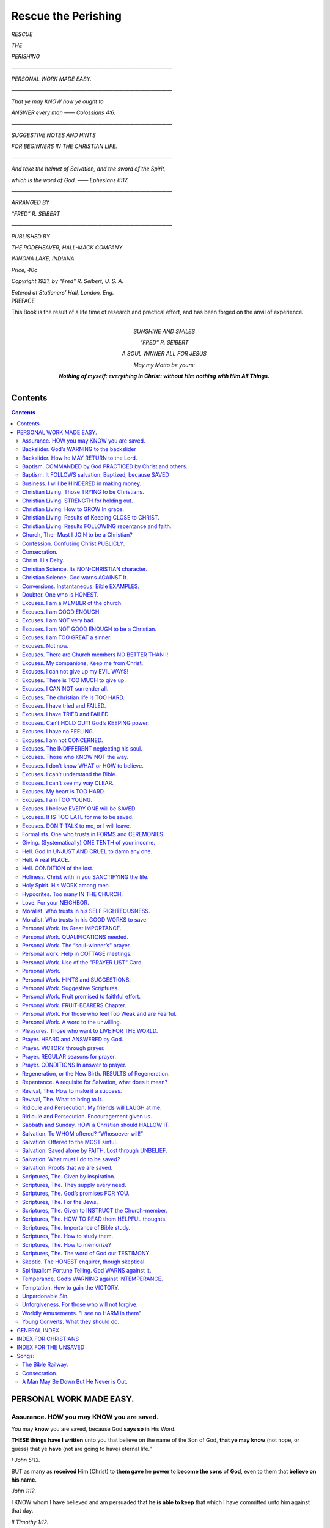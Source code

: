 .. -*- encoding: utf-8 -*-

.. role:: sub

.. role:: vref
   :class: right antiqua

.. style:: .sub
   :class: small bold

.. style:: title
   :class: white-space-pre-line center

.. |nl| unicode:: 0x0A .. new line
   :trim:

====================
Rescue the Perishing
====================

.. meta::
   :PG.Id: 53811
   :PG.Title: Rescue the Perishing
   :PG.Released: 2016-12-26
   :PG.Rights: Public Domain 
   :PG.Producer: Peter \G. Nystrom
   :PG.Credits: This ebook was produced from scanned images of a personal copy of the book.
   :DC.Creator: Fred \R. Seibert
   :DC.Title: Rescue the Perishing
   :DC.Language: en
   :DC.Created: 1921
   :coverpage: images/RTP-cover.jpg

.. pgheader::

.. frontmatter::

.. clearpage::

.. container:: titlepage center white-space-pre-line

   .. class:: x-large bold
  
   `RESCUE`
   
   .. class:: small bold
  
   `THE`
   
   .. class:: x-large bold
  
   `PERISHING` 
   
   .. class:: x-small

   `——————————————————————————————`

   .. class:: large
  
   `PERSONAL WORK MADE EASY.`

   .. class:: x-small

   `——————————————————————————————`

   .. class:: x-small
  
   `That ye may KNOW how ye ought to`

   .. class:: x-small
  
   `ANSWER every man —— Colossians 4:6.`

   .. class:: x-small

   `——————————————————————————————`

   .. class:: large
  
   `SUGGESTIVE NOTES AND HINTS`

   .. class:: large
  
   `FOR BEGINNERS IN THE CHRISTIAN LIFE.`

   .. class:: x-small

   `——————————————————————————————`
   
   .. class:: x-small
  
   `And take the helmet of Salvation, and the sword of the Spirit,`

   .. class:: x-small
  
   `which is the word of God. —— Ephesians 6:17.`
 
   .. class:: x-small

   `——————————————————————————————`

   .. class:: x-small
  
   `ARRANGED BY`

   .. class:: medium
  
   `“FRED” R. SEIBERT`

   .. class:: x-small

   `——————————————————————————————`

   .. class:: xx-small
  
   `PUBLISHED BY`

   .. class:: x-small bold
  
   `THE RODEHEAVER, HALL-MACK COMPANY`
   
   .. class:: xx-small bold
  
   `WINONA LAKE, INDIANA`
      
   .. class:: xx-small

   `Price, 40c`
   
   .. vfill::

   .. class:: xx-small
  
   `Copyright 1921, by “Fred” R. Seibert, U. S. A.`

   .. class:: xx-small

   `Entered at Stationers’ Hall, London, Eng.`

.. clearpage::

.. container:: plainpage center x-large italics

   PREFACE

   .. vspace:: 2

   This Book is the result of a life time of research and practical effort, and has been forged on the anvil of experience.

   .. image:: images/RTP-Sunday.jpg
      :align: center
      :width: 40%
      :alt: Signature of William A. "Billy" Sunday

.. clearpage::
 
.. container:: dedication center large

   .. image:: images/Fred-Seibert.jpg 
      :align: center 
      :width: 40%
      :alt: Photo of "Fred" R. Seibert
       
   SUNSHINE AND SMILES
   
   “FRED” R. SEIBERT
   
   A SOUL WINNER ALL FOR JESUS
   
   .. vfill::

   *May my Motto be yours:*
   
   **Nothing of myself: everything in Christ: without Him nothing with Him All Things.**

.. clearpage::

.. toc-entry::

Contents
========

.. contents::
   :depth: 2

.. clearpage::

.. mainmatter::

PERSONAL WORK MADE EASY.
========================

.. _org-page-5:

Assurance. |nl| :sub:`HOW you may KNOW you are saved.`
------------------------------------------------------

You may **know** you are saved, because God **says so** in His Word.

.. vspace:: 1

**THESE things have I written** unto you that believe on the name of the Son of God, **that ye may know** (not hope, or guess) that ye **have** (not are going to have) eternal life.”

.. class:: right antigua

`I John 5:13.`

.. vspace:: 1

BUT as many as **received Him** (Christ) to **them gave** he **power** to **become the sons** of **God**, even to them that **believe on his name**. 

.. class:: right antigua

`John 1:12.`

.. vspace:: 1

I KNOW whom I have believed and am persuaded that **he is able to keep** that which I have committed unto him against that day. 

.. class:: right antigua

`II Timothy 1:12.`

.. vspace:: 1

VERILY, **verily**, I say unto you, He that **heareth my word and believeth on Him** that sent me HATH everlasting life, and shall not come into condemnation (judgment) but is **passed from death unto life**. 

.. class:: right antigua

`John 5:24.`

.. vspace:: 1

A great many people think it is presumption for them to say they **know** they are saved—that they can only “hope for the best, and will have to wait until the judgment before they know.” Paul did not say to the jailer: “Believe on the Lord Jesus Christ and **perhaps** you will be saved, or you will have a **good chance** of being saved, or you may **hope** to be saved.” No, but “thou **shalt** be saved.”

.. class:: right antigua

`Acts 16:31.`

.. vspace:: 1

VERILY, verily, I say unto you, he that **believeth on me** HATH everlasting life. 

.. class:: right antigua

`John 6:47.`

.. vspace:: 1 

He that believeth on the Son **hath** (not perhaps will have) everlasting life. 

.. class:: right antigua

`John 3:36.`

.. vspace:: 1

HE that hath the Son **hath** life. 

.. class:: right antigua

`I John 5:12.`

.. vspace:: 1

The Holy Spirit can not give you any happy feelings until you **rest fully upon God’s Word.** 

.. vspace:: 1

.. _org-page-6:

If you have **received God’s gift** (Jesus), you have God’s **word** for it that you **have life**. **The life is in His Son**.  Believe this and you will **know it**. Confess Jesus as your Savior and you will have the witness of the Spirit.

.. vspace:: 1

THE Spirit itself **beareth witness** with our spirit that we **are** the children of God. 

.. class:: right antigua

`Romans 8:16.`

.. vspace:: 1

HE that believeth on the Son of God hath the **witness (record)** in **himself**: he that believeth not God hath made him a liar; because he believeth not the record that God gave of his Son. And this is the record, that God hath given to us eternal life, and this life is in his Son. He that hath the Son **hath life**; and he that hath not the Son of God hath not life. 

.. class:: right antigua

`I John 5:10,11,12.`

.. vspace:: 1

“Put that in black and white," says the merchant when a good offer is made to him. God has put his offer in black and white—“**These things are written**.” Read: I John 5:13.

.. vspace:: 1 

Do you say, I don’t feel it? Feeling is not the evidence, or proof for you to trust. Your feelings may change like the wind, but God’s word never changes. He says: “Heaven and earth shall pass away but My words **shall not** pass away.” 

.. class:: right antigua

`Matthew 24:35.`

.. vspace:: 1

Which would you rather trust, God’s **unchanging** Word, or your **everchanging** feelings? When God says a thing, it is so.

.. vspace:: 1 

If you want this evidence **you must believe God’s word**. If you do not, you are making God a liar, and this will prevent the Spirit from working in you.

.. vspace:: 1

He that believeth not God hath **made Him a liar**; because he **believeth not the record** that God gave of His Son. And this **is the record**, that God **hath given** to us eternal life. 

.. class:: right antigua

`I John 5:10-11.`

.. vspace:: 1

Illustration: Luke 1:10

.. _org-page-7:

Backslider. |nl| :sub:`God’s WARNING to the backslider`
-------------------------------------------------------

NOW the just shall live by faith: but **if any man draw back**, my soul shall have **no pleasure in him**.
 
.. class:: right antigua

`Hebrews 10:38.`

.. vspace:: 1

FOR it had **been better** for them **not to have known** the way of righteousness, than, after they have known it, **to turn from the holy commandment** delivered unto them. 

.. class:: right antigua

`II Peter 2:21.`

.. vspace:: 1 

THEREFORE to him that **knoweth** to do good, and **doeth it not**, to him **it is sin**. 

.. class:: right antigua

`James 4:17.`

.. vspace:: 1 

TAKE heed, brethren, lest there be in any of you an evil heart of unbelief, in **departing from the living God**. 

.. class:: right antigua

`Hebrews 3:12.`

.. vspace:: 1

I HAVE overthrown some of you, as God overthrew Sodom and Gomorrah, and ye were **as a ﬁrebrand plucked out of the burning:** yet **have ye not returned** unto me, saith the Lord.

.. vspace:: 1 

Therefore thus will I do unto thee, O Israel: and because I will do this unto thee, **prepare to meet thy God**, O Israel. 

.. class:: right antigua

`Amos 4:11-12.`

.. vspace:: 1 

SO then because thou art **lukewarm**, and neither cold nor hot, I will **spew thee out of my mouth**. 

.. class:: right antigua

`Revelation 3:16.`

.. vspace:: 1

If you are cold and indifferent, and fallen into sin, you will never be truly happy, or have peace in your soul, until you **confess your sins** and return to the Lord, because God says,

.. vspace:: 1 

THE backslider in heart shall be **filled with his own ways**. 

.. class:: right antigua

`Proverbs 14:14.`

.. vspace:: 1

God says though man’s ways are not His ways, (Isaiah 55:8) there is **hope** for the backslider—Think of the story of the Prodigal Son and how the Father **welcomed his boy home!**

.. vspace:: 1

BUT **when he was yet a great way off**, his father **saw him**, and had **compassion**, and ran, and fell on his neck, and **kissed him**. 

.. class:: right antigua

`Luke 15:20.` 

.. vspace:: 1 

Read the next page

.. _org-page-8:

Backslider. |nl| :sub:`How he MAY RETURN to the Lord.`
------------------------------------------------------

**1st. Submit to God**. **He will forgive**.

.. vspace:: 1
 
GO and proclaim these words toward the north, and say, **Return, thou backsliding Israel, saith the** Lord; and I will not cause mine anger to fall upon you: for I am merciful, saith the Lord, and I will not keep anger for ever. **Only acknowledge thine iniquity**, that thou hast transgressed against the Lord thy God, and hast scattered thy ways to the strangers under every green tree, and ye have not obeyed my voice, saith the Lord, **Turn, O backsliding children, saith the** Lord; **for I am married unto you**. 

.. class:: right antigua

`Jeremiah 3:12-14.`

.. vspace:: 1 

**I WILL heal their backsliding**, I will love them freely: for mine anger is turned away from him. 

.. class:: right antigua

`Hosea 14:4.`

.. vspace:: 1 

**2nd. Confess to God.**

.. vspace:: 1 

I ACKNOWLEDGED **my sin unto** thee, and mine iniquity have I not hid. I said, **I will confess my transgressions unto the Lord**; and thou forgavest the iniquity of my sin. 

.. class:: right antigua

`Psalms 32:5.`

.. vspace:: 1

IF we **confess** our **sins**, He is **faithful** and **just** to forgive us our **sins**, and to **cleanse** us from all **unrighteousness**. 

.. class:: right antigua

`I John 1:9.`

.. vspace:: 1
 
**3rd. Turn to God.**

.. vspace:: 1 

THEREFORE **turn thou to thy God**: keep mercy and judgment, and wait on **thy** God continually. 

.. class:: right antigua

`Hosea 12:6.`

.. vspace:: 1

IF **thou return to the Almighty, thou shalt be built up**, thou shalt put away iniquity far from thy tabernacles. 

.. class:: right antigua

`Job 22:23.`

.. vspace:: 1
 
AND He is the **propitiation** for our sins; and not for ours only, but also for the sins of the **whole world**. 

.. class:: right antigua

`I John 2:2`

.. vspace:: 1 

Some say they are backsliders, but are **not**, for they have never **slid forward**.

.. _org-page-9:

Baptism. |nl| :sub:`COMMANDED by God PRACTICED by Christ and others.`
---------------------------------------------------------------------

The Bible plainly teaches that every believer **should confess Christ in baptism**.

.. vspace:: 1 

GO ye therefore, and make disciples of all the nations, **baptizing them** into the name of the Father and of the Son and of the Holy Ghost. 

.. class:: right antigua

`Matthew 28:19, R.V.`

.. vspace:: 1

HE that believeth and is **baptized** shall be saved; but he that disbelieveth shall be condemned. 

.. class:: right antigua

`Mark 16:16, R.V.`

.. vspace:: 1

AND Peter said up to them, Repent ye, and be **baptized** every one of you in the name of Jesus Christ unto the remission of your sins. 

.. class:: right antigua

`Acts 2:38, R.V.`

.. vspace:: 1

AND there went out unto him all the land of Judaea, and they of Jerusalem and were **baptized of him**, in the river of Jordan confessing their sins. 

.. class:: right antigua

`Mark 1:5.`

.. vspace:: 1

**JESUS was baptized**. 

.. vspace:: 1 

THEN cometh Jesus from Galilee to Jordan unto John, **to be baptized** of him. . . . And Jesus, **when he was baptized**, went up straightway out of the water: and, lo the heavens were opened unto him, and he saw the Spirit of God descending like a dove and lighting upon him. 

.. class:: right antigua

`Matthew 3:13, 16.`

.. vspace:: 1 

**PAUL was baptized.**

.. vspace:: 1 

AND immediately there fell from his eyes as it had been scales; and he received sight forthwith, and arose, and was **baptized**. 

.. class:: right antigua

`Acts 9:18.`

.. vspace:: 1 

**The EUNUCH was baptized**. 

.. vspace:: 1 

THE eunuch said, See, here is water: what doth hinder me to be **baptized**?  . . .  And he commanded the chariot to stand still: and they went down both into the water, both Philip and the eunuch; and he **baptized him**. 

.. class:: right antigua

`Acts 8:36, 38.`

.. vspace:: 1 

**The JAILOR was baptized**.

.. vspace:: 1 

AND he took them the same hour of the night, and washed their stripes; and **was baptized**, he and all his, straightway.

.. class:: right antigua

`Acts 16:33.`

.. _org-page-10:

Baptism. |nl| :sub:`It FOLLOWS salvation. Baptized, because SAVED`
------------------------------------------------------------------

There are two extremes taken by people in the matter of baptism, one is to **reject** it entirely, and the other is to magnify it beyond it’s proper significance, and make it **necessary to salvation**.

.. vspace:: 1 
 
We are to be baptized, not to **help save ourselves**, but, because **Christ has already saved us** through our acceptance of His sacrifice on the cross. We go forward in baptism in obedience to God’s command, thus openly confessing Him before the world by this act. Our baptism will avail us nothing, unless **our heart is right toward God**. 

.. vspace:: 1 

Philip told the Eunuch that **he could be baptized** if he **believed with all his heart**.

.. vspace:: 1

AND Philip said, If thou **believest with all thine heart** thou mayest. 

.. class:: right antigua

`Acts 8:37.`

.. vspace:: 1

A performance of ceremonies God hates, unless there is behind them, true **repentance for sin**.

.. vspace:: 1

YOUR **new moons** and your **appointed feasts my soul hateth**: they are a trouble unto me; **I** am weary to bear them. 

.. class:: right antigua

`Isaiah 1:14.`

.. vspace:: 1 

TWO men went up into the temple to pray; the one a Pharisee, and the other a publican. The **Pharisee, stood and prayed thus with himself,** God, I thank thee, that I am not as other men are. . . . **I fast twice in the week, I give tithes** of all that I possess. And the **publican, standing afar off**, would not lift up so much as his eyes unto heaven, but smote upon his breast, saying, **God be merciful to me a sinner**. I tell you, **this man** went down to his house **justified** rather than the other. 

.. class:: right antigua

`Luke 18:10-14.`

.. vspace:: 1

The Pharisee was thinking to **justify himself** before God by his **prayers, gifts and keeping of holy days** but the the publican with repentance, and the **believing cry of the sinner**, was saved.

.. vspace:: 1

Let us **not neglect** baptism; neither think because we **have been baptized** that we are **safe**. Trust Christ **alone** for salvation; **then** be baptized.

.. _org-page-11:

Business. |nl| :sub:`I will be HINDERED in making money.`
---------------------------------------------------------

What **profit** is there to **YOU**, even if you get money—pleasure—position or power— and in a few short years (at longest) you lose your soul?

.. vspace:: 1 

If you cannot remain in your present business and be a Christian, you had better **give it up**.

.. vspace:: 1 

FOR what shall it **profit a man**, if he shall **gain the whole world**, and lose his own soul? Or **what shall a man give in exchange for his soul**? 

.. class:: right antigua

`Mark 8:36-37.`

.. vspace:: 1 

BUT seek ye **first the kingdom of God**, and his righteousness; and all these things shall be added unto you. 

.. class:: right antigua

`Matthew 6:33.`

.. vspace:: 1 

**LAY not up** for yourselves treasures **upon earth**, where moth and rust doth corrupt, and where thieves break through and steal: but lay up for yourselves **treasures in heaven**. 

.. class:: right antigua

`Matthew 6:19-20.`

.. vspace:: 1 

HE that loveth silver **shall not be satisfied with silver**. 

.. class:: right antigua

`Ecclesiastes 5:10.`

.. vspace:: 1
 
HE that **trusteth in his riches shall fall**: but the righteous shall flourish as a branch. 

.. class:: right antigua

`Proverbs 11:28.`

.. vspace:: 1 

THEN said Jesus unto His disciples, **If any man** will **come** after **me**, let him **deny himself**, and take up **his cross** and **follow me**. 

.. vspace:: 1 

FOR **whosoever** will save his life shall lose it: and **whosoever** will **lose his life for my sake shall find it**. 

.. class:: right antigua

`Matthew 16:24-25.`

.. vspace:: 1 

AND Jesus answered and said, Verily I say unto you, There is no man that hath left houses, or brethren, or sisters, or father, or mother, or wife, or children, or land, for my sake, and the gospel’s, But **he shall receive a hundredfold now** in this time, houses, and brethren, and sisters, and mothers, and children, and lands, with persecutions; and **in the** world to come eternal life.

.. class:: right antigua

`Mark 10:29-30.`

.. _org-page-12:

Christian Living. |nl| :sub:`Those TRYING to be Christians.`
------------------------------------------------------------

We are not saved by **trying**, but by **trusting** in what **Christ has done for us**.

.. vspace:: 1

This means:

.. vspace:: 1

**Repentance**.

.. vspace:: 1

LET **the wicked forsake his way** (that’s your part), **and the unrighteous man his thoughts** (that’s your part): **and let him return unto the Lord** (that’s your part), and **He will have mercy upon him**; and to our God, for He will **abundantly pardon** (God’s part.). 

.. class:: right antigua

`Isaiah 55:7`

.. vspace:: 1 

**Faith**.

.. vspace:: 1

FOR **by grace are ye saved through faith**; and that not of yourselves; it is the **gift of God**: not of works, lest any man should boast. 

.. class:: right antigua

`Ephesians 2:8—9.`

.. vspace:: 1

**VERILY, verily**, I say unto you, **He that heareth My word**, and **believeth** on Him (God) that sent Me (Christ), **hath** everlasting life, and shall not come into judgment, but **hath passed out of death into life**. 

.. class:: right antigua

`John 5:24. A.V. & R.V.`

.. vspace:: 1

**Receiving**.

.. vspace:: 1

BUT as many as **received Him** (Christ), to them gave He **power to become the sons of God**, even to them that **believe on His name**. 

.. class:: right antigua

`John 1:12.`

.. vspace:: 1

**Committing**. 

.. vspace:: 1

**COMMIT** thy way unto the LORD; trust also in him; and he shall bring it to pass. 

.. class:: right antigua

`Psalms 37:5.`

.. vspace:: 1

**IF thou shalt confess with thy mouth the Lord Jesus**, and shalt believe in thine heart that God hath raised him from the dead, thou shalt be saved. For with the heart man believeth unto righteousness; **and with the mouth confession is made unto salvation**. 

.. class:: right antigua

`Romans 10:9-10.`

.. _org-page-13:

Christian Living. |nl| :sub:`STRENGTH for holding out.`
-------------------------------------------------------

BUT ye **shall** receive **power**, after that the **Holy Ghost** is come upon you.   

.. class:: right antigua

`Acts 1:8.`

.. vspace:: 1

BE **strong** in the Lord and in the **power** of His **might**.  

.. class:: right antigua

`Ephesians 6:10.`

.. vspace:: 1 

PUT on the **whole armor of God**, that ye may be **able to stand** against the **wiles** of the **devil**.  

.. class:: right antigua

`Ephesians 6:11.`

.. vspace:: 1 

WHEREFORE take unto you the **whole armour** of God, that ye may be **able** to **withstand** in the **evil day**, and **having done all, to stand**.  

.. class:: right antigua

`Ephesians 6:13.`

.. vspace:: 1 

STAND therefore, **having your loins girt about with truth**, and having on the breastplate of righteousness.  

.. class:: right antigua

`Ephesians 6:14.`

.. vspace:: 1 

ABOVE all, taking the shield of faith, wherewith ye shall be able to quench all the fiery darts of the wicked. And take the **helmet of salvation**, and the SWORD OF THE SPIRIT, which is the **word** of God.  

.. class:: right antigua

`Ephesians 6:16—17.`

.. vspace:: 1 

WATCH ye, **stand fast** in the **faith**, quit you like men, **be strong**.  

.. class:: right antigua

`I Corinthians 16:13.`

.. vspace:: 1 

BE **strong** and of **good courage;** be not **afraid**, neither be thou **dismayed**: for the **Lord** thy **God** is with thee **whithersoever thou goest**.  

.. class:: right antigua

`Joshua 1:9.`

.. vspace:: 1 

THE Lord is my **light and** my **salvation**; whom **shall I fear**? the Lord is the **strength** of my **life**; of whom **shall I be afraid**?  

.. class:: right antigua

`Psalms 27:1.`

.. vspace:: 1 

AND He said unto me, My **grace is sufficient** for thee: for my **strength** is made perfect in **weakness**. Most gladly therefore will I rather glory in my infirmities, that the power of Christ may rest upon me.  

.. class:: right antigua

`II Corinthians 12:9.`

.. vspace:: 1

I CAN **do** ALL THINGS **through Christ** which strenghteneth me.  

.. class:: right antigua

`Philippians 4:13.`

.. _org-page-14:

Christian Living. |nl| :sub:`How to GROW In grace.`
---------------------------------------------------

If you earnestly desire to grow in grace according to God's commands, covenant to do the following things **daily; pray, study** your Bible, **confess Christ**, try to **lead souls** to Christ, and **seek the society** of Christian people, and you will do so. Let us see what God says concerning these things, and their importance.

.. vspace:: 1

**1st. Daily prayer.** 

.. vspace:: 1

PRAY **without ceasing**.  

.. class:: right antigua

`I Thessalonians 5:17.`

.. vspace:: 1

WATCH ye therefore and pray **always**.  

.. class:: right antigua

`Luke 21:36.`

.. vspace:: 1 

MEN ought **always** to pray. 

.. class:: right antigua

`Luke 18:1.`

.. vspace:: 1

I WILL therefore that men **pray every where**.  

.. class:: right antigua

`I Timothy 2:8.`

.. vspace:: 1 

**CALL unto me and I will answer thee**; and shew thee great and mighty things, which thou knowest not.  

.. class:: right antigua

`Jeremiah 33:3.`

.. vspace:: 1 

**2nd. Daily STUDY of God’s Word.** 

.. vspace:: 1

AND now, brethren, I commend you to God, and to the word of his grace, which is **able to build you up**.  

.. class:: right antigua

`Acts 20:32.`

.. vspace:: 1 

THESE were more noble than those in Thessalonica, in that they received the word with all **readiness of mind**, and **searched the Scriptures daily**, whether those things were so.  

.. class:: right antigua

`Acts 17:11.`

.. vspace:: 1 

**STUDY** to show thyself **approved** unto God, a workman that needeth not to be ashamed, **rightly dividing** the word of truth.  

.. class:: right antigua

`II Timothy 2:15.`

.. vspace:: 1 

AS newborn babes, **desire** the sincere milk of the word, that ye may grow thereby.  

.. class:: right antigua

`I Peter 2:2.`

.. vspace:: 1 

THY words were found, and **I did eat them**; and thy word was unto me **the joy and rejoicing of mine heart**.  

.. class:: right antigua

`Jeremiah 15:16`

.. vspace:: 1

**Make this last verse your prayer.**

.. vspace:: 1

OPEN thou mine eyes, **that I may behold** wondrous things out of thy law.   

.. class:: right antigua

`Psalms 119:18`

.. _org-page-15:

.. vspace:: 1

**3rd. Daily CONFESS Christ.**

.. vspace:: 1

LET your **light so shine before men**, that they may see your good works, and glorify your Father which is in heaven.  

.. class:: right antigua

`Matthew 5:16.`

.. vspace:: 1 

YE are my **witnesses**, saith the Lord, and my servant whom I have chosen.  

.. class:: right antigua

`Isaiah 43:10.`

.. vspace:: 1

SING unto the Lord, bless his name; **shew forth** his salvation **from day to day**.   

.. class:: right antigua

`Psalms 96:2.`

.. vspace:: 1

WHOSOEVER therefore shall **confess me before men**, him will I confess also before my Father which is in heaven. But whosoever shall **deny me** before men, him will I also deny before my Father which is in heaven.  

.. class:: right antigua

`Matthew 10:32—33.`

.. vspace:: 1 

**4th. Daily SEEK OTHERS for Christ.** 

.. vspace:: 1

I HAVE chosen you, and ordained you, that ye should go and **bring forth fruit**.  

.. class:: right antigua

`John 15:16.`

.. vspace:: 1 

HE that believeth on me, **the works that I do shall he do also**; and greater works than these shall he do.  

.. class:: right antigua

`John 14:12.`

.. vspace:: 1 

AND daily in the temple, and in every house, they ceased not to **teach and preach Jesus Christ**.  

.. class:: right antigua

`Acts 5:42.`

.. vspace:: 1

WE then, as **workers together with him**, beseech you also that ye receive not the grace of God in vain.  

.. class:: right antigua

`II Corinthians 6:1.`

.. vspace:: 1 

**5th. Daily seek CHRISTIAN SOCIETY.**

.. vspace:: 1

BLESSED is the man that **walketh not in the council of the ungodly**, nor standeth in the way of sinners, nor sitteth in the seat of the scornful.   

.. class:: right antigua

`Psalms 1:1.`

.. vspace:: 1

HE that walketh with wise men shall be wise: but **a companion of fools shall be destroyed**.  

.. class:: right antigua

`Proverbs 13:20.`

.. _org-page-16:

Christian Living. |nl| :sub:`Results of Keeping CLOSE to CHRIST.`
-----------------------------------------------------------------

.. container:: white-space-pre-line

   - Your **own soul** will be enriched.
   - Persons will be **saved**.
   - Christians will be **built up**.
   - Your church will become **aggressive**. 
   - The word of God will be **honored**. 
   - Jesus Christ will be **glorified**.
   - The Holy Ghost **will not be grieved**. 
   - You will be **ready** for any work.
   - You will be **devoted** to Jesus Christ.
   - You will be **successful** because faithful.
   - New **methods** will be used.
   - Your **influence** will be more telling. 
   - Your life will be **less selfish**.
   - Your **expectations** will be more heavenly. 
   - Your **joy** will be more abiding.
   - Your **hope** will be brighter.
   - Your **courage** more undaunted.
   - Your **service** more acceptable to God.
   - In life you will be **active**; in death you will be **ready**; in heaven you will **shine**.

.. vspace:: 1

**Some PROMISES to encourage us.**

.. vspace:: 1

TAKE my yoke upon you, and learn of me; for I am meek and lowly in heart: and ye shall **find rest unto your souls**.

.. vspace:: 1 

FOR my **yoke is easy**, and my burden is **light**.  

.. class:: right antigua

`Matthew 11:29—30.`

.. vspace:: 1

BUT if we **walk in the light**, as he is in the light, **we have fellowship** one with another, and the blood of Jesus Christ his Son cleanseth us from all sin.  

.. class:: right antigua

`I John 1:7.`

.. vspace:: 1 

DRAW nigh **to God**, and he **will draw** nigh to you.  

.. class:: right antigua

`James 4:8.`

.. vspace:: 1

CAST thy burden upon the Lord, and he shall sustain thee: he shall **never suffer the righteous to be moved**.  

.. class:: right antigua

`Psalms 55:22.`

.. vspace:: 1 

THOU wilt **keep him in perfect peace, whose mind is stayed on thee: because he trusteth in thee**.  

.. class:: right antigua

`Isaiah 26:3.`

.. _org-page-17:

Christian Living. |nl| :sub:`Results FOLLOWING repentance and faith.`
---------------------------------------------------------------------

Through coming to Christ a man,

.. vspace:: 1 

**1st. Becomes a CHILD OF GOD.** 

.. vspace:: 1 

BUT as many as **received Him** (Christ), to **them gave** he **power** to **become** the **sons** of God.  

.. class:: right antigua

`John 1:12.`

.. vspace:: 1

**2nd. Has Everlasting LIFE**. 

.. vspace:: 1 


VERILY, **verily**, I say unto you, he that **heareth my word, and believeth on Him** that sent me, hath everlasting life, and shall not come into condemnation (judgment); but is **passed from death unto life**.  

.. class:: right antigua

`John 5:24.`

.. vspace:: 1 

**3rd. Receives the HOLY SPIRIT**. 

.. vspace:: 1

THEN Peter said unto them, **Repent, and be baptized every one of you in the name of Jesus Christ for the remission of sins**, and ye shall receive the **gift** of the Holy Ghost.

.. class:: right antigua

`Acts 2:38.`

.. vspace:: 1

**4th. Has FELLOWSHIP with others**.

.. vspace:: 1

THEN they that gladly received his word were **baptized**: and the same day there **were added** unto them about **three thousand souls**.

.. vspace:: 1 

AND they continued steadfastly in the apostles’ doctrine and fellowship, and in breaking of bread, and in prayers.  

.. class:: right antigua

`Acts 2:41—42.`

.. vspace:: 1

**5th. Has God’s PROMISES**.

.. vspace:: 1

WHEREBY are given unto us exceeding great and precious promises.  

.. class:: right antigua

`II Peter 1:4.`

.. vspace:: 1

**6th. Is called to SERVICE**. 

.. vspace:: 1

FOR the Son of man is as a man taking a far journey, who left his house, and gave authority to his servants, and to every man his work.  

.. class:: right antigua

`Mark 13:34.`

.. vspace:: 1

**7th. Possesses HEAVEN**. 

.. vspace:: 1

IN my Father’s house are many mansions: if it were not so, I would have told you. I go to **prepare a place for you**.  

.. class:: right antigua

`John 14:2`

.. _org-page-18:

Church, The- |nl| :sub:`Must I JOIN to be a Christian?`
-------------------------------------------------------

Do not join the Church unless you are saved—If you are saved, you will **want to join the church**, and you can not live as useful a life out of the church as in it, and the church needs your help.

.. vspace:: 1

THEN they that gladly received his word were baptized: and the same day there were **added unto them** about three thousand souls.  

.. class:: right antigua

`Acts 2:41.`

.. vspace:: 1

AND they **continued steadfastly** in the apostles’ **doctrine** and **fellowship**, and in the **breaking of bread**, and in **prayers**.  

.. class:: right antigua

`Acts 2:42.`

.. vspace:: 1

AND they, continuing daily with one accord in the temple, and **breaking bread from house to house**, did eat their meat with gladness and singleness of heart.  

.. class:: right antigua

`Acts 2:46.`

.. vspace:: 1

PRAISING God, and having favor with all the people. **And the Lord added unto the church daily such as should be saved**.  

.. class:: right antigua

`Acts 2:47.`

.. vspace:: 1

ONE shall say, I am the Lord’s;  . . . and another shall **subscribe with his hand unto the Lord**.  

.. class:: right antigua

`Isaiah 44:5.`

.. vspace:: 1

NOT **forsaking the assembling of ourselves together**, as the manner of some is; but exhorting one another: and so much the more, as ye see the day approaching.  

.. class:: right antigua

`Hebrews 10:25.`

.. vspace:: 1

The Church is the best institution on earth, because established by Christ— When you fight the church, you are striking at Jesus Christ, as the church is His bride.

.. vspace:: 1

THEY shall ask the way to Zion with their faces thitherward, saying, Come, and let us **join ourselves to the Lord in a perpetual covenant** that shall **not be forgotten**.  

.. class:: right antigua

`Jeremiah 50:5.`

.. _org-page-19:

Confession. |nl| :sub:`Confusing Christ PUBLICLY.`
--------------------------------------------------

**Confess** Christ, or He will **deny** us.

.. vspace:: 1

WHOSOEVER therefore shall **confess me before men**, him will I confess also before my Father which is in heaven. But whosoever shall **deny me** before men, him will I also deny before my Father which is in heaven.  

.. class:: right antigua

`Matthew 10:32-33`

.. vspace:: 1

WHOSOEVER therefore shall be **ashamed of me and of my words** in this adulterous and sinful generation; of him also shall **the Son of man be ashamed**.  

.. class:: right antigua

`Mark 8:38.`

.. vspace:: 1

THAT if thou **shalt confess with thy mouth** (not your influence) the **Lord Jesus**, and **shalt believe in thine heart that God hath raised Him from the dead, thou shalt be saved**.  

.. class:: right antigua

`Romans 10:9.`

.. vspace:: 1 

ALSO I say unto you, **whosoever shall confess me before men**, him shall the Son of man confess before the angels of God: But he that **denieth me before men** shall be denied before the angels of God.  

.. class:: right antigua

`Luke 12:8-9.`

.. vspace:: 1

We should confess Christ, not only to **honor Him**, but because of the **influence we may have on others**.

.. vspace:: 1

ONE of the two which heard John speak, and followed him, was Andrew Simon Peter’s brother.

.. vspace:: 1 

He first findeth his own brother Simon and **saith unto him, we have found the Messias**, which is, being interpreted, the Christ, and he **brought him to Jesus**.   

.. class:: right antigua

`John 1:40—42.`

.. vspace:: 1

NEVERTHELESS among the chief rulers also many believed on him; but **because of the Pharisees they did not confess him**, lest they should be put out of the synagogue: for they **loved the praise of men** more than the praise of God.  

.. class:: right antigua

`John 12:42—43.`

.. vspace:: 1 

Illustration: Mark 5:15-20

.. _org-page-20:
 
Consecration.
-------------

I BESEECH you therefore, brethren, by the mercies of God, that ye **present your bodies a living sacrifice, holy, acceptable unto God**, which is your reasonable service.  

.. class:: right antigua

`Romans 12:1.`

.. vspace:: 1

“Consecration means to be willing to be anything, or nothing, to go anywhere, or everywhere, at any time or at all times for God.”

.. vspace:: 1

LET us **lay aside every weight**, and the sin which doth so easily beset us, and let us run with patience the race that is set before us,

.. vspace:: 1 

LOOKING unto Jesus the author and finisher of our faith.  

.. class:: right antigua

`Hebrews 12:1-2.`

.. vspace:: 1

WHETHER therefore ye **eat**, or **drink**, or **whatsoever ye do, do all to the glory of God**.  

.. class:: right antigua

`I Corinthians 10:31.`

.. vspace:: 1

AND whatsoever **ye do in word or deed, do all in the name** of the **Lord Jesus**, giving thanks to God and the Father by Him.  

.. class:: right antigua

`Colossians 3:17.`

        | Dear Savior, help me every day
        | To live more nearly as I pray;
        | I would walk daily by thy side, 
        | And trust in thee whate’er betide.
        |
        | Help me to live so near to thee
        | Thy likeness may be seen in me; 
        | Make me so gentle, kind and true 
        | That I will do as thou wouldst do.
        |
        | To win some precious souls for thee. 
        | My errand here on earth would be; 
        | And every day till thou shalt come 
        | To do some good, to help some one.


Frequently ask your heart if you are doing the will of God.

.. vspace:: 1 

Accustom yourself to do everything in the name of Jesus Christ, as His disciple.

.. vspace:: 1 

See that every day shall be marked by at least one special work of love.

.. vspace:: 1 

Wherever you go, inwardly pray that you do no evil, but be the **means of some good**.

.. _org-page-21:

Christ. |nl| :sub:`His Deity.`
------------------------------

One of the proofs that Christ is the Son of God, is the fact that we have several titles **applied to Christ in the New Testament** that are **applied to Jehovah** in the **Old Testament**.

.. vspace:: 1


THE word which God sent unto the children of Israel, **preaching peace by Jesus Christ**: (He is Lord of all).   

.. class:: right antigua

`Acts 10:36.`

.. vspace:: 1

BUT we speak the wisdom of God **in a mystery**, even the hidden wisdom, which God ordained before the world unto our glory. Which none of the princes of this world knew: for had they known it, they **would not have crucified the Lord of glory**.    

.. class:: right antigua

`I Corinthians 2:7—8.`

.. vspace:: 1

AND Thomas answered and said unto him, **My Lord and my God**. Jesus saith unto him, Thomas because thou hast seen me, thou hast believed: blessed are they that have not seen, and yet have believed. . . . But these are written, that ye **might believe that Jesus is the Christ, the Son of God**; and that believing ye might have life through his name.    

.. class:: right antigua

`John 20:28-29, 31.`

.. vspace:: 1

WHOSOEVER believeth **that Jesus is the Christ is born of God**: and every one that loveth him that begat loveth him also that is begotten of him.  . . . Who is he that **overcometh** the world, but he **that believeth that Jesus is the Son of God**?    

.. class:: right antigua

`I John 5:1, 5.`

.. vspace:: 1

WHO **is a liar** but **he that denieth that Jesus is the Christ**? He is anti-christ, that denieth the Father and the Son. Whosoever **denieth the Son**, the same hath not the Father: (but) he that acknowledgeth the Son hath the Father **also**.     

.. class:: right antigua

`I John 2:22-23.`

.. _org-page-22:

Christian Science. |nl| :sub:`Its NON-CHRISTIAN character.`
-----------------------------------------------------------

“Christian Science" is nothing new. It is a mixture of exploded theories and issues of the ancient world. Moreover, it is neither "Christian" nor “Science” for both the personality of Christ and matter are denied, and there could he no Christ without personality nor science without matter. This unscientific cult is not only not Christian but it denies many truths of the Bible.

.. vspace:: 1

**1st. A personal God.**

.. vspace:: 1

The second article in the platform of Christian Science says, “God is mind. He is divine principle, **not person**,” “He and the universe are the same," or “He is the ‘substance’ and the universe and man are ‘manifestations.’ ”

.. vspace:: 1

The Christian says:

.. vspace:: 1

OUR **Father** which art in heaven.    

.. class:: right antigua

`Matthew 6:9.`

.. vspace:: 1

**2nd. Christ and His Atonement.**

.. vspace:: 1

Though they sometimes speak of Christ as a great metaphysician, they maintain that there is **no real body**, and if no body, then no suffering—therefore Christ did not suffer on the cross.

.. vspace:: 1

**3rd. Sin.**

.. vspace:: 1

The belief that you have **no real body** enables you to dispose of the question of sin. If the body is only a phantom then sin would only be the phantom of a phantom; an easy way for a sinner to relieve himself of personal responsibility to God.

.. vspace:: 1

**4th. A personal devil.**

.. vspace:: 1

Mrs. Eddy says, “A lie is all the devil there is.” Vol. 2, Page 85. See scripture pages `104`__

.. __: org-page-104_ 

and `118.`__

.. __: org-page-118_ 

.. vspace:: 1

**5th. The reality of prayer.**

.. vspace:: 1

They have something that corresponds to prayer, but their text-book says, “Prayer to a personal God is an hindrance."

.. vspace:: 1 

The following are a few of the many scriptures which have reference to the folly of such heresies:

.. vspace:: 1

HEREBY know ye the Spirit of God: Every spirit that **confesseth that Jesus Christ is come in the flesh is of God**.    

.. class:: right antigua

`I John 4:2.`

.. _org-page-23:

Christian Science. |nl| :sub:`God warns AGAINST It.`
----------------------------------------------------

AND every spirit that **confesseth not that Jesus Christ is come in the flesh is not of God**: and this is that **spirit** of antichrist, whereof ye have heard that it should come; and even now already is in the world.    

.. class:: right antigua

`I John 4:3.`

.. vspace:: 1 

FOR he hath **made him to be sin for us**, who knew no sin; that we might be made the righteousness of God in him.    

.. class:: right antigua

`II Corinthians 5:21.`

.. vspace:: 1 

FOR many **deceivers are entered into the world**, who confess not that Jesus Christ is come in the flesh. This is a deceiver and an antichrist.    

.. class:: right antigua

`II John 1:7.`

.. vspace:: 1 

WHO his **own self bare our sins in his own body** on the tree, that we, being dead to sins, should live unto righteousness: by whose stripes ye were healed.    

.. class:: right antigua

`I Peter 2:24.`

.. vspace:: 1 

AND almost all things are by the law purged with blood; and **without shedding of blood is no remission**.    

.. class:: right antigua

`Hebrews 9:22.`

.. vspace:: 1 

MANY will say to me in that day, Lord, Lord, have we not prophesied in thy name? and in thy name have cast out devils? and in thy name done many wonderful works? And then will I profess unto them, **I never knew you: depart from me, ye that work iniquity**.    

.. class:: right antigua

`Matthew 7:22-23.`

.. vspace:: 1 

FOR the **mystery of iniquity** doth already work; only he who now letteth will let, until he be taken out of the way. And then shall that **Wicked be revealed**, whom the Lord shall consume with the spirit of his mouth, and **shall destroy with the brightness of his coming**.    

.. class:: right antigua

`II Thessalonians 2:7-8.`

.. vspace:: 1

AND no marvel; for **Satan himself is transformed into an angel of light**.     

.. class:: right antigua

`II Corinthians 11:14.`

.. _org-page-24:

Conversions. |nl| :sub:`Instantaneous. Bible EXAMPLES.`
-------------------------------------------------------

**God says you can be saved AT ONCE.**

.. vspace:: 1

**LOOK unto me**, and **be ye saved**, all the ends of the earth: for I am God, and there is none else.    

.. class:: right antigua

`Isaiah 45:22.`

.. vspace:: 1

**The Jailer believed, and was saved the SAME NIGHT**.

.. vspace:: 1

AND they said, Believe on the Lord Jesus Christ, and thou **shalt be saved**, and thy house. And they spake unto him the word of the Lord, and to all that were in his house.    

.. class:: right antigua

`Acts 16:31-32.`

.. vspace:: 1

The thief believed and was saved the **same day**.

.. vspace:: 1

AND he said unto Jesus, Lord, remember me when thou comest into thy kingdom. And Jesus said unto him, Verily I say unto thee, **To day shalt thou be with me in paradise**.    

.. class:: right antigua

`Luke 23:42-43.`

.. vspace:: 1

The woman believed and was saved the **same hour**.

.. vspace:: 1

AND he said unto her, **Thy sins are forgiven**. And they that sat at meat with him began to say within themselves, Who is this that forgiveth sins also? And he said to the woman, **Thy faith hath saved thee;** go in peace.    

.. class:: right antigua

`Luke 7:48-50.`

.. vspace:: 1 

**God wants you to turn from your sins**. 

.. vspace:: 1

LET the wicked **forsake his way**, and the unrighteous man **his thoughts**: and let him **return unto the Lord**, and he **will** have mercy upon him: **and to our God, for he will abundantly pardon**.    

.. class:: right antigua

`Isaiah 55:7.`

.. vspace:: 1 

Jesus will forgive your sins and save if you will **ask and obey**.

.. vspace:: 1

HE . . . that believeth, **hath** (not will have) everlasting life.    

.. class:: right antigua

`John 5:24.`

.. vspace:: 1

HIM that cometh to **me, I will in no wise cast out**.    

.. class:: right antigua

`John 6:37.`

.. _org-page-25:

Doubter. |nl| :sub:`One who is HONEST.`
---------------------------------------

**“HOW MAY I KNOW THERE IS A GOD?"**

.. vspace:: 1

AND the **word was made flesh**, and dwelt among us, (and we beheld His glory, the glory as of the only begotten of the Father), full of grace and truth.    

.. class:: right antigua

`John 1:14.`

.. vspace:: 1 

NO man hath seen God at any time, the **only begotten Son** which is in the bosom of the Father, He hath declared him.    

.. class:: right antigua

`John 1:18.`

.. vspace:: 1 

JESUS saith unto him, Thomas, because thou hast seen me, thou hast believed, blessed are they that **have not seen and yet have believed**.    

.. class:: right antigua

`John 20:29.`

.. vspace:: 1 

BUT these are **written**, that ye might **believe** that **Jesus** is the **Christ**, the **Son of God**; and that **believing** ye might have **life through His name**.    

.. class:: right antigua

`John 20:31.`

.. vspace:: 1 

IF any man will do **His will**, he **shall know** of the **doctrine**, whether it be of God, or whether I speak of myself.    

.. class:: right antigua

`John 7:17.`

.. vspace:: 1

HE that is of God heareth God’s words: ye therefore hear them not, **because ye are not of God**.    

.. class:: right antigua

`John 8:47.`

.. vspace:: 1 

THEN saith the woman of Samaria unto him, How is it that thou being a Jew askest drink of me, which am a woman of Samaria? for the Jews have no dealing with the Samaritans.    

.. class:: right antigua

`John 4:9.`

.. vspace:: 1 

BELIEVEST thou not that I am in the Father and the Father in me? the words that I speak unto you I speak not of myself, but the **Father that dwelleth in me**, He doeth the works.    

.. class:: right antigua

`John 14:10.`

.. vspace:: 1 

BELIEVE me that I am in the Father, and the Father in me: or else believe me for the very works’ sake.    

.. class:: right antigua

`John 14:11.`

.. vspace:: 1 

AND whatsoever ye shall ask in **my name, that will I do**, that the Father may be gloriﬁed in the Son.    

.. class:: right antigua

`John 14:13.`

.. _org-page-26:

Excuses. |nl| :sub:`I am a MEMBER of the church.`
-------------------------------------------------

Church membership **alone does not save any one**. Jesus made this act very plain that there must be more than a cold profession of religion.

.. vspace:: 1

**NOT every one that saith unto me, Lord**, Lord, shall enter into the kingdom of heaven; **but he that doeth the will of my Father** which is in heaven.    

.. class:: right antigua

`Matthew 7:21.`

.. vspace:: 1

**MANY will say to me in that day, Lord, Lord**, have we not **prophesied in thy name**? and in thy name have cast out devils? And in thy name done many wonderful works? and then will I profess unto them, **I never knew you: depart from me, ye that work iniquity**.    

.. class:: right antigua

`Matthew 7:22-23.`

.. vspace:: 1

THEREFORE whosoever heareth these sayings of mine, and doeth them, I will liken him unto a wise man, which built his house upon a rock:

.. vspace:: 1

And the rain descended, and the floods came, and the winds blew, and beat upon that house, **and it fell not, for it was founded upon a rock**.

.. vspace:: 1

And every one that heareth these sayings of mine, and doeth them not, shall be likened unto a foolish man, which built his house upon the sand:

.. vspace:: 1

And the rain descended, and the floods came, and the winds blew and beat upon that house; and **it fell**: and **great was the fall of it**.    

.. class:: right antigua

`Matthew 7:24-27.`

.. vspace:: 1

The great question is, **Have I been born of God**, and am I **showing by my life** that I am a child of God?

.. vspace:: 1

JESUS answered and said unto him, Verily, verily I say unto thee, **except a man be BORN AGAIN, he** cannot see the kingdom of God.    

.. class:: right antigua

`John 3:3.` 

.. _org-page-27:

Excuses. |nl| :sub:`I am GOOD ENOUGH.`
--------------------------------------

You may **think** you are, but **God does not**.

     He says you are a sinner!

.. vspace:: 1

**FOR all have sinned**, and come short of the glory of God.    

.. class:: right antigua

`Romans 3:23.`

.. vspace:: 1

AS it is written, **There is none** righteous, no, **not one**.    

.. class:: right antigua

`Romans 3:10.`

.. vspace:: 1

FOR there is **not a just man upon earth**, that doeth good, and sinneth not.    

.. class:: right antigua

`Ecclesiastes 7:20.`

.. vspace:: 1

ALL we like sheep have gone astray; we have turned **every one** to his own way; and the Lord hath laid on him the iniquity of us all.    

.. class:: right antigua

`Isaiah 53:6.`

.. vspace:: 1

AND he spake this parable unto certain which trusted in themselves that they were righteous, and despised others: Two men went up into the temple to pray; the one a Pharisee, and the other a publican. The Pharisee stood and prayed thus with himself, God, I thank thee that I am not as other men are, extortioners, unjust, adulterers, or even as this publican. **I fast twice in the week**, I **give tithes** of all that I possess. And the publican, standing afar off, would not lift up so much as his eyes unto heaven, but smote upon his breast, saying, **God be merciful to me a sinner**. I tell you, **this man** went down to his house **justified rather than the other**: for every one that exalteth himself shall be abased; and he that **humbleth himself shall be exalted**.    

.. class:: right antigua

`Luke 18:9-14.`

.. vspace:: 1

Not only would God show you that **you are a sinner**, but He would warn you of the **consequences** of sin, and the **judgement that follows.**

.. vspace:: 1

THE wages of sin is **death**.    

.. class:: right antigua

`Romans 6:23.`

.. vspace:: 1

THE soul that sinneth **it shall die**.    

.. class:: right antigua

`Ezekiel 18:4`

.. vspace:: 1

BE sure your sin **will find you out**.    

.. class:: right antigua

`Numbers 32:23.`

.. _org-page-28:

Excuses. |nl| :sub:`I am NOT very bad.`
---------------------------------------


THERE is **no difference**: For **all have sinned**.     

.. class:: right antigua

`Romans 3:22-23.`

.. vspace:: 1

THEY are **all gone aside**, they are **all together become filthy**: there is **none that doeth good**, no, not one.    

.. class:: right antigua

`Psalms 14:3.`

.. vspace:: 1

THERE IS **not a just man upon earth**, that doeth good, and sinneth not.    

.. class:: right antigua

`Ecclesiastes 7:20.`

.. vspace:: 1 

FOR as many as are of the work of the law are under the curse: for it is written, **Cursed is every one that continueth not in all things** which are written in the book of the law **to do them**.    

.. class:: right antigua

`Galatians 3:10.`

.. vspace:: 1

Let me ask you, have you kept all of God’s law? You say, “no, of course not; no one has.” Very good; your admitting that you have failed convicts you, for we read.

.. vspace:: 1

**WHOSOEVER** shall keep the **whole law**, and yet offend in **one point**, he is **guilty of all**.    

.. class:: right antigua

`James 2:10.`

.. vspace:: 1

Break **one** link in your chain, and your anchor goes to the bottom as quickly as it would if ten links were broken. Break **one** of God’s Commandments, and you are **under the curse** of a broken law as truly as you would be if you broke all of them. While there are **degrees** of sin, there is **no difference** as to the fact of guilt before God.

.. vspace:: 1

AND he said unto them, Ye are they which justify yourselves before men; **but God knoweth your hearts**: for that which is highly esteemed among men is abomination in the sight of God.    

.. class:: right antigua

`Luke 16:15.`

.. vspace:: 1

Do you keep God's greatest Commandment?

.. vspace:: 1

THOU shalt love the Lord thy God with **all** thy heart, and with **all** thy soul, and with all thy mind.    

.. class:: right antigua

`Matthew 22:37-38.`

.. vspace:: 1

BUT the Scripture hath concluded **all under sin**.    

.. class:: right antigua

`Galatians 3:22.`

.. vspace:: 1 
 
Illustration: Luke 18:10-14.

.. _org-page-29:

Excuses. |nl| :sub:`I am NOT GOOD ENOUGH to be a Christian.`
------------------------------------------------------------

Jesus came to **save sinners**, and not the righteous!

.. vspace:: 1

BUT when Jesus heard that, he said unto them, **They that be whole need not a physician, but they that are sick**. But go ye and learn what that meaneth, I will have mercy, and not sacrifice: for I am not come to **call the righteous, but sinners** to repentance.    

.. class:: right antigua

`Matthew 9:12-13.`

.. vspace:: 1

NOT by works of righteousness which we have done, but according to his mercy he saved us, by the washing of regeneration, and renewing of the Holy Ghost.    

.. class:: right antigua

`Titus 3:5.`

.. vspace:: 1

**LET the wicked forsake his way** (that’s your part), **and the unrighteous man his thoughts** (that’s your part): **and let him return unto the Lord** (that’s your part), and He will have **mercy** upon him; and to our God, for **He will abundantly pardon**. (God’s part.)    

.. class:: right antigua

`Isaiah 55:7.`

.. vspace:: 1

FOR the Son of Man is come **to seek** and **to save** that **which was lost**.    

.. class:: right antigua

`Luke 19:10.`

.. vspace:: 1

COME now and let us **reason together**, saith the Lord; though your **sins** be **as scarlet**, they shall be as **white** as **snow**; though they be red like **crimson**, they **shall be as wool**.    

.. class:: right antigua

`Isaiah 1:18.`

.. vspace:: 1

THIS is a faithful saying, and worthy of all acceptation, that Christ Jesus came into the world to **save sinners**; of whom **I am the chief**.    

.. class:: right antigua

`I Timothy 1:15.`

.. vspace:: 1

**IF we confess our sins, He is faithful and just to forgive us our sins**.     

.. class:: right antigua

`I John 1:9.`

.. vspace:: 1

**ALL** that the Father giveth me shall **come** to me; and him that **cometh to me I will in no wise cast out.**    

.. class:: right antigua

`John 6:37.`

.. vspace:: 1
 
Read: Mark 2:17; Ephesians 2:8, 9.

.. vspace:: 1
 
Illustration, Mark 5:25-34.

.. _org-page-30:

Excuses. |nl| :sub:`I am TOO GREAT a sinner.`
---------------------------------------------


It is refreshing to find one who feels that he is a great sinner, as most people have a **very good opinion of themselves**. When one sees his or her sins, and cries to God, he or she has every assurance that there is forgiveness.

.. vspace:: 1

THIS is a faithful saying, and worthy of all acceptation, that Christ Jesus came into the world **to save sinners; of whom I am chief**.    

.. class:: right antigua

`I Timothy 1:15.`

.. vspace:: 1

FOR the Son of man is **come to seek and save that which was lost**.    

.. class:: right antigua

`Luke 19:10.`

.. vspace:: 1

The fact that you are a sinner assures you that you **may be saved**, because Christ came to save sinners; and if you confess and forsake sin you have God’s Word for it that **you are forgiven**.

.. vspace:: 1

LET the wicked **forsake his way**, and the unrighteous man his thoughts: and **let him return unto the Lord**, and **He will have mercy** upon him; and to our God, for **He will abundantly pardon**.    

.. class:: right antigua

`Isaiah 55:7.`

.. vspace:: 1

HE that covereth his sins shall not prosper: but **whoso confesseth and forsaketh them shall have mercy**.     

.. class:: right antigua

`Proverbs 28:13.`

.. vspace:: 1 

FOR **whosoever** shall **call** upon the name of the Lord **shall be saved**.    

.. class:: right antigua

`Romans 10:13.`

.. vspace:: 1

**WHOSOEVER will**, let him **take** the **water** of life freely.    

.. class:: right antigua

`Revelation 22:17.`

.. vspace:: 1

“**Whosoever** means any one, and **you too**."

.. vspace:: 1

HIM that cometh to **me I will in no wise cast out**.    

.. class:: right antigua

`John 6:37.`

.. vspace:: 1

Here is the plain promise that “**if you come**”, you **will not** be “cast out.” Will you come?

.. vspace:: 1

WHEREFORE He is able also to **save them to the uttermost** that come unto God by him.    

.. class:: right antigua

`Hebrews 7:25.`

.. vspace:: 1 

If you are among the “uttermost” ones, **come now** and rejoice in a full salvation.

.. vspace:: 1 

Illustration: John 4:7-30. 

.. _org-page-31:

Excuses. |nl| :sub:`Not now.`
-----------------------------

COME; for all things are **now ready**.    

.. class:: right antigua

`Luke 14:17.`

.. vspace:: 1 

**TODAY** if ye will hear his voice, harden not your hearts.    

.. class:: right antigua

`Hebrews 3:15.`

.. vspace:: 1 

SEEK ye the Lord **while He may be found**, call ye upon Him **while He is near**.    

.. class:: right antigua

`Isaiah 55:6.`

.. vspace:: 1 

BEHOLD, **now is the accepted time**; behold, now is **the day of salvation**.    

.. class:: right antigua

`II Corinthians 6:2.`

.. vspace:: 1 

**BOAST not** thyself of **tomorrow**; for thou knowest not what a day may bring forth.    

.. class:: right antigua

`Proverbs 27:1.`

.. vspace:: 1

GO to now, ye that say, **today or tomorrow we will go** into such a city, and continue there a year, and buy and sell.    

.. class:: right antigua

`James 4:13.`

.. vspace:: 1

This may be your **last opportunity**.

.. vspace:: 1

I WILL say to **my soul**, Soul, thou hast much goods laid up **for many years**; take thine ease, eat, drink, and be merry. But God said unto him, **Thou fool, this night thy soul shall be required of thee**.    

.. class:: right antigua

`Luke 12:19-20.`

.. vspace:: 1

WHAT are you waiting for? To better yourself? This will be a waste of time, as we have learned that your trying and doing and working, will not even help to save you, but hinder you. Do you say, ‘there is time enough?’ How do you know it? God says: 

.. vspace:: 1

**MY** spirit **shall not always** strive **with** man.    

.. class:: right antigua

`Genesis 6:3.`

.. vspace:: 1

PREPARE to meet thy God.    

.. class:: right antigua

`Amos 4:12.`

.. vspace:: 1

THEREFORE **be ye also ready**: for in such an hour as ye think not the **Son of man cometh**.    

.. class:: right antigua

`Matthew 24:44.`

.. vspace:: 1 

WATCH therefore, **for ye know neither the day** nor **the hour** wherein **the Son of man cometh**.    

.. class:: right antigua

`Matthew 25:13.`

.. vspace:: 1 

Illustration: Acts 24:24-27.

.. _org-page-32:

Excuses. |nl| :sub:`There are Church members NO BETTER THAN I!`
---------------------------------------------------------------

That may be, but you can not save your soul by finding some church member who is failing to live as he or she ought to live. The more you look at them, the more you are apt to **be like them**, and if they are lost, and you are not saved, you **both will perish together**.

.. vspace:: 1

THEREFORE **thou art inexcusable,** O man, whosoever thou art that **judgest**: for wherein thou judgest another, thou condemnest thyself; **for thou that judgest doest the same things**. But we are sure that the judgment of God is according to truth against them which commit such things. **And thinkest thou this, O man, that judgest** them which do such things, and **doest the same, that thou** shalt escape the judgments of God?    

.. class:: right antigua

`Romans 2:1-3.`

.. vspace:: 1

**JUDGE not**, that ye not judged. For **with what judgment ye judge, ye shall be judged**: and with what measure ye mete, it shall be measured to you again. **And why beholdest thou the mote** that is in thy brother’s eye, but **considerest not the beam that is in thine own eye**? Or how wilt thou say to thy brother, Let **me pull** out the mote out of thine eye; and, behold, a beam is in thine own eye? **Thou hypocrite**, first cast out the beam out of thine own eye; and then shalt **thou see clearly** to cast out the mote out of thy brother’s eye.    

.. class:: right antigua

`Matthew 7:1-5.`

.. vspace:: 1

SO then every one of us shall give an account of **himself to God**.    

.. class:: right antigua

`Romans 14:12.`

.. vspace:: 1

Account of “**himself**”, not his neighbor.

.. vspace:: 1

FOR we must **all appear before the judgment seat of Christ**; that every one may receive the things done in his body, according to that he hath done, whether it be good or bad.    

.. class:: right antigua

`II Corinthians 5:10.`

.. vspace:: 1

.. _org-page-33:

You had better **save your own soul**, and try to help others than criticise them. If you know how, they ought to like, be a Christian and show them how the counterfeit christian proves the genuine, just and the counterfeit dollar proves the genuine.

.. vspace:: 1

You may as well argue “Don’t deposit money in a bank, there are men in the banking business that have embezzled. Don’t join the lodge or trades unions." There are hypocrites in every lodge and union in America. There are hypocrites everywhere.

.. vspace:: 1

**Remember**—When the Church goes through the Pearly Gates, those hyporites will be left on the **outside of the gate**, on **your** side, unless you repent, and you will have to spend **all eternity with them**. Would it not be better to repent, and live with them a few years in the Church, than to spend **all eternity** with them elsewhere? You must spend some time with those hypocrites, somewhere. Where shall it be?

.. vspace:: 1

SO then every one of us shall give **account of himself to God**.    

.. class:: right antigua

`Romans 14:12.`

.. vspace:: 1

FOR it is written, as I live, saith the Lord, **every knee shall bow to me**, and **every tongue shall confess to God.**    

.. class:: right antigua

`Romans 14:11.`

.. vspace:: 1

AND whosoever was not found written in the book of life was cast into **the lake of fire**.    

.. class:: right antigua

`Revelation 20:15.`

.. vspace:: 1

Take Christ as Your Saviour, a perfect example, and do not lose your soul through looking at inconsistent christians.

.. vspace:: 1

HE that **believeth** and is **baptized shall be saved; but** he that **believeth not shall be damned**.    

.. class:: right antigua

`Mark 16:16.`

.. vspace:: 1

**FOR by grace are ye saved through faith; and that not of yourselves**; it is the **gift of God**; not of works, lest any man should boast.    

.. class:: right antigua

`Ephesians 2:8, 9.`

.. vspace:: 1

Illustration: John 21:19-22.

.. _org-page-34:

Excuses. |nl| :sub:`My companions, Keep me from Christ.`
--------------------------------------------------------

Great blessing awaits those who will **turn from bad associates**, but the curse of God is upon those who refuse to do so—Read for yourself and see—

.. vspace:: 1

BLESSED is the man that **walketh not in the counsel of the ungodly**, nor standeth in the way of sinners, nor sitteth **in** the seat of the scornful.    

.. class:: right antigua

`Psalms 1:1.`

.. vspace:: 1

HE that walketh with wise men shall be wise: **but a companion of fools shall be destroyed**.    

.. class:: right antigua

`Proverbs 13:20.`

.. vspace:: 1

ENTER not into the **path of the wicked**, and go not in the **way of evil men**. Avoid it, pass not by it, turn from it, and **pass away**.    

.. class:: right antigua

`Proverbs 4:14—15.`

.. vspace:: 1

**MY son, if sinners entice thee, consent thou not**. If they say, Come with us, let us lay wait for blood, let us lurk privily for the innocent without cause: Let us swallow them up alive as the grave; and whole, as those that go down into the pit: . . . Cast in thy lot among us, let us all have one purse: **My son, walk not thou in the way with them; refrain thy foot from their path**.    

.. class:: right antigua

`Proverbs 1:10—12, 14—15.`

.. vspace:: 1

YE adulterers and adulteresses, know ye not that the **friendship of the** world **is enmity with God**?    

.. class:: right antigua

`James 4:4.`

.. vspace:: 1

BE ye not unequally yoked together with unbelievers: for what fellowship hath righteousness with unrighteousness? and what communion hath light with darkness!    

.. class:: right antigua

`II Corinthians 6:14.`

.. vspace:: 1

By the help of God you can cut loose from the old crowd, and live a clean life—Begin now.

.. vspace:: 1

WHEREFORE **come out from among them**, and be ye **separate**, saith the Lord.    

.. class:: right antigua

`II Corinthians 6:17.`

.. vspace:: 1

Read: Proverbs 29:25; Mark 8:38; Matthew 5:11,12.

.. _org-page-35:

Excuses. |nl| :sub:`I can not give up my EVIL WAYS!`
----------------------------------------------------

If you seek to know the Lord and trust In Him, He **will** give you power to overcome your evil ways. He has done this for others, **why not for you**?”

.. vspace:: 1

I CAN do all things through **Christ** which **strengtheneth me**.    

.. class:: right antigua

`Philippians 4:13.`

.. vspace:: 1

IF the Son therefore shall make you free, ye shall be free indeed.    

.. class:: right antigua

`John 8:36.`

.. vspace:: 1

AND Jesus came and spake unto them, saying, **All power is given unto me in heaven** and in **earth**.    

.. class:: right antigua

`Matthew 28:18.`

.. vspace:: 1

Christ came with power from heaven **for you**, if you will appropriate it—

.. vspace:: 1

THERE hath **no temptation** taken you but such as is common to man: but **God is faithful**, who will not **suffer you to be tempted above that ye are able**; but will with the temptation also **make a way to escape**, that ye may be **able to bear it**.    

.. class:: right antigua

`I Corinthians 10:13.`

.. vspace:: 1

This verse shows that your temptations are “**common**” to men, and not peculiar to you, and you have no harder fight than others.

.. vspace:: 1

WHEREFORE **he is able also to save** to the uttermost **them that come unto God by Him**, seeing He ever liveth to make intercession for them.    

.. class:: right antigua

`Hebrews 7:25.`

.. vspace:: 1

As you **think on your evil ways**, think of what God says concerning the life of sin, and be warned by it.

.. vspace:: 1

BE not deceived; God is not mocked: for **whatsoever** a man **soweth, that shall he also reap**.    

.. class:: right antigua

`Galatians 6:7.`

.. vspace:: 1

FOR he that soweth to his **flesh shall** of the flesh **reap corruption**; but he that soweth to the **Spirit shall of the Spirit reap life everlasting**.    

.. class:: right antigua

`Galatians 6:8.`

.. vspace:: 1

**FOR the wages of sin is death**; but the gift of God is eternal life through Jesus Christ our Lord.    

.. class:: right antigua

`Romans 6:23.`

.. vspace:: 1

Read: Revelation 21:8; I Corinthians 15:1-4.

.. _org-page-36:

Excuses. |nl| :sub:`There is TOO MUCH to give up.`
--------------------------------------------------

Is it because of your **business**, and **a desire to make money**, that you are unwilling to accept Christ? If so, listen to the **question** God puts to you!

.. vspace:: 1

FOR what **shall it profit a man,** if **he shall gain the whole world**, and **lose his own soul**?    

.. class:: right antigua

`Mark 8:36.`

.. vspace:: 1

God only asks you to give up that which **is not for your own good**?

.. vspace:: 1

FOR the Lord God is a **sun** and **shield**: the **Lord** will **give grace** and **glory; no good thing will he withhold** from them that **walk uprightly.**    

.. class:: right antigua

`Psalms 84:11.`

.. vspace:: 1

God gave up his son **to die for your sins**, and will **now supply all your needs**.

.. vspace:: 1

HE that spared not His **own Son**, but **delivered him up** for **us all**, how shall he not with him also **freely give us all things**?    

.. class:: right antigua

`Romans 8:32.`

.. vspace:: 1

Take Christ, attend to the most important things first and the less important will be provided later.

.. vspace:: 1

BUT **seek** ye first the **kingdom of God**, and **His righteousness**; and **all these things shall** be **added unto you**.    

.. class:: right antigua

`Matthew 6:33.`

.. vspace:: 1

By giving up **worldly things, you will receive manifold more** in return in spiritual blessing.

.. vspace:: 1

AND he said unto them, Verily I say unto you, There is no man that hath **left house, or parents, or brethren, or wife, or children**, for the kingdom of God’s sake,
Who shall not receive **manifold more in this present time**, and in the **world to come** life everlasting.    

.. class:: right antigua

`Luke 18:29-30.`

.. vspace:: 1

FOR he that **soweth to his flesh** shall of the flesh **reap corruption**; but he that **soweth to the Spirit** shall of the **Spirit reap life everlasting**.    

.. class:: right antigua

`Galatians 6:8.`

.. vspace:: 1

Jesus said, “Ye can not serve **two** masters," (Matthew 6:24) but you will serve **one**,—Christ or the Devil, which shall it be? The Devil pays, “**the wages of death**,” (Romans 6:23) but Christ **gives eternal life**.

.. vspace:: 1
 
Illustration: Matthew 19:16-22.

.. _org-page-37:

Excuses. |nl| :sub:`I CAN NOT surrender all.`
---------------------------------------------

Some think it means too much sacrifice.

.. vspace:: 1

FOR whosoever will save his life **shall lose it**; but whosoever shall lose his life for my sake and the gospel’s, the same **shall save it**.    

.. class:: right antigua

`Mark 8:35.`

.. vspace:: 1

AND Jesus answered and said, Verily I say unto you, There is no man that hath **left house, or brethren, or sisters, or father, or mother, or wife, or children, or lands** for my sake, and the gospel’s; but he shall receive an hundredfold now in this time, houses, and brethren, and sisters, and mothers, and children, and lands, with persecutions; and in the world to come eternal life.    

.. class:: right antigua

`Mark 10:29-30.`

.. vspace:: 1

Can you not **give up some thing** for Christ, who has done so much for you?

.. vspace:: 1

FOR ye know the grace of our Lord Jesus Christ, that, though he was rich, yet for your sakes he became poor, that **ye through his** poverty might be **rich**.    

.. class:: right antigua

`II Corinthians 8:9.`

.. vspace:: 1

**Paul** gave up **all** for Christ.

.. vspace:: 1

BUT what things were **gain to me**, those **I counted loss** for Christ.    

.. class:: right antigua

`Philippians 3:7.`

.. vspace:: 1

If we follow Christ, **as we should**, we will be called to make **some sacrifice**.

.. vspace:: 1

SO likewise, whosoever he be of you that **forsaketh not all that he hath**, he cannot be my disciple.    

.. class:: right antigua

`Luke 14:33.`

.. vspace:: 1

We are **strengthened** however in our suffering when we recall the promise.

.. vspace:: 1

**IF we suffer, we shall also reign** with him: if we deny him, he also will deny **us**.    

.. class:: right antigua

`II Timothy 2:12.`

.. _org-page-38:

Excuses. |nl| :sub:`The christian life Is TOO HARD.`
----------------------------------------------------

Some say that the Christian life is hard, but they are mistaken about this; they may have tried to **reform in their own strength**, but they know nothing about the power of the Spirit in their souls **to save, keep** and **deliver** them—

.. vspace:: 1

FOR this is the love of God, that we **keep His commandments: and His commandments are not grievous**.    

.. class:: right antigua

`I John 5:3.`

.. vspace:: 1

HER ways are **ways of pleasantness**, and all her **paths are peace**.    

.. class:: right antigua

`Proverbs 3:17.`

.. vspace:: 1

THOU wilt show me the **path** of **life**: in thy presence is **fullness of joy**; at thy right hand there are pleasures for evermore.    

.. class:: right antigua

`Psalms 16:11.`

.. vspace:: 1

FOR the Lord God is a **sun** and **shield**: the **Lord** will **give grace** and **glory: no good thing will be withhold** from them that **walk uprightly**.    

.. class:: right antigua

`Psalms 84:11.`

.. vspace:: 1

It is the **sinful**, and **rebellious** life that is hard.

.. vspace:: 1

There are certain worldly pleasures that please the carnal heart for a few moments, but these are like the foam on the “soda water” that passes quickly, they do not give true satisfaction.

.. vspace:: 1

GOOD understanding **giveth** favor: but the **way of transgressors is hard**.    

.. class:: right antigua

`Proverbs 13:15.`

.. vspace:: 1

BUT the wicked are **like the troubled sea**, when it cannot rest, whose waters cast up mire and dirt.    

.. class:: right antigua

`Isaiah 57:20.`

.. vspace:: 1

THERE is **no peace**, saith my God, unto the wicked.    

.. class:: right antigua

`Isaiah 57:21.`

.. vspace:: 1

REJOICE, O young man, in thy youth; and let thy heart cheer thee in the days of thy youth, and **walk in the ways of thine heart, and in the sight of thine eyes**: but know thou, that **for all these things God will bring thee into judgment**.    

.. class:: right antigua

`Ecclesiastes 11:9.`

.. vspace:: 1

Read: II Thessalonians 1:7-9; Luke 16:19-31.

.. _org-page-39:

Excuses. |nl| :sub:`I have tried and FAILED.`
---------------------------------------------

You say you have tried and failed!

.. vspace:: 1

Was it God’s fault, or your own?

.. vspace:: 1

Let us call your attention to a **few things it done by you**, will assure you success in the Christian life—

.. vspace:: 1

**1st. Seek the Lord with ALL YOUR HEART**. 

.. vspace:: 1

AND ye shall seek me, and find me, when ye shall search for me **with all your heart**.    

.. class:: right antigua

`Jeremiah 29:13.`

.. vspace:: 1

**2nd. You must OBEY GOD.** 

.. vspace:: 1

IF ye be willing and **obedient**, ye shall eat the good of the land.    

.. class:: right antigua

`Isaiah 1:19.`

.. vspace:: 1

AND we are His witnesses of these things; and so is also the Holy Ghost, whom God hath given to them that **obey Him**.    

.. class:: right antigua

`Acts 5:32.`

.. vspace:: 1

**3rd. You must CONFESS Christ.**

.. vspace:: 1

THAT if thou shalt **confess with thy mouth** (not your influence) the Lord Jesus, and shalt believe in thine heart that God hath raised him from the dead, thou **shalt be saved**. For with the **heart man believeth** unto righteousness; and with the **mouth confession** is made unto salvation.    

.. class:: right antigua

`Romans 10:9-10.`

.. vspace:: 1

**4th. You must PRAY.**

.. vspace:: 1

YE have not, **because ye ask not**.    

.. class:: right antigua

`James 4:2.`

.. vspace:: 1

FOR whosoever shall **call upon the name of the Lord shall be saved**.     

.. class:: right antigua

`Romans 10:13.`

.. vspace:: 1

FOR the eyes of the Lord are over the righteous, and his **ears are open unto their prayers**.    

.. class:: right antigua

`I Peter 3:12.`

.. vspace:: 1

**5th. JOIN the church!**

.. vspace:: 1

If you have not joined the church, **you ought to do so**.

.. vspace:: 1

ONE shall say, I am the Lord’s; . . . and another shall **subscribe with his hand unto the Lord**.    

.. class:: right antigua

`Isaiah 44:5.`

.. _org-page-40:

Excuses. |nl| :sub:`I have TRIED and FAILED.`
---------------------------------------------

You say you have tried and failed!

.. vspace:: 1

May I ask you a few questions?

.. vspace:: 1

When you began the Christian life, did you: 

.. vspace:: 1

**1st. Trust Christ’s FINISHED WORK alone?**

.. vspace:: 1

WHO his own self **bare our sins in his own body on the tree**, that we, being dead to sins, should live unto righteousness: by whose stripes **ye were healed**.    

.. class:: right antigua

`I Peter 2:24.`

.. vspace:: 1

**2nd. Did you SURRENDER all to God? God is demanding this.**

.. vspace:: 1

MY son give me thine **heart**.     

.. class:: right antigua

`Proverbs 23:26.`

.. vspace:: 1

**3rd. Did you CONFESS CHRIST publicly?**

.. vspace:: 1

WHOSOEVER therefore shall **confess me before men**, him will I confess also before my Father which is in heaven. But whosoever shall **deny me** before men, him will I also deny before my Father which is in heaven.    

.. class:: right antigua

`Matthew 10:32-33.`

.. vspace:: 1

**4th. Did you PRAY constantly?**

.. vspace:: 1

PRAY **without ceasing**.    

.. class:: right antigua

`I Thessalonians 5:17.`

.. vspace:: 1

**5th. Did you faithfully STUDY YOUR BIBLE? Have you read it today?** 

.. vspace:: 1

AS newborn babes, **desire** the sincere milk of the word, that ye may grow thereby.     

.. class:: right antigua

`I Peter 2:2.`

.. vspace:: 1

**6th. Did you shun EVIL COMPANIONS?**

.. vspace:: 1

BLESSED is the man that **walketh not in the council of the ungodly**, nor **standeth** in the way of sinners, nor sitteth in the seat of the scornful.    

.. class:: right antigua

`Psalm 1:1.`

.. vspace:: 1

**7th. Did you GO TO WORK for Christ?** 

.. vspace:: 1

AND to **every man his work**.    

.. class:: right antigua

`Mark 13:34.`

.. _org-page-41:

Excuses. |nl| :sub:`Can’t HOLD OUT! God’s KEEPING power.`
---------------------------------------------------------

Of course you cannot in your own strength. But He is mighty to save. Put your trust for pardon in the finished work of Christ and let Him come into your life.

.. vspace:: 1

WHO are **kept by the power of God through faith** unto salvation ready to be revealed in the last time.    

.. class:: right antigua

`I Peter 1:5.`

.. vspace:: 1

BUT the Lord is faithful, who shall **stablish you, and keep you from evil**.    

.. class:: right antigua

`II Thessalonians 3:3.`

.. vspace:: 1

NOW unto him that is **able to keep you from falling** (R.V. from stumbling), and to present you faultless before the presence of his glory with exceeding joy.     

.. class:: right antigua

`Jude 1:24.`

.. vspace:: 1

BEING confident of this very thing, that **he which hath begun a good work in you will perform it** until the day of Jesus Christ.    

.. class:: right antigua

`Philippians 1:6.`

.. vspace:: 1 

FEAR thou not; for **I am with thee**: be not dismayed; for I am thy God: **I will strenghten** thee; yea I will help thee; yea **I will uphold thee** with the **right hand** of my **righteousness**.

.. vspace:: 1

For I the Lord thy **God** will hold thy right hand, saying unto thee, **Fear not; I will help thee**.    

.. class:: right antigua

`Isaiah 41:10,13.`

.. vspace:: 1

When you are tempted remember that Christ has promised to deliver you.

.. vspace:: 1

THERE hath **no temptation** taken you but such as is **common to man**: but God is **faithful, who will not suffer you to be tempted above that ye are able**; but will WITH THE TEMPTATION ALSO MAKE A WAY OF ESCAPE, that ye may be **able to bear it**.    

.. class:: right antigua

`I Corinthians 10:13.`

.. vspace:: 1

THE **Lord knoweth how to deliver** the godly out of **temptations**, and to reserve the unjust unto the day of judgment to be punished.    

.. class:: right antigua

`II Peter 2:9.`

.. vspace:: 1

.. _org-page-42:

AND I give unto them eternal life; and they **shall never perish**, neither **shall** any man **pluck them out of my hand**.    

.. class:: right antigua

`John 10:28`

.. vspace:: 1

MY Father, which gave them me, is greater than all; and **no man** is **able to pluck them out of my Father’s hand**.    

.. class:: right antigua

`John 10:29.`

.. vspace:: 1

FOR the which cause I also suffer these things: nevertheless I am not ashamed: for I KNOW WHOM I HAVE BELIEVED, and am persuaded that HE IS ABLE TO KEEP that which I have committed unto Him against that day.     

.. class:: right antigua

`II Timothy 1:12.`

.. vspace:: 1

**HE giveth power to the faint**; and to them that have no might **he increaseth strength**. Even the youths shall faint and be weary, and the young men shall utterly fall: But they that **wait upon the Lord shall renew their strength**; they shall mount up with wings as eagles; they shall run, and not be weary; and they shall walk, and **not faint**.    

.. class:: right antigua

`Isaiah 40:29-31.`

.. vspace:: 1

NOW unto him that is **able to do exceeding abundantly above all** that we ask or think, according to **the power that worketh in us**.    

.. class:: right antigua

`Ephesians 3:20.`

.. vspace:: 1

WHEREFORE he is **able** also to save them to the uttermost that **come unto God** by Him, seeing He ever liveth to make intercession for them.    

.. class:: right antigua

`Hebrews 7:25.`

.. vspace:: 1

God never gives grace in advance, but He does promise “as thy day thy strength shall be.”

.. vspace:: 1

WHEN thou passest through the waters, **I will be with thee**; and through the rivers, they shall not overflow thee: **when thou walkest through the fire, thou shalt not be burned; neither shall the flame kindle upon thee**.     

.. class:: right antigua

`Isaiah 43:2.`

.. _org-page-43:

Excuses. |nl| :sub:`I have no FEELING.`
---------------------------------------

The word "feeling" occurs but once in the Bible in connection with salvation, and then it is used in connection with the man “Who is past feeling," but **faith in Christ is mentioned three hundred times**. Conviction is one thing and emotion is another. The latter does not necessarily follow the former. Our feelings are like the **weather, they may change daily**; but God’s word, in which we trust, will never change.

.. vspace:: 1

Which would you rather trust? God’s **unchanging** word, or your **ever-changing** feelings?

.. vspace:: 1

You know you are a sinner and lost. What you need is Jesus Christ. Look to Him; accept Him; **trust Him; confess Him**; and He will do the rest. Take the blesser and you will have the blessing.

.. vspace:: 1

BUT as many as **received Him** (Christ), to them gave He **power** to **become** the **sons** of **God**, even to them that **believe on His name**.    

.. class:: right antigua

`John 1:12.`

.. vspace:: 1

See! you are to **receive a personal Saviour**, not work up some special **feeling**.

.. vspace:: 1

If you are waiting for the **feeling** that an earnest working Christian has, we would have you note, that feeling is the “**fruit**,” not the “**root**” of salvation. A feeling of joy, peace, and rest comes, because we “**trust**” in Christ, “**confess**” Him as our Savior, “**defend**” His cause, and try to “**obey**” Him.

.. vspace:: 1

AND we are His witnesses of these things; and so is also the Holy Ghost, whom God hath glven to them that **obey Him**.    

.. class:: right antigua

`Acts 5:32.`

.. vspace:: 1 

It is to those that “**obey Him**” that the blessing is given—Repentance is **doing what God commands you to do**, whether you feel like doing it or not, and the feeling follows as you seek to do God’s will -— 

.. vspace:: 1

BUT the **fruit of the Spirit** is love, joy, peace, longsuffering, gentleness, goodness, faith.    

.. class:: right antigua

`Galatians 5:22.`

.. vspace:: 1

.. _org-page-44:

Never be guided by the experiences of some one else, but **by God’s Word**.

.. vspace:: 1

The Devil’s order is: 1st, Feeling; 2nd, Faith; 3rd, Fact; but God’s order is: 1st, Fact; 2nd, Faith; then Feeling.

   | “The **Fact** you’re a sinner, you cannot but see,
   | That **Faith** in Christ saves you, is ever our plea;
   | The **feeling** will follow in service and love;
   | Then **take** from Christ **Jesus His gift** from above.”

.. vspace:: 1

AND they said, **Believe** on the **Lord Jesus Christ**, and thou **shalt be saved**, and thy house.    

.. class:: right antigua

`Acts 16:31.`

.. vspace:: 1

VERILY, **verily**, I say unto you, He that **heareth my word and believeth on Him** that sent me, HATH EVERLASTING LIFE, and shall not come into condemnation (judgment); but is **passed from death unto life.**    

.. class:: right antigua

`John 5:24.`

.. vspace:: 1

BUT these are written, that ye might **believe** that **Jesus** is the **Christ**, the **Son** of **God**; and that **believing** ye might have **life** through **His name**.    

.. class:: right antigua

`John 20:31.`

.. vspace:: 1

Some are **making more** of their **feelings** than they are of the Word of the Lord.

.. vspace:: 1

Feelings are as changeable as the wind. You get up many a cold morning when you don’t feel like it. Religion with the Christian is obedience; and the highway leading to the life “hid with Christ in God” is known as obedience, not feeling.

.. vspace:: 1

If I should puncture your arm with a needle and you should be unable to feel it, your anxiety would be intense, your condition physically would be regarded as very precarious indeed. When I come to talk to you, of your soul’s salvation, and you say you have no feeling, it shows the peril of your position.

.. vspace:: 1

Your very **indifference** ought to **arouse** you to thoughtfulness and action-—

.. vspace:: 1

Illustration: Matthew 9:9.

.. _org-page-45:

Excuses. |nl| :sub:`I am not CONCERNED.`
----------------------------------------

If a man were **asleep** in a burning building, he would be **more in danger** of losing his life, than he would be if he were **awake**.

.. vspace:: 1

So, there is more danger of a man losing his soul, if he is unconcerned, than there would be if he had some **interest**. God calls you to wake up and think about these things—

.. vspace:: 1

WHEREFORE he saith, **Awake thou that sleepest, and arise** from the dead, and **Christ shall give thee light**.    

.. class:: right antigua

`Ephesians 5:14.`

.. vspace:: 1

I TELL you, Nay; but, **except ye repent, ye** shall all likewise perish.     

.. class:: right antigua

`Luke 13:3.`

.. vspace:: 1

AND as it is appointed unto men once to die, but **after this the judgment**.    

.. class:: right antigua

`Hebrews 9:27.`

.. vspace:: 1

**AND ye will not come to me**, that ye might have life.    

.. class:: right antigua

`John 5:40.`

.. vspace:: 1

It you are lost, it will be **your fault**.

.. vspace:: 1

These Scriptures teach that you will not come to Christ and that you prefer darkness to light, and unbelief to faith, and will not turn to God and be baptized that you may have eternal life in Jesus Christ.

.. vspace:: 1

HE that **believeth** and is **baptized shall** be **saved**; but he that **believeth not shall be damned**.    

.. class:: right antigua

`Mark 16:16.`

.. vspace:: 1

AND these shall **go away into everlasting punishment**.    

.. class:: right antigua

`Matthew 25:46.`

.. vspace:: 1

You **go away**, God does not send you—

.. vspace:: 1

THE wicked shall be turned into hell, and all the nations that **forget God**.    

.. class:: right antigua

`Psalms 9:17.`

.. vspace:: 1

You in your indifference are “**forgetting**” God, not necessarily living a wicked life—

.. vspace:: 1

HOW shall we escape, if we **neglect so great salvation**?    

.. class:: right antigua

`Hebrews 2:3.`

.. vspace:: 1

Read: II Thessalonians 1:1-9.

.. vspace:: 1
 
Illustration: Luke 16:19-31.

.. _org-page-46:

Excuses. |nl| :sub:`The INDIFFERENT neglecting his soul.`
---------------------------------------------------------

Listen to what God says to the indifferent.

.. vspace:: 1

His word ought to lead you to the most thoughtful consideration of His ways.

.. vspace:: 1

AWAKE thou that **sleepest**, and arise from the dead.    

.. class:: right antigua

`Ephesians 5:14.`

.. vspace:: 1

Your **indifference** has put you to **sleep** and God calls you to **awake**.

.. vspace:: 1

TURN ye, . . . turn ye for **why will ye die**?    

.. class:: right antigua

`Ezekiel 33:11.`

.. vspace:: 1

THE soul that sinneth, **it shall die.**    

.. class:: right antigua

`Ezekiel 18:4.`

.. vspace:: 1

**THE wages of sin is death**.    

.. class:: right antigua

`Romans 6:23.`

.. vspace:: 1

EXCEPT ye **repent**, ye shall all likewise **perish**.    

.. class:: right antigua

`Luke 13:3.`

.. vspace:: 1

HOW shall we escape, if we **neglect** so great salvation?    

.. class:: right antigua

`Hebrews 2:3.`

.. vspace:: 1

BE not deceived; God is not mocked; for **whatsoever** a man **soweth, that shall he also reap**.    

.. class:: right antigua

`Galatians 6:7.`

.. vspace:: 1

HE that believeth not the Son shall not see life; but the **wrath** of God abideth on him.   

.. class:: right antigua

`John 3:36.`

.. vspace:: 1

HE **that believeth and is baptized shall be saved**; but he that **believeth not shall be damned**.    

.. class:: right antigua

`Mark 16:16.`

.. vspace:: 1

VERILY, verily, I say unto you, He that entereth not by the door into the sheepfold, but climbeth up **some other way, the same is a thief and a robber**.    

.. class:: right antigua

`John 10:1.`

.. vspace:: 1

BE sure **your sin** will **find you out**.    

.. class:: right antigua

`Numbers 32:23.`

.. vspace:: 1

AND the Lord said, My spirit shall not **always strive with man**.    

.. class:: right antigua

`Genesis 6:3.`

.. vspace:: 1

Read: Psalms 9:17; Psalms 11:6; Revelation 2:8.

.. _org-page-47:

Excuses. |nl| :sub:`Those who KNOW NOT the way.`
------------------------------------------------

God has made very clear in His word, the fact that **He loves us** and gave Jesus to **be the way**.

.. vspace:: 1

JESUS saith unto him, I am the way, and the truth, and the life: **no man cometh unto the Father, but by me**.    

.. class:: right antigua

`John 14:6.`

.. vspace:: 1

God wants us to forsake **our** way, which is the **wrong** way.

.. vspace:: 1

**LET the wicked forsake his way**, and the unrighteous man his thoughts: **and let him return unto the** Lord, and he will have mercy upon him; and to our God, **for he will abundantly pardon**.     

.. class:: right antigua

`Isaiah 55:7.`

.. vspace:: 1 

God has promised **to hear us** when we call.

.. vspace:: 1

THEN shall ye **call upon me, and ye shall go and pray unto me**, and I will hearken unto you. And ye shall seek me, and find me, **when ye shall search for me with all your heart**.    

.. class:: right antigua

`Jeremiah 29:12-13.`

.. vspace:: 1

More, He has promised **to accept us** if we turn to him with true repentance.

.. vspace:: 1

ALL that the Father giveth me shall come to me: **and him that cometh to I will in no wise cast out**.    

.. class:: right antigua

`John 6:37.`

.. vspace:: 1

Believe. His promise and **know the way**.

.. vspace:: 1

VERILY, verily, I say unto you, **He that believeth on me hath everlasting life**.    

.. class:: right antigua

`John 6:47.`

.. vspace:: 1

TO him gave all the prophets witness, that through his name **whosoever believeth in him shall receive remission of sins**.    

.. class:: right antigua

`Acts 10:43.`

.. vspace:: 1

IF any man **will do his will, he shall know of the doctrine**, whether it be of God, or whether I speak of myself.    

.. class:: right antigua

`John 7:17.`

.. vspace:: 1

THAT if thou shalt **confess with thy mouth the Lord Jesus, and shalt believe in thine heart** that God hath raised him from the dead, thou shalt be saved.    

.. class:: right antigua

`Romans 10:9.`

.. _org-page-48:

Excuses. |nl| :sub:`I don’t know WHAT or HOW to believe.`
---------------------------------------------------------

Study to know God’s will and do it, Christ-like, holy in living and humble in **service**.

.. vspace:: 1

IF any man will do **His will**, he **shall know** of the **doctrine**.    

.. class:: right antigua

`John 7:17.`

.. vspace:: 1 

**You are to SEEK!**

.. vspace:: 1

AND ye shall seek me, and find me, **when ye shall search for me with all your heart**.    

.. class:: right antigua

`Jeremiah 29:13.`

.. vspace:: 1

**To LOOK.**

.. vspace:: 1

LOOK unto me, and be ye saved, all the ends of the earth: **for I am God and there is none else**.    

.. class:: right antigua

`Isaiah 45:22.`

.. vspace:: 1

**To CALL.**

.. vspace:: 1

FOR **whosoever shall call** upon **the name** of the **Lord shall be saved**.    

.. class:: right antigua

`Romans 10:13.`

.. vspace:: 1

**To BELIEVE.**

.. vspace:: 1

VERILY, verily, I say unto you, He that heareth my word, and **believeth on him** that sent me, HATH EVERLASTING LIFE, and shall not come into condemnation; but is **passed from death unto life**.     

.. class:: right antigua

`John 5:24.`

.. vspace:: 1

**To Receive.**

.. vspace:: 1

BUT as many as **received Him**, to them gave He **power** to become the **sons of God**, even to them that **believe on His name**.    

.. class:: right antigua

`John 1:12.`

.. vspace:: 1

**To Taste.**

.. vspace:: 1

O taste and see that the Lord is good: **blessed is the man that trusteth in Him**.    

.. class:: right antigua

`Psalms 34:8.`

.. vspace:: 1

**To Submit.**

.. vspace:: 1

THEREFORE to him that **knoweth** to do **good**, and doeth it not, to him **it is sin**.    

.. class:: right antigua

`James 4:17.`

.. vspace:: 1

.. _org-page-49:

**You are to COME.**

.. vspace:: 1

COME unto me **all** ye that **labor** and are **heavy laden**, and **I will give you rest**.    

.. class:: right antigua

`Matthew 11:28.`

.. vspace:: 1

**To COMMIT.**

.. vspace:: 1

FOR the which cause I also suffer these things: nevertheless I am not ashamed: for I **know whom** I have **believed**, and I am **persuaded** that he is **able to keep that which I have committed** unto him against that day.    

.. class:: right antigua

`II Timothy 1:12.`

.. vspace:: 1

**To TAKE.**

.. vspace:: 1

AND the **Spirit** and the **bride say, Come**. And let him that **heareth say, Come**. And let him that is **athirst come**....And **whosoever** will **let** him **take** of the **water of life freely**.    

.. class:: right antigua

`Revelation 22:17.`

.. vspace:: 1

**To CONFESS.** 

.. vspace:: 1

THAT if thou shalt **confess with thy mouth** the Lord Jesus, **and shalt believe** in thine heart that God hath raised him from the dead, **thou shalt be saved**. For with the heart man believeth unto righteousness; and with the **mouth confession** is made unto salvation.    

.. class:: right antigua

`Romans 10:9-10.`

.. vspace:: 1 

**To Be ACQUAINTED.** 

.. vspace:: 1

ACQUAINT **now thyself with Him**, and be at peace; thereby good shall come unto thee.    

.. class:: right antigua

`Job 22:21.`

.. vspace:: 1

**To FOLLOW.** 

.. vspace:: 1

THEN shall we **know**, if we **follow** on to **know** the Lord: His going forth is prepared as the morning; and He shall come unto us as the rain . . . unto the earth.    

.. class:: right antigua

`Hosea 6:3.`

.. vspace:: 1

HE that followeth me **shall** not **walk** in **darkness**, but **shall** have the **light of life**.    

.. class:: right antigua

`John 8:12.`

.. vspace:: 1 

MY sheep hear my voice, and **I know them**, and they **follow me.**    

.. class:: right antigua

`John 10:27.`

.. _org-page-50:

Excuses. |nl| :sub:`I can’t understand the Bible.`
--------------------------------------------------

WHY can’t you? Because the **carnal mind** can not understand divine truth without the Spirit’s teaching. 

.. vspace:: 1

BUT the **natural man** receiveth not the things of the **Spirit of God**: for they are **foolishness** unto him: neither can **he know them** because they are **spiritually** discerned.    

.. class:: right antigua

`I Corinthians 2:14.`

.. vspace:: 1

MANY shall be purified, and made white, and tried; but the wicked shall do wickedly; and **none of the wicked shall understand**; but the wise shall understand.    

.. class:: right antigua

`Daniel 12:10.`

.. vspace:: 1 

**Do God’s will**, and you **can understand**.

.. vspace:: 1

IF any man **will do His will** he **shall know** of **the doctrine**, whether it be of God, or whether I speak of myself.    

.. class:: right antigua

`John 7:17.`

.. vspace:: 1

**You ask, How may I KNOW?**

.. vspace:: 1

**1st. Pray.**

.. vspace:: 1

IF any of you lack wisdom, **let him ask** of God, that giveth to all men liberally, and upbraideth not; and it shall be given him.    

.. class:: right antigua

`James 1:5.`

.. vspace:: 1

OPEN thou **mine eyes, that I may behold wondrous things** out of **thy law**.    

.. class:: right antigua

`Psalms 119:18.`

.. vspace:: 1

THAT which **I see not teach thou me**.    

.. class:: right antigua

`Job 34:32.`

.. vspace:: 1

**2nd. Study your Bible.**

.. vspace:: 1

SEARCH **the Scriptures**; for in them ye think ye have eternal life: and they are they which testify of me.    

.. class:: right antigua

`John 5:39.`

.. vspace:: 1

FOR **my thoughts are not your** thoughts, **neither are your your ways** my ways, saith the Lord. 

.. vspace:: 1

FOR as the heavens are higher than the earth, **so are my ways higher than your ways**, and my thoughts than your thoughts.    

.. class:: right antigua

`Isaiah 55:8-9.`

.. vspace:: 1 

THEN shall we know, **if we follow on** to know the Lord.    

.. class:: right antigua

`Hosea 6:3.`

.. _org-page-51:

Excuses. |nl| :sub:`I can't see my way CLEAR.`
----------------------------------------------

Listen to what **God says in His Word** and seek to follow **divine instruction**, and you **will** see.

.. vspace:: 1

THEN spake Jesus again unto them, saying, I am the light of the world: he that **followeth me shall not walk in darkness**, but **shall have** the **light** of **life**.    

.. class:: right antigua

`John 8:12.`

.. vspace:: 1

TRUST in the Lord **with all thine heart**; and lean not unto thine own understanding.

.. vspace:: 1

**In all thy ways acknowledge him, and** he shall **direct thy paths**. Be not wise in thine own eyes: **fear the Lord, and depart from evil**.    

.. class:: right antigua

`Proverbs 3:5-7.`

.. vspace:: 1

IF the Son therefore shall make you free, **ye shall be free indeed**.    

.. class:: right antigua

`John 8:36.`

.. vspace:: 1

AND I will bring the **blind by a way that they knew not**; I will **lead** them in **paths** that they have not **known**: **I** will make **darkness light** before them, and **crooked things straight**. These things will I do unto them, and not forsake them.    

.. class:: right antigua

`Isaiah 42:16.`

.. vspace:: 1

AND this is the condemnation, that light is come into the world, and **men loved darkness** rather than light, **because their deeds were evil**.    

.. class:: right antigua

`John 3:19.`

.. vspace:: 1 

BUT the **natural man receiveth not the things of the Spirit of God: for they are** foolishness unto him: **neither can he know them**, because they are **spiritually discerned**.    

.. class:: right antigua

`I Corinthians 2:14.`

.. vspace:: 1 

BUT as it is written, Eye hath not seen, nor ear heard, neither have entered into the heart of man, the things which God hath prepared for them that love him. But God **hath revealed them** unto us **by his Spirit**: for the Spirit searcheth all things, yea, the deep things of God.    

.. class:: right antigua

`I Corinthians 2:9-10.`

.. vspace:: 1 

Illustration: Mark 9:20-29.

.. _org-page-52:

Excuses. |nl| :sub:`My heart is TOO HARD.`
------------------------------------------

If you have a **hard heart**, that is just why you ought to come to Christ because the Lord wants to give you a **new heart**.

.. vspace:: 1

A NEW heart also will I give you, and a **new** spirit will I put within you: and I will **take away the stony heart** out of your flesh, and I **will give you a heart of flesh**.

.. vspace:: 1

AND I will put **my spirit within you** and cause you to walk in my statutes, and ye shall keep my judgments, and do them.    

.. class:: right antigua

`Ezekiel 36:26-27.`

.. vspace:: 1

AND I will give them **one heart**, and will put a **new spirit within you**; and **I will take** the stony heart out of their flesh, and will give them an **heart of flesh**.    

.. class:: right antigua

`Ezekiel 11:19.`

.. vspace:: 1

IS not my word like as a fire? saith the Lord; and like a hammer that **breaketh the rock in pieces**?    

.. class:: right antigua

`Jeremiah 23:29.`

.. vspace:: 1

LET the wicked **forsake his way**, and the **unrighteous man his thoughts**: and let him **return unto the Lord**, and he will have mercy upon him; and to our God, for he will **abundantly pardon**.    

.. class:: right antigua

`Isaiah 55:7.`

.. vspace:: 1

In this verse we find **three things** we must do.

1st. “Let the wicked forsake **his way**”

——(your part.)

2nd. “The unrighteous man **his thought.**”

-—(your part.)

3rd. “**Let him return** unto the Lord”

—-your part.)

Then God will do **two things, His part**

1st “He will have **mercy** upon him"—you!

2nd "He will **abundantly pardon**”—you!

.. vspace:: 1

COME now, and let us reason together, saith the Lord; though your sins be **as scarlet**, they **shall be as white as snow**; though they be **red like crimson, they shall be as wool**.    

.. class:: right antigua

`Isaiah 1:18.`

.. vspace:: 1

HIM that cometh to me, **I will in no wise cast out**.    

.. class:: right antigua

`John 6:37.`

.. _org-page-53:
 
Excuses. |nl| :sub:`I am TOO YOUNG.`
------------------------------------

IT is strange how any boy or girl should feel he or she is too young to trust in the Saviour, when there is so much in the Bible to encourage the children to come. 

.. vspace:: 1

BUT Jesus said, **Suffer little children**, and forbid them not, to come unto me: for **of such** is the kingdom of heaven.    

.. class:: right antigua

`Matthew 19:14.`

.. vspace:: 1

REMEMBER **now** thy Creator **in the days of thy youth**.    

.. class:: right antigua

`Ecclesiastes 12:1.`

.. vspace:: 1

I LOVE them that love me; and those that **seek me early shall find me**.    

.. class:: right antigua

`Proverbs 8:17.`

.. vspace:: 1

VERILY I say unto you, **Except** ye be **converted**, and become as **little children**, ye shall not enter into the kingdom of heaven.    

.. class:: right antigua

`Matthew 18:3.`

.. vspace:: 1

AND when he was **twelve years old**, they went up to Jerusalem after the custom of the feast.    

.. class:: right antigua

`Luke 2:42.`

.. vspace:: 1

Here we read of Christ taking an active part in service for His heavenly Father when **only twelve**.

.. vspace:: 1

AND that **from a child thou hast known** the holy Scriptures, which are able to make thee wise unto salvation through faith which is in Christ Jesus.    

.. class:: right antigua

`II Timothy 3:15`

.. vspace:: 1

Here Paul says that Timothy **when only a child** knew the way of life from the Scriptures.

.. vspace:: 1

BUT seek ye **first the** kingdom of God, and his righteousness; and all these things shall be added unto you.    

.. class:: right antigua

`Matthew 6:33.`

.. vspace:: 1

Seek the Kingdom “**first**,” not after a part of your life has been spent.

.. vspace:: 1

BEHOLD **now** is the **accepted time**; behold, **now is the day of salvation**.    

.. class:: right antigua

`II Corinthians 6:2.`

.. vspace:: 1

Who will say, that an intelligent boy or girl reading this verse will not understand it? 

.. _org-page-54:

Excuses. |nl| :sub:`I believe EVERY ONE will be SAVED.`
-------------------------------------------------------

If you read your Bible carefully, you will find there are **some who will not be saved**! Many of the parables teach this.

.. vspace:: 1

THEN said the king to the servants, Bind him hand and foot, and take him away, and **cast him into outer darkness**; there shall be weeping and gnashing of teeth.    

.. class:: right antigua

`Matthew 22:13.`

.. vspace:: 1

ENTER ye in at the straight gate: for wide is the gate, and broad is the way, that leadeth to destruction, and **many there be which go in thereat**: Because straight is the gate, and narrow is the way, which leadeth unto life, and **few there be that find it**.    

.. class:: right antigua

`Matthew 7:13-14.`

.. vspace:: 1

Here is a list of some who **will not he saved**.

Are **you** included in this list?

.. vspace:: 1

KNOW ye not that the **unrighteous** shall not inherit the kingdom of God? Be not deceived; neither **fornicators**, nor **idolaters**, nor **adulterers**, nor **effeminate**, nor **abusers** of themselves with mankind, nor **thieves**, nor **covetous**, nor **drunkards**, nor **revilers**, nor **extortioners**, shall inherit the kingdom of God.     

.. class:: right antigua

`I Corinthians 6:9-10.`

.. vspace:: 1

BUT the **fearful**, and **unbelieving** and the abominable, and murderers, and sorcerers, and idolaters, and all liars, shall have their part in the lake which burneth with fire and brimstone; which is the second death.    

.. class:: right antigua

`Revelation 21:8.`

.. vspace:: 1

FOR without are dogs, and sorcerers, and whoremongers, and murderers, and idolaters, and **whosoever loveth and maketh a lie**.    

.. class:: right antigua

`Revelation 22:15.`

.. vspace:: 1

THE **wicked shall be turned into hell**, and all the nations that forget God.    

.. class:: right antigua

`Psalms 9:17.`

.. vspace:: 1

Illustration: Luke 16:19-31.

.. _org-page-55:

Excuses. |nl| :sub:`It IS TOO LATE for me to be saved.`
-------------------------------------------------------

There is not the slightest doubt but that Jesus **will forgive our sins**, save and **keep** you, it you will **turn to him sincerely**.

.. vspace:: 1

ALL that the Father giveth me shall come to me: **and him that cometh to me I will in no wise cast out**.    

.. class:: right antigua

`John 6:37.`

.. vspace:: 1

**Under no circumstances** will the Lord cast out a sincerely seeking soul.

.. vspace:: 1

FOR **whosoever** shall call upon the name of the **Lord shall be saved**.    

.. class:: right antigua

`Romans 10:13.`

.. vspace:: 1

THE Lord is not slack concerning His promise, as some men count slackness; but is **longsuffering** to usward, not **willing** that **any should** perish, but that **all** should come to repentance.    

.. class:: right antigua

`II Peter 3:9.`

.. vspace:: 1

**COME now**, and let us reason together, saith the Lord: though your sins **be as scarlet**, they shall be as **white as snow**; though they be **red like crimson, they shall be as wool**.    

.. class:: right antigua

`Isaiah 1:18.`

.. vspace:: 1

Here the Lord is **reasoning with us** about the **worst** of our sins.

.. vspace:: 1

AND even to your old **age** I am he; and even to hoar hairs will I carry you: I have made, and I will bear; even I will carry, and will deliver you.    

.. class:: right antigua

`Isaiah 46:4.`

.. vspace:: 1 

Here the promise reaches on to **old age**.

.. vspace:: 1

AND about the **eleventh hour** he went out, and found others standing idle, and saith unto them, Why stand ye here all the day idle?    

.. class:: right antigua

`Matthew 20:6.`

.. vspace:: 1

Here the promise avails at the **eleventh hour of life**.

.. vspace:: 1

AND the Spirit and the bride **say, Come**. And let him that **heareth say, Come**. And let him that is **athirst Come**. **And whosoever will**, let him take the water of life freely.    

.. class:: right antigua

`Revelation 22:17.`

.. vspace:: 1

Heed this invitation and **come now**. 

.. vspace:: 1

Illustration: John 4:7-30.

.. _org-page-56:

Excuses. |nl| :sub:`DON’T TALK to me, or I will leave.`
-------------------------------------------------------

If any one speaks to you, it is because they are **interested in you** and want to help you. 

.. vspace:: 1

They are trying to obey Gods command. 

.. vspace:: 1

AND thou **shalt speak my words unto them**, whether they will hear or whether they will forbear; for they are most rebellious.    

.. class:: right antigua

`Ezekiel 2:7.`

.. vspace:: 1 

THOU therefore **gird up thy loins**, and **arise** and **speak** unto **them all that I command thee**: be not **dismayed** at **their faces,** lest I confound thee before them.    

.. class:: right antigua

`Jeremiah 1:17.`

.. vspace:: 1

See the punishment that awaits the **unfaithful Christian**.

.. vspace:: 1

WHEN I say unto the **wicked, Thou shalt surely** die; and thou **givest him not warning**, nor speakest to warn the wicked from his wicked way, to save his life; the same **wicked man shall die in his iniquity; but his blood will I require at thine hand.**  Yet if thou warn the wicked, and he turn not from his wickedness, nor from his wicked way, **he shall die in his iniquity**; but **thou hast delivered thy soul**.    

.. class:: right antigua

`Ezekiel 3:18-19.`

.. vspace:: 1

If a Christian has enough **interest in your soul** to **speak to you**, you surely ought to have **some interest** in the **salvation** of your own soul.

.. vspace:: 1

Listen to God’s **warning**!

.. vspace:: 1

FOR the **wages** of sin is **death**; but the **gift** of God is **eternal life** through Jesus Christ our Lord.    

.. class:: right antigua

`Romans 6:23.`

.. vspace:: 1

THE **wicked shall be turned into hell**, and **all** the **nations** that **forget** God.    

.. class:: right antigua

`Psalms 9:17.`

.. vspace:: 1

BOAST not thyself of tomorrow, for thou **knowest not what a day may bring forth**.    

.. class:: right antigua

`Proverbs 27:1.`

.. vspace:: 1

HE, that being often reproved **hardeneth** his **neck, shall suddenly** be **destroyed**, and that **without remedy**.    

.. class:: right antigua

`Proverbs 29:1.` 

.. vspace:: 1

Read: II Thessalonians 1:7-8.

.. _org-page-57:

Formalists. |nl| :sub:`One who trusts in FORMS and CEREMONIES.`
---------------------------------------------------------------

All of the following verses show plainly that we are not saved, by “**forms**” or "ceremonies" but by “receiving and believing Christ as a **personal Saviour**”. Notice how each verse plainly states this.

.. vspace:: 1

Forms come after true faith.

.. vspace:: 1

BUT as many as **received Him** (Christ), to them gave he **power** to **become** the **sons** of God, even to them that **believe** on **his name**.    

.. class:: right antigua

`John 1:12.`

.. vspace:: 1

FOR God so loved the world, that He gave His only begotten Son, **that whosoever believeth in Him** should not perish, but have **everlasting life**.    

.. class:: right antigua

`John 3:16.`

.. vspace:: 1

VERILY, verily, I say unto you, he that heareth my word, and **believeth on him** that sent me, HATH EVERLASTING LIFE, and shall not come into condemnation; but is **passed** from death unto **life**.    

.. class:: right antigua

`John 5:24.`

.. vspace:: 1 

HE that **hath the Son HATH** LIFE; and he that hath not the Son of God hath not life.    

.. class:: right antigua

`I John 5:12.`

.. vspace:: 1

THAT if thou shalt **confess with thy mouth** the Lord Jesus, and **shalt believe** in **thine heart** that God hath raised him from the dead, thou SHALT BE SAVED.    

.. class:: right antigua

`Romans 10:9.`

.. vspace:: 1

FOR with the **heart man believeth** unto **righteousness**; and **with** the **mouth confession** is made unto **salvation**.     

.. class:: right antigua

`Romans 10:10.`

.. vspace:: 1

Belief must be of the **heart** as well as head.

.. vspace:: 1

AND this is the record, that God **hath given** to us **eternal life**, and this life **is** in **His Son**.    

.. class:: right antigua

`I John 5:11.`

.. vspace:: 1 

EXAMINE yourselves, whether ye be **in the faith**.    

.. class:: right antigua

`II Corinthians 13:5.`

.. vspace:: 1

AND this is life eternal, that they might **know thee** the only true God, and **Jesus Christ**, whom thou hast sent.     

.. class:: right antigua

`John 17:3.`

.. _org-page-58:

Giving. |nl| :sub:`(Systematically) ONE TENTH of your income.`
--------------------------------------------------------------

**God commands one tenth**.

.. vspace:: 1
 
WILL a man **rob God**? Yet ye have robbed me; But ye say, Wherein have we robbed thee? **In tithes and offerings**. 

.. vspace:: 1

YE are cursed with a curse: for **ye have robbed me**, even this whole nation. 

.. vspace:: 1

BRING ye **all** the **tithes** in the **storehouse**, that there may be meat in mine **house**, and **prove me** now herewith, saith the Lord of hosts, if I will not open you the windows of heaven, and pour you out **a blessing**, that there **shall not be room enough to receive it**.    

.. class:: right antigua

`Malachi 3:8-10.`

.. vspace:: 1 

**Who shall give**? 

.. vspace:: 1

EVERY man shall give **as he is able, according to the blessing** of the Lord thy God which he hath given thee.     

.. class:: right antigua

`Deuteronomy 16:17.`

.. vspace:: 1

**How much to give**? 

.. vspace:: 1

AND of all that thou shalt give me I will surely give **the tenth unto thee**.    

.. class:: right antigua

`Genesis 28:22.`

.. vspace:: 1

**The spirit with which to give**. 

.. vspace:: 1

EVERY man according as he purposeth in his heart, so let him give; not grudgingly, or of necessity: for God loveth a **cheerful giver**.    

.. class:: right antigua

`II Corinthians 9:7.`

.. vspace:: 1

**The time to give**. 

.. vspace:: 1

UPON the **first day of the week** let everyone of you **lay by him in store**, as God hath prospered him.    

.. class:: right antigua

`I Corinthians 16:2.`

.. vspace:: 1

**Does it pay to give one tenth**? 

.. vspace:: 1

HONOUR the Lord with thy **substance**, and with the first-fruits of all thine increase: So shall thy barns be **filled with plenty**, and thy presses shall burst out with new wine.    

.. class:: right antigua

`Proverbs 3:9-10.`

.. vspace:: 1 

**God returns 100 per cent**. 

.. vspace:: 1

GIVE and **it shall be given unto you**; good measure, pressed down, and shaken together, and running over, shall **men give into your bosom**.    

.. class:: right antigua

`Luke 6:38.`

.. _org-page-59:

Hell. |nl| :sub:`God In UNJUST AND CRUEL to damn any one.`
----------------------------------------------------------

Do you the creature, presume to criticize the Creator?

.. vspace:: 1

SHALL he that **contendeth** with the Almighty **instruct him**? he that reproveth God, let him answer it.    

.. class:: right antigua

`Job 40:2.`

.. vspace:: 1

NAY but, O man, **who art thou that repliest against God**? Shall the thing **formed** say to him that formed it, **Why hast thou** made me thus?    

.. class:: right antigua

`Romans 9:20.`

.. vspace:: 1

God has done all that a just God can do to provide man with salvation.

.. vspace:: 1

AS I live saith the Lord God, I have no pleasure in the death of the wicked; but that the wicked turn from his way and live: turn ye, turn ye from your evil ways; for why will ye die, O house of Israel?    

.. class:: right antigua

`Ezekiel 33:11.`

.. vspace:: 1

THE Lord is not slack concerning his promise, as some men count slackness; but is long-suffering to us-ward, **not willing that any should perish**, but that all should come to repentance.    

.. class:: right antigua

`II Peter 3:9` 

.. vspace:: 1

FOR God so loved the world, (me) that He **gave His only begotten Son**, that **whosoever believeth in Him should not perish, but have everlasting life**.    

.. class:: right antigua

`John 3:16.`

.. vspace:: 1 

O THE **depth of the riches** both of the wisdom and knowledge of God!  how unsearchable are his judgments, and his ways past finding out!    

.. class:: right antigua

`Romans 11:33.`

.. vspace:: 1

If you are lost at last, it will be because you **would not turn** from your sins and receive Christ. Listen to His warning!

.. vspace:: 1

BE not deceived; God is not mocked: for **whatsoever** a man **soweth, that shall he also reap**. For he that soweth to his **flesh shall** of the flesh **reap corruption**; but he that soweth to the **Spirit shall of the Spirit reap life everlasting**.    

.. class:: right antigua

`Galatians 6:7-8.`

.. vspace:: 1

**God damns** no one, man **damns himself**.

.. _org-page-60:

Hell. |nl| :sub:`A real PLACE.`
-------------------------------

The word “hell” appears in the authorized version of the Bible 53 times. In the “revised version” the word is translated “hades" 11 times out of the 53.

.. vspace:: 1

If there is a "heaven" for the saved, sure there must be a “hell” for the lost. The Bible speaks as clearly about one place as the other.

.. vspace:: 1

The Scriptures show hell a **real place**.

.. vspace:: 1

THE **wicked shall be turned into hell** and **all** the **nations** that **forget God**.     

.. class:: right antigua

`Psalms 9:17.`

.. vspace:: 1

AND in hell he lifted up his eyes, being in (a summer resort? No.) **torments**. . .

.. vspace:: 1

And he cried and said, . . . send Lazarus, that he may dip the tip of his finger in water and cool my tongue, **for I am tormented in this flame**.

.. vspace:: 1

But Abraham said, son, remember. . . between us and you there is a great gulf fixed: so that they which would pass from hence to you cannot; neither can they pass to us that would come from thence.    

.. class:: right antigua

`Luke 16:23-26.`

.. vspace:: 1

THE Son of man shall send forth his angels, and they shall gather out of his kingdom all things that offend, and them which do iniquity; And shall cast them into a **furnace of fire**: there shall be wailing and gnashing of teeth.    

.. class:: right antigua

`Matthew 13:41-42.`

.. vspace:: 1 

AND whosoever was not found written in the book of life was cast into **the lake of fire**.    

.. class:: right antigua

`Revelation 20:15.`

.. vspace:: 1

AND I saw an angel come down from heaven, having the key of the **bottomless pit** and a great chain in his hand.    

.. class:: right antigua

`Revelation 20:1.`

.. vspace:: 1 

BUT thou, O God, shall bring them down into the **pit of destruction**.    

.. class:: right antigua

`Psalms 55:23.`

.. vspace:: 1

All the expressions, “hell”, "furnace of fire,” “lake of fire,” “bottomless pit” and “pit of destruction" suggest a “**place**.”

.. _org-page-61:

Hell. |nl| :sub:`CONDITION of the lost.`
----------------------------------------

BUT the children of the kingdom shall be cast out into **outer darkness**: there shall be **weeping and gnashing of teeth**.     

.. class:: right antigua

`Matthew 8:12.`

.. vspace:: 1

AND shall cut him asunder, and appoint him his portion with the hypocrites: there shall be **weeping and gnashing of teeth**.    

.. class:: right antigua

`Matthew 24:51.`

.. vspace:: 1

WHOSE fan is in his hand, and he will thoroughly purge his floor, and will gather the wheat into his garner; but the **chaff he will burn with fire unquenchable**.    

.. class:: right antigua

`Luke 3:17.`

.. vspace:: 1

AND the devil that deceived them was cast into **the lake of fire**, and brimstone, where the beast and the false prophet are and shall be **tormented** day and night for ever and ever. 

.. class:: right antigua

`Revelation 20:10.`

.. vspace:: 1

And whosoever was not found written in the book of life **was cast into the lake of fire**.    

.. class:: right antigua

`Revelation 20:15.`

.. vspace:: 1

HE that believeth on him is not condemned: but he that **believeth not is condemned already**, because he hath not believed in the name of the only begotten Son of God.    

.. class:: right antigua

`John 3:18.`

.. vspace:: 1

Men are **condemned** because of **unbelief** in Christ, and yet they say “**no matter what you believe**,” if you are only **sincere**.

.. vspace:: 1

BUT the fearful, and unbelieving, and the abominable, and murderers and whoremongers, and sorcerers, and idolaters, and all liars, shall have their part in the lake which **burneth with fire and brimstone**: which is the second death.     

.. class:: right antigua

`Revelation 21:8.`

.. vspace:: 1

What words are all these? what a condition to be in throughout all eternity!

.. vspace:: 1

There is **no ending** to eternity.

.. vspace:: 1

HE that believeth not shall be **damned**.     

.. class:: right antigua

`Mark 16:16.`

.. vspace:: 1

.. _org-page-62:

**HOW shall we escape** if we neglect?    

.. class:: right antigua

`Hebrews 2:3.`

.. vspace:: 1

WHO among us shall dwell with **everlasting burnings**?    

.. class:: right antigua

`Isaiah 33:14.`

.. vspace:: 1

AND these shall go away into **everlasting punishment**: but the righteous into life eternal.    

.. class:: right antigua

`Matthew 25:46.`

.. vspace:: 1

WIDE is the gate, and broad is the way, that **leadeth to destruction**, and **many** there be which go in thereat.    

.. class:: right antigua

`Matthew 7:13-14.`

.. vspace:: 1

WHERE their **worm dieth not**, and the **fire is not quenched**.    

.. class:: right antigua

`Mark 9:48.`

.. vspace:: 1

WOE unto you, scribes and Pharisees, hypocrites! for ye compass sea and land to make one proselyte, and when he is made, ye make him twofold more **the child of hell** than yourselves.    

.. class:: right antigua

`Matthew 23:15.`

.. vspace:: 1 

I ALSO will laugh at your calamity; I will mock when your fear cometh; When your fear cometh as **desolation**, and your **destruction cometh as a whirlwind**; when distress and anguish cometh upon you.    

.. class:: right antigua

`Proverbs 1:26-27.`

.. vspace:: 1 

THEN shall he say to them on the left hand, Depart from me, ye cursed, into **everlasting fire**, prepared for the devil and his angels.    

.. class:: right antigua

`Matthew 25:41.`

.. vspace:: 1 

AND many of them that sleep in the dust of the earth shall awake, some to everlasting life, and some to **shame** and **everlasting contempt**.    

.. class:: right antigua

`Daniel 12:2.`

.. vspace:: 1 

HE that despised Moses’ law **died without mercy** under two or three witnesses: Of how much **sorer punishment**, suppose ye, shall he be thought worthy, who hath **trodden under foot the Son of God**, and hath counted the **blood of the covenant**, wherewith he was sanctified, an unholy thing, and hath done despite unto the Spirit of grace?    

.. class:: right antigua

`Hebrews 10:28-29.`

.. _org-page-63:

Holiness. |nl| :sub:`Christ with In you SANCTIFYING the life.`
--------------------------------------------------------------

LET your light so shine before men, that they may see your **good works**, and **glorify** your **Father** which is in **heaven**.     

.. class:: right antigua

`Matthew 5:16.`

.. vspace:: 1

LIKEWISE reckon ye also yourselves to be **dead indeed unto sin**, but **alive unto God** through Jesus Christ our Lord.    

.. class:: right antigua

`Romans 6:11.`

.. vspace:: 1

LET not sin therefore **reign in your mortal body**, that ye should obey it in the lusts thereof.    

.. class:: right antigua

`Romans 6:12.`

.. vspace:: 1

NEITHER yield ye your members instruments of unrighteousness unto sin: but **yield yourselves unto God** as those that **are alive from the dead**, and your members as instruments of righteousness unto God.    

.. class:: right antigua

`Romans 6:13.`

.. vspace:: 1

FOR sin **shall not have dominion** over you: for ye are not under the law but under grace.    

.. class:: right antigua

`Romans 6:14.`

.. vspace:: 1

AND this I **pray**, that your **love** may abound yet more and more in knowledge and in all judgment.    

.. class:: right antigua

`Philippians 1:9.`

.. vspace:: 1

**BEING filled with the fruits of righteousness**, which are by Jesus Christ, unto the glory and praise of God.    

.. class:: right antigua

`Philippians 1:11.`

.. vspace:: 1 

WHATSOEVER things are **true, whatsoever things are honest, whatsoever things are just, whatsoever things are pure, whatsoever things are lovely, whatsoever things are of good report**; if there be any **virtue**, and **if there** be any **praise**, think on these things.    

.. class:: right antigua

`Philippians 4:8.`

.. vspace:: 1

ABSTAIN from all **appearance** of **evil**.    

.. class:: right antigua

`I Thessalonians 5:22.`

.. vspace:: 1

THAT ye may **walk honestly** toward them that are without.    

.. class:: right antigua

`I Thessalonians 4:12.`

.. _org-page-64:

Holy Spirit. |nl| :sub:`His WORK among men.`
--------------------------------------------

**He draws**. 

.. vspace:: 1

NO man can come to me, except the Father which hath sent me **draw him**: and I will raise him up at the last day.    

.. class:: right antigua

`John 6:44.`

.. vspace:: 1 

**He convicts**. 

.. vspace:: 1

AND when he is come, he will **reprove the world** of sin, and of righteousness, and of judgment: Of sin, because they believe not on me.    

.. class:: right antigua

`John 16:8-9.`

.. vspace:: 1

**He Regenerates**. 

.. vspace:: 1

NOT by works of righteousness which we have done, but according to his mercy he saved us, by the washing of **regeneration**, and **renewing of the Holy Ghost**.    

.. class:: right antigua

`Titus 3:5.`

.. vspace:: 1 

JESUS answered, Verily, verily, I say unto thee, Except a man be born of water **and of the Spirit**, he cannot enter into the kingdom of God.    

.. class:: right antigua

`John 3:5.`

.. vspace:: 1

**He teaches**. 

.. vspace:: 1

HOWBEIT when he, the Spirit of truth, is come, he will **guide you into all truth**: for he shall not speak of himself; but whatsoever he shall hear, that shall he speak: and he will **shew** you things to come.    

.. class:: right antigua

`John 16:13.`

.. vspace:: 1

**He baptizes**.

.. vspace:: 1

NOW when the apostles which were at Jerusalem heard that Samaria had received the word of God, they sent unto them Peter and John:

.. vspace:: 1

Who, when they were come down, prayed for them, that they **might receive the Holy Ghost**:

.. vspace:: 1

(For as yet he was fallen upon none of them: only they were baptized in the name of the Lord Jesus.)

.. vspace:: 1

Then laid they their hands on them, **and they received the Holy Ghost**.     

.. class:: right antigua

`Acts 8:14-17.`

.. vspace:: 1

.. _org-page-65:

**He gives power for service**. 

.. vspace:: 1

BUT ye shall **receive power, after that the Holy Ghost is come upon you**: and **ye** shall be witnesses unto me both in Jerusalem, and in all Judaea, and in Samaria, and unto the uttermost part of the earth.    

.. class:: right antigua

`Acts 1:8.`

.. vspace:: 1 

**He guides us**. 

.. vspace:: 1

AND the angel of the Lord spake unto Philip, saying, Arise, and go toward the south, unto the way that goeth down from Jerusalem unto Gaza, which is desert. . . . Then the **Spirit said** unto Philip, **Go near**, and join thyself to this chariot.    

.. class:: right antigua

`Acts 8:26, 29.`

.. vspace:: 1 

THEN Peter, filled with the Holy Ghost, said unto them, Ye rulers of the people, and elders of Israel, . . . Now when they saw the boldness of Peter and John, and perceived that they were unlearned and ignorant men, they marvelled; and they took knowledge of them, that they had been with Jesus.    

.. class:: right antigua

`Acts 4:8, 13.`

.. vspace:: 1 

**Conditions of receiving the Spirit.**

.. vspace:: 1

**Obeying.** 

.. vspace:: 1

AND we are his witnesses of these things; and so is also the Holy Ghost, whom God hath given to them that **obey him**.    

.. class:: right antigua

`Acts 5:32.`

.. vspace:: 1 

**Asking**. 

.. vspace:: 1

IF ye then, being evil, know how to give good gifts unto your children: how much more shall your heavenly Father give the Holy Spirit to them that **ask him**.    

.. class:: right antigua

`Luke 11:13`

.. vspace:: 1

**Receiving**. 

.. vspace:: 1

THEREFORE I say unto you, What things soever ye desire, when ye pray, believe that ye **receive** them, and **ye shall have them**.    

.. class:: right antigua

`Mark 11:24.`

.. _org-page-66:

Hypocrites. |nl| :sub:`Too many IN THE CHURCH.`
-----------------------------------------------

One usually finds that the person who sees the short comings in others, before he sees his own, is the **real hypocrite**.

.. vspace:: 1

The word of God contains some very plain language addressed to **this class** and they will do well to read it.

.. vspace:: 1

SO then every one of us shall give an account of **himself** to God.    

.. class:: right antigua

`Romans 14:12.`

.. vspace:: 1

THEREFORE **thou art inexcusable**, O man, whosoever thou art that **judgest**: for wherein thou judgest another, **thou condemnest thyself**; for thou that judgest **doest the same things**. . . . And **thinkest thou** this, O man, that judgest them which do such things, and doest the same, that thou **shalt escape the judgment of God**?     

.. class:: right antigua

`Romans 2:1, 3.`

.. vspace:: 1

BUT why dost thou judge thy brother? or why dost thou set at nought thy brother? for we shall **all stand before the judgment seat of Christ**. For it is written, As I live, saith the Lord, every **knee shall bow to me, and every tongue shall confess to God**. So then everyone of us **shall give account of himself to God**.    

.. class:: right antigua

`Romans 14:10-12.`

.. vspace:: 1

JUDGE **not, that ye be not judged**. For with what judgment **ye judge, ye shall be judged**: and with what measure ye mete, it shall be **measured to you again**. And why beholdest thou the mote that is **in thy brother’s eye**, but considerest not the beam that is in **thine own eye**? Or how wilt thou say to thy brother, Let me pull out the mote **out of thine eye**; and behold, a beam is in **thine own eye**? **Thou hypocrite, first cast out the beam out of thine own eye**; and then shalt thou see clearly to cast out the mote out of thy brother’s eye.    

.. class:: right antigua

`Matthew 7:1-5.`

.. vspace:: 1

If you are hiding behind a hypocrite you must be smaller than the person behind whom you hide. 

.. vspace:: 1

.. _org-page-67:

Even though there may be hypocrites in the church, that does not excuse you. There are hypocrites in every other profession, but this is no argument against the profession; nor is it any argument against Christ, because a hypocrite is discovered in the church. You will not have to answer for the sins of the hypocrite at the judgment **but for your own**.

.. vspace:: 1

BUT woe unto you, scribes and Pharisees, hypocrites! for ye shut up the kingdom of heaven against men: for ye **neither go in yourselves, neither suffer ye them that are entering to go in**.    

.. class:: right antigua

`Matthew 23:13.`

.. vspace:: 1 

YE serpents, ye generations of vipers, **how can ye escape** the damnation of hell?    

.. class:: right antigua

`Matthew 23:33.`

.. vspace:: 1

Read the 23rd Chapter of Matthew, and see how Christ condemned the self-righteous critical crowd who watched the people turning to Christ.

.. vspace:: 1

He gave them a story that shows how he judges the two classes. Here it is, read it! 

.. vspace:: 1

TWO men went up into the temple to pray; the one a Pharisee, and the other a publican. The **Pharisee stood and prayed thus with himself**, God, I **thank thee**, that I am not as other men are. . . . **I fast twice in the week, I give tithes** of all that I possess. And the **publican, standing afar off**, would not lift up so much as his eyes unto heaven, but smote upon his breast, saying, **God be merciful to me a sinner**. I tell you, **this man** went down to his house justified rather than the other.    

.. class:: right antigua

`Luke 18:10-14.`

.. vspace:: 1

Note— One thing is certain, though hypocrites may be in the church here on earth, **they will not enter heaven**. If you do not want to spend eternity in hell with them, you had better become a Christian now.

.. vspace:: 1

Illustration: John 21:19-23

.. _org-page-68:

Love. |nl| :sub:`For your NEIGHBOR.`
------------------------------------

A NEW commandment I give unto you, **that ye love one another; as I have loved you**, that ye also love one another.    

.. class:: right antigua

`John 13:34.`

.. vspace:: 1

BY this shall all men know that ye are my disciples, if ye have love one to another.    

.. class:: right antigua

`John 13:35.`

.. vspace:: 1

BUT as touching brotherly love ye need not that I write unto you: for ye yourselves are taught of God to **love one another**.    

.. class:: right antigua

`I Thessalonians 4:9.`

.. vspace:: 1

BE kindly **affectioned one to another with brotherly** love; in honor preferring one another.    

.. class:: right antigua

`Romans 12:10.`

.. vspace:: 1

SEEING you have purified your souls in obeying the truth through the Spirit unto unfeigned love of the brethren, see that ye **love one another with a pure heart fervently**.    

.. class:: right antigua

`I Peter 1:22.`

.. vspace:: 1

HE that **loveth his brother** abideth in the light, and there is no occasion of stumbling in him.    

.. class:: right antigua

`I John 2:10.`

.. vspace:: 1

BELOVED, let us **love one another: for love is of God**; and every one that **loveth is born of God**, and knoweth God.    

.. class:: right antigua

`I John 4:7.`

.. vspace:: 1

HE that **loveth not knoweth not God**; for God is love.    

.. class:: right antigua

`I John 4:8.`

.. vspace:: 1

BELOVED, if God so loved us, we **ought** also to **love one another**.    

.. class:: right antigua

`I John 4:11.`

.. vspace:: 1

OWE no man any thing, but to **love one another**: for he that loveth another hath fulfilled the law.    

.. class:: right antigua

`Romans 13:8.`

.. vspace:: 1

FOR all law is fulfilled in one word, even in this; thou shalt **love thy neighbor as thyself**.    

.. class:: right antigua

`Galatians 5:14.`

.. vspace:: 1

LET **brotherly love continue**.    

.. class:: right antigua

`Hebrews 13:1.`

.. _org-page-69:

Moralist. |nl| :sub:`Who trusts in his SELF RIGHTEOUSNESS.`
-----------------------------------------------------------

He who trusts in **his own** righteousness, trusts in a poor thing, God compares it to “filthy rags.”

.. vspace:: 1

BUT we are all an **unclean thing**, and all our **righteousnesses are as filthy rags**; and we all do fade as a leaf; and our iniquities, like the wind, have taken us away.    

.. class:: right antigua

`Isaiah 64:6.`

.. vspace:: 1

Because our righteousness in the sight of God, is no good. He has given us a righteousness **in Christ**; but we, like the Jews, are trying to establish our own, instead of finding it in Jesus.

.. vspace:: 1

FOR they being ignorant of God’s rightness, **and going about to establish their own righteousness**, have not submitted themselves unto the righteousness of God.

.. vspace:: 1

FOR Christ is the end of the law **for righteousness** to every one that **believeth**.    

.. class:: right antigua

`Romans 10:3-4.`

.. vspace:: 1

Many say, “**I am doing the best I can,**” and yet they are not, for if they were, **they would accept Christ**, for this righteousness is obtained by faith in Him.

.. vspace:: 1

EVEN the righteousness of God which is by faith of Jesus Christ unto all and **upon all them that believe**.    

.. class:: right antigua

`Romans 3:22.`

.. vspace:: 1

JESUS saith unto him, I am the way, and the truth, and the life: **no man cometh unto the Father, but by me**.     

.. class:: right antigua

`John 14:6.`

.. vspace:: 1

We can approach God only in Christ.

.. vspace:: 1

NEITHER is there salvation **in any other**: for there is **none other name** under heaven given among men, whereby we must be saved.    

.. class:: right antigua

`Acts 4:12.`

.. vspace:: 1

Again, because our righteousness is of such a **poor brand**, Jesus declared we must be “**born again**” so that we can have a nature that will produce something better.

.. vspace:: 1

EXCEPT a man be **born again**, he cannot see the kingdom of God.    

.. class:: right antigua

`John 3:3.`

.. _org-page-70:

Moralist. |nl| :sub:`Who trusts In his GOOD WORKS to save.`
-----------------------------------------------------------

If the Scriptures make any thing **plain**, it is that man **can not save himself** but must accept his salvation as a **gift**.

.. vspace:: 1

FOR by grace are ye saved through faith; and **that not of yourselves**; it is the gift of God: **Not of works**, lest any man should boast.    

.. class:: right antigua

`Ephesians 2:8-9.`

.. vspace:: 1

WHO hath saved us, and called us with a holy calling, **not according to our works**, but according to His own purpose and grace.    

.. class:: right antigua

`II Timothy 1:9.`

.. vspace:: 1

**NOT by works of righteousness** which we have done, but according to his mercy he saved us, by the **washing of regeneration**, and renewing of the Holy Ghost.    

.. class:: right antigua

`Titus 3:5.`

.. vspace:: 1

VERILY, verily, I say unto you, He that entereth **not by the door into the sheepfold**, but climbeth up some other way, the same is a **thief and a robber**.    

.. class:: right antigua

`John 10:1.`

.. vspace:: 1

Jesus Christ is **the door** as the next verse shows and he who tries to save himself in any other way is called a “**thief**” and a “**robber**.”

.. vspace:: 1

**I AM the door**: by me if any man enter in, he shall be saved, and shall go in and out, and find pasture.    

.. class:: right antigua

`John 10:9.`

.. vspace:: 1 

JESUS said unto him, **Thou shalt love the Lord thy God with all thy heart**, and **with all thy soul**, and **with all thy mind**. This is the first and great commandment.    

.. class:: right antigua

`Matthew 22:37-38.`

.. vspace:: 1

Are you loving God with **all your heart**! If you were, you would **trust Him**.

.. vspace:: 1

AND he said unto them, **Ye are they which justify yourselves before men; but God knoweth your hearts**: for that which is highly esteemed among men is abomination in the sight of God.    

.. class:: right antigua

`Luke 16:15.`

.. vspace:: 1

Are you an abomination in the sight of God because of what you do **in your effort to save yourself**!

.. vspace:: 1

See: Luke 18:10-14.

.. _org-page-71:

Personal Work. |nl| :sub:`Its Great IMPORTANCE.`
------------------------------------------------

THE importance of personal work we cannot over estimate. It is the method used by Jesus in His dealing with Nicodemus (John 3rd. Chap.), The Woman at the Well (John 4th chap.), The Man at the Pool (John 5th Chap. 18-19.). It was the method used by the Apostles and the early church. It is the work needed **now** if many souls are to be reached.

.. vspace:: 1

THIS is an age of heart-to-heart methods, woman to woman and man to man, reaching people in every line. The vast army of traveling salesmen used by business houses, illustrates this method while the wonderful agency system developed by the life insurance companies is a splendid example of success coming from **personal work** and **personal contact**.

.. vspace:: 1

THE **Holy Spirit** will convict men and women of sin, but he needs human help in reaching human hearts and inducing them to **act** after they are convicted. Most people whom you and I know are already convicted and convinced that they should be Christians. The great difficulty is to get them to **do it now** and this is **your part**.

.. vspace:: 1

IN this day of such great activity and “strenuous” living there are so many new things, as well as old, continually coming up that prevent people from desiring or even thinking of spiritual life. Never was it more true that we must **go out** into the **highways and compel them** to come in. In revivals too much is left to “general results,” until the "old general” is sadly overworked. **The motto of** that wonderful and effective organization of Christian business men, **the Gideons, is good for all Christians**: “And they stood **every man** in **his place** round about the camp."

.. vspace:: 1

IN a “general” way, you want to see your friends converted, why not help the Lord answer your prayers by **aiding Him** in winning them one by one?

.. vspace:: 1

TRY to have some one **ready** to make **a public profession** when the **evangelist gives the opportunity**.

.. _org-page-72:

Personal Work. |nl| :sub:`QUALIFICATIONS needed.`
-------------------------------------------------

If we are going to lead souls to Christ, there are a few qualification that we need.

.. vspace:: 1

**1st. A DEFINITE EXPERIENCE is needed. We must be able to say with Paul.**

.. vspace:: 1

**I KNOW whom I have believed**, and am persuaded that **he is able to keep** that which I have committed unto him against that day.    

.. class:: right antigua

`II Timothy 1:12.`

.. vspace:: 1 

Or to exclaim with the blind man. 

.. vspace:: 1

WHETHER he be a sinner or no, I know not: **one thing I know**, that, whereas I was blind, **now I see**.    

.. class:: right antigua

`John 9:25`

.. vspace:: 1

One who would have real success must he himself, or herself thoroughly converted, and live a holy life. Just as the telegraph wire must be insulated, before it can carry the electric message, so the Christian must be insulated from his old life of sin, before he can carry the gospel message to lost souls.

.. vspace:: 1

**2nd. A LOVE FOR SOULS needed.**

.. vspace:: 1

Paul’s heart yearned for his brethren. 

.. vspace:: 1

I HAVE great heaviness and continued sorrow in my heart. For I could wish that myself **were accursed from Christ** for my brethren.    

.. class:: right antigua

`Romans 9:2-3.`

.. vspace:: 1

**3rd. A realization that SOULS ARE LOST, AND WE MAY be held RESPONSIBLE FOR THEM**.

.. vspace:: 1

FOR what shall it profit a man, if he shall gain the whole world, and **lose his own soul**?    

.. class:: right antigua

`Mark 8:36.`

.. vspace:: 1 

WHEN I say unto the wicked, O wicked man, thou shalt surely die; **if thou dost not speak to warn the wicked** from his way, that wicked man shall die in his iniquity; but **his blood will I require at thine hand**.

.. vspace:: 1

Nevertheless, if thou warn the wicked of his way to turn from it; if he do not turn from his way, he shall die in his iniquity; but thou hast delivered thy soul.    

.. class:: right antigua

`Ezekiel 33:8-9.`

.. vspace:: 1

.. _org-page-73:

**4th. A WORKING KNOWLEDGE of the Bible is needed.**

.. vspace:: 1

It is God’s word that is used by the Spirit in the saving of a soul, and **not man’s word**.

.. vspace:: 1

AND take the helmet of salvation, and the **sword of the Spirit**, which is the word of God.    

.. class:: right antigua

`Ephesians 6:17.`

.. vspace:: 1

STUDY to **show thyself approved unto God, a workman** that needeth not to be ashamed, **rightly dividing the word of truth**.
 
.. class:: right antigua

`II Timothy 2:15.`

.. vspace:: 1

SO shall **my word** be that goeth forth out of my mouth: it shall not return unto me void, but **it shall accomplish** that which I please, and it shall prosper in the thing whereto I sent it.    

.. class:: right antigua

`Isaiah 55:11.`

.. vspace:: 1 

Through the use of the **word of God**, you are to seek to accomplish the following things.

1st. To show men their **need** of a Savior.

2nd. To show them **Jesus** as the Savior they need.

3rd. To show them **how to make** this Savior their own.

4th. To meet the **difficulties** in the way of their accepting Christ.

5th. The one who would have **real success** must live a **life of prayer**, and be **baptized** with the Holy Ghost.

.. vspace:: 1

Notice what the Lord is saying to us, to **encourage us** in our efforts to save souls.

.. vspace:: 1

HE that **winneth souls is wise**.    

.. class:: right antigua

`Proverbs 11:30.`

.. vspace:: 1

AND they that be **wise shall shine** as the **brightness** of the **firmament**; and they that turn **many** to **righteousness** as the **stars** for **ever** and **ever**.    

.. class:: right antigua

`Daniel 12:3.`

.. vspace:: 1

LET him know, that he which **converteth the sinner** from the error of his way shall **save a soul from death**, and shall hide a multitude of sins.    

.. class:: right antigua

`James 5:20.`

.. vspace:: 1

God help us to be faithful to our trust!

.. _org-page-74:

Personal Work. |nl| :sub:`The “soul-winner’s" prayer.`
------------------------------------------------------

After having called attention to the qualifications required in personal work there is a special need of emphasizing the fact that **faith in God** and a constant waiting, **in prayer** on the Lord, are preeminently necessary; in connection with the latter we suggest some of the things **for which we need to pray**.

.. vspace:: 1

**1st. Pray**. “Lord give me "**getting up**” grace,” that is, courage to confess Christ. 

.. vspace:: 1

**AND your feet shod** with the preparation of the gospel of peace.    

.. class:: right antigua

`Ephesians 6:15.`

.. vspace:: 1

**2nd. Pray**. “Lord give me **walking grace**.”

.. vspace:: 1

IN **all** they ways **acknowledge Him**, and He shall **direct thy paths**.    

.. class:: right antigua

`Proverbs 3:6.`

.. vspace:: 1

**3rd. Pray**. “Lord **direct me** to the right person.”

.. vspace:: 1

WHEN thou goest, **it** (God’s word) **shall lead** thee. (First Clause.)    

.. class:: right antigua

`Proverbs 6:22.`

.. vspace:: 1

THEN the **Spirit** said unto Philip, **Go near and join** thyself to the chariot.    

.. class:: right antigua

`Acts 8:29.`

.. vspace:: 1

**4th. Pray.** “Lord, show me **what to say**.”

.. vspace:: 1

IF any of you **lack wisdom**, let him ask of God, that giveth to all men liberally.    

.. class:: right antigua

`James 1:5.`

.. vspace:: 1

THE Lord God hath given me the **tongue** of the learned, **that I should know how to speak a word in season** to him that is weary: He wakeneth morning by morning, He wakeneth mine **ear** to **hear** as the learned.    

.. class:: right antigua

`Isaiah 50:4.`

.. vspace:: 1

THOU therefore **gird up thy loins**, and **arise**, and **speak** unto **them** all **that I command thee**: be not dismayed at their faces, lest I confound thee before them.”    

.. class:: right antigua

`Jeremiah 1:17.`

.. vspace:: 1

**5th. Pray** that God will **give power to what is said**. 

.. vspace:: 1

**Pray that God, will carry an the work after we are through.**

.. _org-page-75:

Personal work. |nl| :sub:`Help in COTTAGE meetings.`
----------------------------------------------------

HELP work up the "Cottage Prayer Meetings” and endeavor to get some on your list to attend with you.

.. vspace:: 1

When the campaign begins, personally invite those on your list and try to get them to attend **every night**, always calling for and taking one or more with you.

.. vspace:: 1

Study and pray about the best and most tactful ways to get the unsaved to the meetings.

1. Give them a timely **tract**.
2. **Quote** to them a **beautiful promise**.
3. Write them a **letter** about salvation.
4. Introduce them to **someone** who will speak about Jesus.
5. When opportunity is given, **speak to them** about becoming a Christian.
6. **Go with them** to the inquiry room, altar or anxious seat.
7. Ask them to your home and **pray with them there**.
8. Help make every meeting you attend a good one by **some part you can take**.
9. In public always be **brief** both in prayer and remarks.
10. Have the mind and spirit of Christ with His words dwelling in you richly, and ever be **ready to answer the Spirit’s call**.
11. **Be true** to your own conscience.

Be not faithless. Let me name some of Satan's forces to defeat you at this point;  **Timidity, Distrust, False Pride, and Fear of Giving Offense**.

.. vspace:: 1

Many souls perish because of these. Do they hinder you? Ask for grace and **let God sink** all these with your other **sins** into the **depth at the sea**.

.. _org-page-76:

Personal Work. |nl| :sub:`Use of the "PRAYER LIST" Card.`
---------------------------------------------------------

**Pray for your friends**!

.. vspace:: 1

THERE are few people who do not have a special influence on at least one other person. Make a list of twelve of your acquaintances—very carefully and prayerfully.

.. vspace:: 1

BE careful for nothing; but in **every thing by prayer** and supplication with thanksgiving let your requests be made known unto God.    

.. class:: right antigua

`Philippians 4:6.`

.. vspace:: 1

By so doing you will receive a blessing and see your friends saved.

.. vspace:: 1

DON’T wait until the meeting is nearly over, hoping they may get in on the “tidal wave,” or that the evangelist will “shake the tree" so hard they can’t hold on longer. But **pitch in** and do your **best**. (**Hand-picked fruit always keeps better**.) Get them started early so **they** can **work** for **others** during the revival meetings, and also have the help of the meeting to establish their faith.

.. vspace:: 1

SHOULD others seem to be working on your list, **say** nothing but tactfully co-operate and work with them.

.. vspace:: 1

As a rule select those of your own age and sex. Head your list with **your own name** and then begin with the unsaved person you know and love best, and most desire seeing saved. If all are not converted during the meetings **follow them up afterwards until they are**. Add new names to replace those who become converted and work this plan all the year, “in season and out of season.”

.. vspace:: 1

PRAY in private earnestly and aloud for each one by name at least twice a day. **Study** how to bring the most helpful influence to bear on them. Be very careful of your daily life before them and the world.

.. vspace:: 1

Keep your list confidential so that none but the Father and yourself know the names you have. Don't be satisfied unless you see them converted and in the church of **their** choice. Ever afterwards look upon them as your **spiritual children**, assuming **responsibility** for **keeping them from falling**.

.. _org-page-77:

Personal Work.
--------------

**1st. WHERE to Find Them.**

.. vspace:: 1

EVERYWHERE; by our side, in the **home**, in the **school, shop** and **mill**; behind the **counter**, where we stand; on the **street**, where we walk; in the **pew** where we worship; in the **service**, where we sing in the **prayer meeting** and **inquiry room**, at the **altar**, kneeling with us at **family** devotion; yes, **everywhere**. Oh, reader, whatever way your eye shall turn, there stand the lost ones whom Jesus came to save. Find them **quick, quick**! for eternity is drawing nigh.

.. vspace:: 1

**2nd. HOW to Reach Them**.

.. vspace:: 1

**YOU CAN WIN THEM BY LOVE**.

.. vspace:: 1

SAY “God give us hearts big enough to let Jesus and all our neighbors in. Ask the spirit of God to be your guide, for there is an open window to every soul. In many instances, they await your coming, for they have no peace, as God says there is none for the wicked. Go to them in love as Jesus would have gone, take His manner, choose His words. Go and delay not. Here is where courage plays so great a part.

.. vspace:: 1

**3rd. WHAT to Tell Them**.

.. vspace:: 1

Tell them Jesus loves them. Everybody likes to hear good news.

.. vspace:: 1

FOR God so loved the world, (me) that He gave His only begotten Son, that whosoever **believeth in Him** should not perish, but have **everlasting life**.    

.. class:: right antigua

`John 3:16.`

.. vspace:: 1

TELL them that, for the gospel means nothing less. Who ever ran away from glad tidings or messages of great joy?

.. vspace:: 1

Tell them the whole Gospel, "To-wit, that God was in Christ reconciling the world unto Himself, not imputing their trespasses unto them; and hath committed unto us the word of reconciliation . . . as though God did beseech you by us; I pray you in Christ’s stead, be ye reconciled to God.”    

.. class:: right antigua

`II Corinthians 5:19-20.`

.. _org-page-78:

Personal Work. |nl| :sub:`HINTS and SUGGESTIONS.`
-------------------------------------------------

WORKER’S life text: II Timothy 2:15.

.. vspace:: 1

Whatever your feeling of timidity in doing personal work, do not be deterred by fear that you may give offense. Be **natural** and **courteous** in asking the simple question as to personal salvation.

.. vspace:: 1

As far as possible converse only with **persons of your own age** or younger, of **your own sex** and walk in life.

.. vspace:: 1

Always deal with the inquirer **alone** if you can and in quiet; if some one intrudes, diverting his attention, kindly tell the intruder **to be silent or withdraw**.

.. vspace:: 1

After a few words **to ascertain the state** of mind of the inquirer, present the truth you think he needs from the Bible or this little book.

.. vspace:: 1

Depend not on your experience or ability to apply the **Word; “It is the Spirit** that quickeneth.”

.. vspace:: 1

Do not be in a hurry, **take time to be thorough**; some times in our eagerness to see souls saved, we do not make the way plain.

.. vspace:: 1

**Let the Holy Spirit Himself show him** that when he has **believed on the Lord Jesus Christ** he is at once saved.

.. vspace:: 1

If persons refuse, and seem to repulse you, **do not be dismayed** or think that you have made a mistake; God often uses such refusals to convict of sin and lead to repentance.

.. vspace:: 1

If a person baffles you with difficult questions, hand him over **to a more experienced worker**.

.. vspace:: 1

Never advise an inquirer to go home and read his Bible, or pray, or try to do better; this is **losing the present opportunity** with no promise of a future or better one.

.. vspace:: 1

Affectionately urge **immediate** decision. **Pray with the inquirer**.

.. vspace:: 1

Be cautious; that which is a help to one may not be to another, therefore “**rightly divide the Word of Truth**” And hold them **to what God says** and the acceptance of Christ.

.. _org-page-79:

Personal Work. |nl| :sub:`Suggestive Scriptures.`
-------------------------------------------------

When you come to Christ, does He accept or reject you?

.. vspace:: 1

AND him that cometh to me; **I will in no wise cast out**.    

.. class:: right antigua

`John 6:37.`

.. vspace:: 1

If you confess your sin to Him, what does He say he does with them?

.. vspace:: 1

IF we confess our sins, he is faithful and just **to forgive us our sins,** and to cleanse us from all unrighteousness.    

.. class:: right antigua

`I John 1:9.`

.. vspace:: 1

TO him give all the prophets witness, that through his name **whosoever believeth in him shall receive** remission of sins.    

.. class:: right antigua

`Acts 10:43.`

.. vspace:: 1

Who is it that has everlasting life?

.. vspace:: 1

**HE that believeth** on the Son hath everlasting llfe.    

.. class:: right antigua

`John 3:36.`

.. vspace:: 1

Do you believe? If so, have you life? You say, “I don’t feel any “different.” It is not a matter of **feeling**, but of **believing**, see how God puts the order of things.

.. vspace:: 1

IN whom ye also trusted, after that ye heard the word of truth, the gospel of your salvation: **in whom also after that ye believed, ye were sealed with that Holy Spirit of promise**.    

.. class:: right antigua

`Ephesians 1:13.`

.. vspace:: 1

After you **believe**, God **seals** you. After you **commit yourself for Christ** confessing Him as your Saviour, the **feeling comes**. Don't “get the cart before the horse.”

.. vspace:: 1

AND this is the **confidence that we have in him**, that, if we ask any thing according to his will, he heareth us. And if we know that he hear us, whatsoever we ask, **we know that we have the petitions that we desired of him**.    

.. class:: right antigua

`I John 5:14, 15.`

.. vspace:: 1

GOD is not a man, **that he should lie**; neither the son of man, **that he should repent**: hath he said, and **shall he not do it**? Or hath he spoken, and **shall he not make it good**.    

.. class:: right antigua

`Numbers 23:19.`

.. _org-page-80:

Personal Work. |nl| :sub:`Fruit promised to faithful effort.`
-------------------------------------------------------------

God has chosen us and sent us forth in His service promising fruit as the result of our work. Christ came to save souls.

.. vspace:: 1

FOR the Son of Man is come to **seek** and to **save** that **which was lost**.    

.. class:: right antigua

`Luke 19:10.`

.. vspace:: 1

YE have not chosen me, but I **have chosen you**, and ordained you, that **ye** should GO **and bring forth fruit**, and **that your fruit should remain**.    

.. class:: right antigua

`John 15:16.`

.. vspace:: 1

GO ye into **all the world** and preach the gospel to **every creature**.    

.. class:: right antigua

`Mark 16:15.`

.. vspace:: 1 

AND the lord said unto the **servant**, GO **out into the highways and hedges, and compel them to come in**, that my house may be filled.    

.. class:: right antigua

`Luke 14:23.`

.. vspace:: 1

AND he saith unto them, **Follow me, and I will make you fishers of men**.    

.. class:: right antigua

`Matthew 4:19.`

.. vspace:: 1 

AND he that reapeth **receiveth wages**, and gathereth fruit unto life eternal: that both he that soweth and he that reapeth may rejoice together.    

.. class:: right antigua

`John 4:36.`

.. vspace:: 1

There are wages that come **now as we work**, and there is a **reward** that will **come bye and bye**.

.. vspace:: 1

AND **let us not be weary** in well doing: for in due season we shall reap, if we faint not.    

.. class:: right antigua

`Galatians 6:9.`

.. vspace:: 1 

CAST thy bread upon the waters: for thou shalt find it **after many days**.    

.. class:: right antigua

`Ecclesiastes 11:1.`

.. vspace:: 1 

AND they that be wise shall **shine as the brightness of the firmament**; and **they that turn many to righteousness** as the stars for ever and ever.    

.. class:: right antigua

`Daniel 12:3.`

.. vspace:: 1 

BEHOLD, I say unto you, **Lift up your eyes**, and look on the fields; for they are **white already to harvest.**    

.. class:: right antigua

`John 4:35.`

.. vspace:: 1

LET him know, that he which **converteth the sinner** from the error of his **way** shall **save a soul from death**, and shall hide a multitude of sins.    

.. class:: right antigua

`James 5:20.` 

.. _org-page-81:

Personal Work. |nl| :sub:`FRUIT-BEARERS Chapter.`
-------------------------------------------------

The fifteenth chapter of John, is the “fruit Chapter," likening Christ to the **vine**, and us to the **branches**; teaching us our need to abide in Christ, if we would bring forth fruit and have power.

1. I AM the true vine, and my Father is the husbandman.
 
2. Every branch in me that beareth not fruit he taketh away: and every branch that **beareth fruit**, he purgeth it, that it may bring forth **more fruit**.

Are you bearing fruit, and purged?

3. Now ye are **clean through the word** which **I** have spoken unto you.

The word cleanses the life, as the **knife** prunes the vine.

4. Abide in me, and I In you. As the branch cannot bear fruit of itself, except it abide in the vine; no more can ye except ye abide in me.

Only as we abide in Christ, can we bear fruit.

5. I am the vine, ye are the branches: He that abideth in me, and I in him, the same bringeth forth much fruit: **for without me ye can do nothing**.

We can not do, **even a little** without Christ.

6. If a man abide not in me, he is cast forth as a branch, and is withered; and men gather them, and cast them into the fire, and they are burned.

7. If ye abide in me, and my words **abide in you**, ye shall ask what ye will, and it shall be done unto you.

Note the condition in asking, “if ye abide.”

8. Here in is my Father gloriﬁed, that ye bear **much fruit**; so shall ye **be my disciples**.    

.. class:: right antigua

`John 15:1-8.`

.. vspace:: 1

In order to **bear fruit**, there must be in the Christian’s life:
       | 1st “**cleansing**” (vs. 2-3.);
       | 2nd “**abiding**.” (v. 4.);
       | 3rd "**obedience**" (v. 10.)
       |
       | 1. “fruit” (v. 2.);
       | 2. “more fruit" (v. 2-10.);
       | 3. “much fruit" (v. 5; 8)

.. _org-page-82:

Personal Work. |nl| :sub:`For those who feel Too Weak and are Fearful.`
-----------------------------------------------------------------------

In all our work, God promises to maintain us, see His promises.

.. vspace:: 1 

AND God is able to make **all grace abound toward you**; that ye, always having **all sufficiency in all things**, may abound to every good work.    

.. class:: right antigua

`II Corinthians 9:8.`

.. vspace:: 1 

AND he said unto me, My grace is **sufficient for thee**: for my strength is made perfect in weakness.    

.. class:: right antigua

`II Corinthians 12:9.`

.. vspace:: 1

**STRENGTH for service.**

.. vspace:: 1 

**FEAR thou not**: for I am with thee: be not dismayed; for I am thy God: **I will strengthen thee**; yea, I will help thee; yea, **I will uphold thee** with the right hand of my righteousness. . . . For I the Lord thy God **will hold thy right hand**, saying unto thee, **Fear not**; I will help thee.    

.. class:: right antigua

`Isaiah 41:10, 13.`

.. vspace:: 1

BE strong and of **a good courage**, fear not, nor **be afraid of them**: for the Lord thy God, he it is that doth go with thee: **he will not fail thee, nor forsake thee**.    

.. class:: right antigua

`Deuteronomy 31:6.`

.. vspace:: 1

Let us **wait on Him and prove** all of these promises!

.. vspace:: 1 

HE giveth **power to the faint**; and to them that have no might **he increaseth strength**. Even the youths shall faint and be weary, and the young men shall utterly fall: **But they that wait upon the Lord shall renew their strength**; they shall mount up with wings as eagles; they shall run, and **not be weary**; and they shall **walk, and not faint**.    

.. class:: right antigua

`Isaiah 40:29-31.`

.. vspace:: 1 

BUT my God shall **supply all your need** according to his riches in glory by Christ Jesus.    

.. class:: right antigua

`Philippians 4:19.`

.. vspace:: 1 

I CAN do **all things through Christ** which strengtheneth me.    

.. class:: right antigua

`Philippians 4:13.`

.. vspace:: 1 

THOU therefore **endure hardness, as a good soldier of Jesus Christ**.    

.. class:: right antigua

`II Timothy 2:3.`

.. _org-page-83:

Personal Work. |nl| :sub:`A word to the unwilling.`
---------------------------------------------------

**God holds you RESPONSIBLE**. 

.. vspace:: 1 

**SO thou, O Son of man, I have set thee a watchman** unto the house of Israel; therefore thou shalt hear the word at my mouth, **and warn them from me**. When I say unto the wicked, O wicked man, thou shalt surely die; If thou dost **not speak to warn** the wicked from his way, that wicked man shall die in his iniquity; **but his blood will I require at thine hand**.    

.. class:: right antigua

`Ezekiel 33:7-8.`

.. vspace:: 1

**The field is RIPE TO HARVEST.**

.. vspace:: 1 

**SAY not ye**, There are yet four months and then cometh harvest? behold, **I say unto you, Lift up your eyes, and look on the fields**; for they are white already to harvest.    

.. class:: right antigua

`John 4:35-36.`

.. vspace:: 1 

**Are you proving FAITHFUL**?

.. vspace:: 1 

**THEREFORE be ye also ready**: for in such an hour as ye think not the Son of man cometh. Who then is a **faithful and wise servant**, whom his Lord hath made ruler over his household, to give them meat in due season? **Blessed is that servant**, whom his Lord when he cometh shall find so doing.    

.. class:: right antigua

`Matthew 24:44-46.`

.. vspace:: 1 

I MUST work the works of him that sent me, **while it is day**: the **night cometh**, when no man can work.    

.. class:: right antigua

`John 9:4.`

.. vspace:: 1 

**CONSECRATE yourself to the work**? 

.. vspace:: 1 

I BESEECH you therefore, brethren, by the mercies of God, that ye **present your bodies a living sacrifice**, holy, acceptable unto God, which is your reasonable service.    

.. class:: right antigua

`Romans 12:1.`

.. vspace:: 1 

**God is ENCOURAGING you, listen!**

.. vspace:: 1 

AND they that be wise shall shine as the brightness of the firmament; **and they that turn many to righteousness** as the stars forever and ever.    

.. class:: right antigua

`Daniel 12:3.`

.. _org-page-84:

Pleasures. |nl| :sub:`Those who want to LIVE FOR THE WORLD.`
------------------------------------------------------------

Count the cost friend, and see what God says concerning those who live **just for worldly pleasures**. Will it pay?

.. vspace:: 1 

**1st. You MAY NOT enjoy it ANOTHER DAY**!

.. vspace:: 1 

BOAST **not thyself of tomorrow**; for thou knowest not what a day may bring forth.    

.. class:: right antigua

`Proverbs 27:1.`

.. vspace:: 1

**2nd. You become the ENEMY OF GOD.**

.. vspace:: 1 

YE adulterers and adulteresses, know ye not that the friendship of the world **is enmity with God**? whosoever therefore will be a friend of the world is the enemy of God.    

.. class:: right antigua

`James 4:4.`

.. vspace:: 1

**3rd. You reap WHAT YOU SOW.**

.. vspace:: 1 

BE not deceived; God is not mocked: for whatsoever a man soweth, **that shall he also reap**. For he that soweth to his flesh shall of the flesh reap corruption; but he that soweth to the Spirit shall of the Spirit reap life everlasting.    

.. class:: right antigua

`Galatians 6:7, 8.`

.. vspace:: 1

**4th. God calls you A FOOL.**

.. vspace:: 1 

I WILL say to **my soul**, Soul, thou hast much goods laid up **for many years**; take thine ease, eat, drink, and be merry. But God said unto him, **Thou fool, this night thy soul shall be required of thee**.    

.. class:: right antigua

`Luke 12:19-20.`

.. vspace:: 1

**5th. God PLEADS with us.** 

.. vspace:: 1 

**TURN ye**, turn ye from your evil ways; for **why will ye die**, O house of Israel?    

.. class:: right antigua

`Ezekiel 33:11.`

.. vspace:: 1

**6th. God warns us!**

.. vspace:: 1 

This world with all that it has to offer, will soon **pass away** but he that doeth the will of God “**abideth for ever.**”

.. vspace:: 1

KNOW thou, that **for all these things God will bring thee into judgment**.    

.. class:: right antigua

`Ecclesiastes 11:9`

.. _org-page-85:

Prayer. |nl| :sub:`HEARD and ANSWERED by God.`
----------------------------------------------

Prayer is the link that pulls down the power that blesses us and everybody around.

.. vspace:: 1

What a glorious promise! 

.. vspace:: 1 

**CALL unto me**, and **I will answer thee**, and show thee great and mighty things, which thou knowest not.    

.. class:: right antigua

`Jeremiah 33:3.`

.. vspace:: 1 

AND all things **whatsoever** ye shall **ask in prayer believing, ye shall receive**.    

.. class:: right antigua

`Matthew 21:22.`

.. vspace:: 1

Examine your heart and see if you have faith, God is willing if you can believe Him.

.. vspace:: 1 

THEREFORE I say unto you, **What things soever ye desire**, when ye **pray, believe** that ye receive them, and ye **shall have them**.

 .. class:: right antigua

`Mark 11:24`

.. vspace:: 1 

**IF ye abide in me**, and my words abide in you, ye shall ask what ye will, and it shall be done unto you.    

.. class:: right antigua

`John 15:7`

.. vspace:: 1 

With all of God’s promises there are conditions, Here we have one. “If ye abide in me.” Are you abiding in Him?

.. vspace:: 1 

AND this is the confidence that we have in him, that, if **we ask any thing according to his will**, he heareth us: And if we know that he hear us, whatsoever we ask, **we know that we have the petitions** that we desired of him.    

.. class:: right antigua

`I John 5:14-15.`

.. vspace:: 1

AND whatsoever ye shall ask in my name, that **will I do**, that the Father may be gloriﬁed in the Son. If ye shall ask anything in my name, **I will do it**.    

.. class:: right antigua

`John 14:13,14.`

.. vspace:: 1

If you want God’s answer to prayer, remember the conditions.

.. vspace:: 1 

**AND whatsoever we ask, we receive of him**, because we **keep his commandments**, and do those things that are pleasing in his sight.    

.. class:: right antigua

`I John 3:22`

.. _org-page-86:

Prayer. |nl| :sub:`VICTORY through prayer.`
-------------------------------------------

CALL unto me, and I will answer thee, and show thee great and mighty things.    

.. class:: right antigua

`Jeremiah 33:3.`

.. vspace:: 1

AND it shall come to pass, that **before they call, I will answer**; and while they are **yet speaking, I will hear.**    

.. class:: right antigua

`Isaiah 65:24.`

.. vspace:: 1

CONFESS your faults one to another, and **pray one for another**, that ye may be healed. . . . Elias was a man subject to **like passions as we are**, and **he prayed** earnestly that it might not rain: **and it rained not** on the earth by the space of three years and six months. And **he prayed again**, and the **heaven gave rain**, and the earth brought forth her fruit.    

.. class:: right antigua

`James 5:16-18.`

.. vspace:: 1

Remember that prayer is not mere petition, but communion, pouring out the whole soul to God. **Prayer is the golden key that unlocks all** the **storehouse: of God’s grace; they are opened by men and women on their knees**. There is little danger of too much time being spent in prayer. Bad habits are overcome by prayer; evil thoughts and tendencies are rooted out by prayer; dark hours are made light by prayer; midnight of prayer brings noonday and victory. “True prayer is the reflection of God’s thoughts back upon Himself, therefore to get God’s thoughts and pray in the spirit, I would pray over my Bible." Form the habit of prayer immediately on awakening in the morning, Make Daniel and David the rule of life. Form habit of praying whenever doubt, difficulty, temptation, or trial arises, any hour of the day or night.

.. vspace:: 1 

IF my people, which are called by my name, **shall humble themselves** and pray, and **seek my face**, and turn from their wicked ways; then will I hear from heaven, and **will forgive their sin, and will heal their land**.    

.. class:: right antigua

`II Chronicles 7:14.`

.. _org-page-87:

Prayer. |nl| :sub:`REGULAR seasons for prayer.`
-----------------------------------------------

NOW, when Daniel knew that the writing was signed, he went into his house; and his windows being open in his chamber toward Jerusalem, **he kneeled down upon his knees three times a day and prayed and gave thanks** before his God, as he did aforetime.    

.. class:: right antigua

`Daniel 6:10.`

.. vspace:: 1

**EVENING**, and **morning**, and at **noon, will I pray, and cry aloud**: and **He shall hear my voice**.    

.. class:: right antigua

`Psalms 55:17.`

.. vspace:: 1

PRAY without **ceasing**.    

.. class:: right antigua

`I Thessalonians 5:17.`

.. vspace:: 1

Practice the following verses: 

.. vspace:: 1 

MY voice shalt thou hear **in the morning**, O Lord; in the **morning will I direct my prayer** unto thee, and will look up.    

.. class:: right antigua

`Psalms 5:3.`

.. vspace:: 1

**WATCH and pray**, that ye enter not into temptation: the spirit indeed is willing, but the flesh is weak.    

.. class:: right antigua

`Matthew 26:41.`

.. vspace:: 1 

Be continually in the Spirit of prayer.

.. vspace:: 1 

**PRAYING always with all Prayer** and supplication in the Spirit, and watching there unto with all perseverance and supplication for all saints.    

.. class:: right antigua

`Ephesians 6:18.`

.. vspace:: 1

BUT they that **wait upon the Lord** shall renew their strength; they shall mount up with wings as eagles; they shall run, and not be weary; and they shall walk, and not faint.    

.. class:: right antigua

`Isaiah 40:31.`

.. vspace:: 1 

Where do you Pray? 

.. vspace:: 1 

I WILL therefore **that men pray every where**, lifting up holy hands.    

.. class:: right antigua

`I Timothy 2:8.`

.. vspace:: 1 

AND he spake a parable unto them to this end, that **men ought always to pray**, and not to faint.    

.. class:: right antigua

`Luke 18:1.`

.. vspace:: 1

BE careful for nothing; but **in every thing by prayer** and supplication with thanksgiving let your requests be made known unto God.    

.. class:: right antigua

`Philippians 4:6.`

.. _org-page-88:

Prayer. |nl| :sub:`CONDITIONS In answer to prayer.`
---------------------------------------------------

**You must ASK!** 

.. vspace:: 1 

ASK, and it **shall** be given you; **seek**, and ye shall find. **Knock**, and it shall be **opened unto you**.    

.. class:: right antigua

`Matthew 7:7.`

.. vspace:: 1

**You must BELIEVE!** 

.. vspace:: 1 

THEREFORE I say unto you, **What things soever** ye **desire**, when ye **pray, believe** that ye **shall** receive them, and **ye shall have them**.    

.. class:: right antigua

`Mark 11:24.`

.. vspace:: 1

**You must be WILLING TO FORGIVE.** 

.. vspace:: 1 

AND when ye stand praying, **forgive, if ye have ought against any**: that your Father also which is in heaven **may forgive you** your trespasses. **But if ye do not forgive**, neither will your Father which is in heaven forgive your trespasses.    

.. class:: right antigua

`Mark 11:25,26.`

.. vspace:: 1

**You must have a CLEAN HEART.**

.. vspace:: 1 

IF I **regard iniquity** in my heart, the Lord will not hear me:    

.. class:: right antigua

`Psalms 66:18.`

.. vspace:: 1

**Must be UNSELFISH.**

.. vspace:: 1 

YE ask, and receive not, because **ye ask amiss**, that ye may **consume it upon your lusts**.    

.. class:: right antigua

`James 4:3.`

.. vspace:: 1

**Must DO HIS WILL.**

.. vspace:: 1 

AND this is the **confidence that we have in him**, that, **if we ask anything according** to **his will**, he **heareth us**.    

.. class:: right antigua

`I John 5:14.`

.. vspace:: 1

**You must be GUIDED BY HIS WORD.**

.. vspace:: 1 

IF ye **abide** in **me**, and my **words abide in you**, ye **shall ask what ye will**, and it **shall** be done unto you.    

.. class:: right antigua

`John 15:7.`

.. vspace:: 1

**You must ASK IN HIS NAME.**

.. vspace:: 1 

VERILY, verily, I say unto you, Whatsoever ye shall ask the Father **in my name**, he will give it you.    

.. class:: right antigua

`John 16:23.`

.. vspace:: 1 

WHATSOEVER ye shall ask of the Father **in my name**, he may give it you.    

.. class:: right antigua

`John 15:16.`

.. _org-page-89:

Regeneration, or the New Birth. |nl| :sub:`RESULTS of Regeneration.`
--------------------------------------------------------------------


**The result of the new birth is a new heart, a new mind, a new nature, a new love for God and His people.**

.. vspace:: 1 

**1st. A NEW heart.**

.. vspace:: 1 

A NEW heart also will I give you, and a new spirit will I put within you: and I will take away the stony heart out of your flesh, and I will give you a heart of flesh.    

.. class:: right antigua

`Ezekiel 36:26.`

.. vspace:: 1

**2nd. Passing FROM DEATH to life.** 

.. vspace:: 1 

**VERILY, verily**, I say unto you, He that heareth my word, and believeth on him that sent me, **hath everlasting life**, and shall not come into condemnation; **but is passed from death unto life**.    

.. class:: right antigua

`John 5:24.`

.. vspace:: 1

**3rd. Putting on a NEW MAN.** 

.. vspace:: 1 

AND that ye put on **the new man**, which after God is created in righteousness and true holiness.    

.. class:: right antigua

`Ephesians 4:24.`

.. vspace:: 1 

**4th. Created ANEW, not made over.** 

.. vspace:: 1 

THEREFORE if any man be in Christ, **he is a new creature**: old things are passed away; Behold, all things are become new.    

.. class:: right antigua

`II Corinthians 5:17.`

.. vspace:: 1 

**5th. Washed white, not white-washed**. 

.. vspace:: 1 

NOT by works of righteousness which we have done, but according to his mercy he saved us, by the **washing of regeneration**, and **renewing** of the Holy Ghost.    

.. class:: right antigua

`Titus 3:5.`

.. vspace:: 1

**6th. VICTORY over sin.**

.. vspace:: 1 

**WHOSOEVER is born of God doth not commit sin**.    

.. class:: right antigua

`I John 3:9.`

.. vspace:: 1

**7th. Translated into a KINGDOM.**

.. vspace:: 1 

WHO hath delivered us from the power of darkness, and hath **translated us into the kingdom** of his dear Son.    

.. class:: right antigua

`Colossians 1:13.`

.. vspace:: 1

**8th. Created to be useful (workers).** 

.. vspace:: 1 

FOR we are his workmanship, **created in Christ Jesus unto good works**.    

.. class:: right antigua

`Ephesians 2:10.`

.. vspace:: 1

.. _org-page-90:

Because we are born with an **earthly** nature and are sinners against God, we must have a heavenly nature, to be happy with God.

.. vspace:: 1
 
It is the **carnal nature** that sins. it is the **God nature** that does not sin.

.. vspace:: 1 

JESUS answered and said unto him, Verily, verily, I say unto thee, **except a man be born again**, he cannot see the kingdom of God.    

.. class:: right antigua

`John 3:3.`

.. vspace:: 1 

THAT which is born of the **flesh** is **flesh**; and that which is **BORN of the Spirit** is spirit. Marvel not that I said unto thee, YE MUST BE BORN AGAIN.    

.. class:: right antigua

`John 3:6-7.`

.. vspace:: 1 

**Have YOU been born of the Spirit?**

.. vspace:: 1 

It you are not **sure, read** the following Scriptures as they may assure you, or show you how you **may be regenerated**.

.. vspace:: 1 

WHOSOEVER **believeth that Jesus is the Christ** is born of God.    

.. class:: right antigua

`I John 5:1.`

.. vspace:: 1 

BUT as many as **received him**, to them gave he power to become the **sons of God**, even to them that **believe** on his name: which were born, not of blood, nor of the will of the flesh, nor of the will of man, **but of God**.    

.. class:: right antigua

`John 1:12-13`

.. vspace:: 1 

**BEING born again**, not of corruptible seed, but of incorruptible, **by the word of God**, which liveth and abideth for ever.    

.. class:: right antigua

`I Peter 1:23` 

.. vspace:: 1 

WHEREBY are given unto us exceeding great and **precious promises**: that **by these** ye might be partakers of the **divine nature**, having escaped the corruption that is in the world through **lust**.    

.. class:: right antigua

`II Peter 1:4.`

.. vspace:: 1 

THIS is my comfort in my affliction: for **thy word hath quickened me**.    

.. class:: right antigua

`Psalms 119:50` 

.. vspace:: 1 

FOR in Christ Jesus I have **begotten you through the gospel**.    

.. class:: right antigua

`I Corinthians 4:15.` 

.. vspace:: 1 

If you would know more regarding this subject see next page.

.. _org-page-91:

Repentance. |nl| :sub:`A requisite for Salvation, what does it mean?`
---------------------------------------------------------------------

What is the meaning of repentance? In the greek, the word means a change of mind, such as leads one to **confess all his sins, forsake** them and **turn** to God.

.. vspace:: 1 

THE time is fulfilled, and the kingdom of God is at hand: **repent ye**, and believe the gospel.    

.. class:: right antigua

`Mark 1:15.`

.. vspace:: 1

THEN Peter said unto them, **Repent, and be baptized** every one of you in the name of Jesus Christ for the remission of sins, and ye shall receive the gift of the Holy Ghost.    

.. class:: right antigua

`Acts 2:38.`

.. vspace:: 1

Have you repented, and are you ready for the blessing God has for you?

.. vspace:: 1 

**REPENT ye therefore**, and be converted, that your sins may be blotted out, when the times of refreshing shall come from the presence of the Lord.    

.. class:: right antigua

`Acts 3:19.`

.. vspace:: 1

God is commanding us to repent.

.. vspace:: 1 

AND the times of this ignorance God winked at; but now **commandeth all men every where to repent**.    

.. class:: right antigua

`Acts 17:30.`

.. vspace:: 1

AND they went out, and preached that **men should repent**.    

.. class:: right antigua

`Mark 6:12.`

.. vspace:: 1

AND that **repentance** and remission of sins should be preached in his name among all nations.    

.. class:: right antigua

`Luke 24:47.`

.. vspace:: 1 

**EXCEPT ye repent** ye shall all likewise perish.    

.. class:: right antigua

`Luke 13:3.`

.. vspace:: 1

**REPENT ye**: for the kingdom of heaven is at hand.    

.. class:: right antigua

`Matthew 3:2.`

.. vspace:: 1 

I CAME not to call the righteous, **but sinners to repentance**.    

.. class:: right antigua

`Luke 5:32.`

.. vspace:: 1 

Does this verse mean **you**?

.. vspace:: 1 

BUT shewed first unto them of Damascus, and at Jerusalem, and throughout all the coast of Judaea, and then to the Gentiles, **that they should repent and turn to God**, and do works meet for repentance.    

.. class:: right antigua

`Acts 26:20.`

.. vspace:: 1

If you have not repented, do so at once. 

.. vspace:: 1

Read: Jeremiah 3:13; Ezekiel 18:30-32.

.. _org-page-92:

Revival, The. |nl| :sub:`How to make it a success.`
---------------------------------------------------

- Be a prayerful christian.
- Always be on time.
- Ask God to help you sing.
- Make it a point to attend every meeting.
- Do not quench the Spirit.
- Be ready to obey at God’s calling.
- When you come, look, as though you enjoyed the religion you profess.
- Shake hands as though it were not a dead fish tail but as if it were a pleasure.
- Always be prompt when others are slow in testifying.
- Watch for those who raise a hand and are convicted, and follow them up and lead them to Christ.
- Make it a point to invite your friends to attend the meeting, and accept Christ.
- When you come to the meeting, don’t find fault with the evangelist or the preacher’s methods. Ask yourself the question “if all the church members were like me, would this revival be a success?”
- Make it a business at the close of each meeting to speak to some one about seeking Christ.
- Always pray before the meeting and for your friends, that you may be able some way to lead them to Christ.

------------------------------------

.. class:: bold center

   `How to Hinder a Revival.`

- Never pray. If you did, it might help some one.
- Always make a long prayer.
- Then you come, be sure to take a back seat and stay there.
- If you do pray, pray at the evangelist and the people and not for them.
- Never bow your head when others are praying for if you did, they would think you might be interested.
- If you shake hands, do it as though it were an awful cross to you.
- Be sure that you keep account of what the preacher says and then rip him up the back.

.. vspace:: 1 

I would suggest to read this over every day and see which of these things you are doing. If you are a christian and found doing some of these things above and hindering a revival in which you might use your influence in saving somebody else, ask yourself this question—if all the church members were like me what kind of a church would my church be?

.. _org-page-93:

Revival, The. |nl| :sub:`What to bring to It.`
----------------------------------------------

1. Bring your own Bible; every work man prefers his own tools.
2. Bring the topic—in your memory, not on the card.
3. Bring some matured thought on the theme—from your Bible study.
4. Bring the best illustration or application of the theme you have found in your reading or other research.
5. Bring some wish, aspiration, sense of need—sated appetites are the hardest to cater to.
6. Bring your attention: a wandering mind never wanders to God.
7. Bring your sympathies; give more than you expect to get, and you will get more than you expect.
8. Bring your smiles and cheerful looks and emphasize the **beauty** of holiness.
9. Bring your friend, or a stranger. How easy to increase the attendance by a few personal invitations!
10. Bring a large expectation, and God will fill it.

.. _org-page-94:

Ridicule and Persecution. |nl| :sub:`My friends will LAUGH at me.`
------------------------------------------------------------------

The person who would ridicule you for being a Christian, is not your friend.

.. vspace:: 1 

WHOSOEVER therefore shall **be ashamed of me** and of my words in this adulterous and sinful generation; **of him also** shall the **Son of man be ashamed**, when he cometh in the glory of his Father with the holy angels.    

.. class:: right antigua

`Mark 8:38.`

.. vspace:: 1

FOR whosoever will save his life shall lose it; but whosoever **shall lose his life for my sake and the gospel’s**, the same shall save it.    

.. class:: right antigua

`Mark 8:35.`

.. vspace:: 1

BLESSED are they which are **persecuted for righteousness' sake**: for theirs is the kingdom of heaven. Blessed are ye, when men shall **revile you, and persecute you**, and shall say all manner of evil against you falsely, for my sake. **Rejoice, and be exceeding glad**: for great is your **reward in heaven**: for so persecuted they the prophets which were before you.    

.. class:: right antigua

`Matthew 5:10-12.`

.. vspace:: 1 

IF ye **be reproached for the name of Christ, happy are ye**; for the spirit of glory and of God resteth upon you: on their part he is evil spoken of, but on your part he is gloriﬁed.    

.. class:: right antigua

`I Peter 4:14.`

.. vspace:: 1 

FOR unto you it is given in the behalf of Christ, not only to believe on him, but also **to suffer for his sake**.    

.. class:: right antigua

`Philippians 1:29.`

.. vspace:: 1 

Think of the reward that Christ has promised to those who suffer for Him.

.. vspace:: 1 

AND if children, then heirs: heirs of God, and joint-heirs with Christ; **if so be that we suffer with him**, that we may be also gloriﬁed together.    

.. class:: right antigua

`Romans 8:17.`

.. vspace:: 1 

FOR I reckon that **the sufferings** of this present time are not worthy to be **compared** with the glory **which shall be revealed in us**.    

.. class:: right antigua

`Romans 8:18.` 

.. _org-page-95:

Ridicule and Persecution. |nl| :sub:`Encouragement given us.`
-------------------------------------------------------------

**Christ was PERSECUTED FOR US!**

.. vspace:: 1 

FOR what glory is it, if when ye be buffeted for your faults, ye shall take it patiently? but if **when ye do well and suffer for it, ye take it patiently**, this is acceptable with God.

.. vspace:: 1

For even hereunto were **ye** called, because **Christ also suffered for us, leaving us an example, that ye should follow his steps**.    

.. class:: right antigua

`I Peter 2:20, 21.`

.. vspace:: 1

LOOKING unto Jesus the author and finisher of our faith; who for the joy that was set before him **endured the cross, despising the shame**, and is set down at the right hand of the throne of God.    

.. class:: right antigua

`Hebrews 12:2.`

.. vspace:: 1

It you will notice the Scripture you will see that Paul had some persecutions, but out of them all God delivered him. Will he not deliver us? Yes surely He will.

.. vspace:: 1 

THEREFORE, I take pleasure in infirmities, **in reproaches, in necessities, in persecutions**, in distress for Christ’s sake: for when I am weak, **then am I strong**.    

.. class:: right antigua

`II Corinthians 12:10.`

.. vspace:: 1

**ENCOURAGEMENT given us to suffer.** 

.. vspace:: 1 

AND they departed from the presence of the council, **rejoicing chat they were counted worthy** to suffer shame for his name.    

.. class:: right antigua

`Acts 5:41.`

.. vspace:: 1 

BUT and if **ye suffer for righteousness’ sake, happy are ye**: and be not afraid of their terror, neither be troubled.    

.. class:: right antigua

`I Peter 3:14.`

.. vspace:: 1

YET **if any man suffer** as a Christian, let him not be ashamed; but let him glorify God on this behalf. . . . Wherefore, **let them that suffer** according to the will of God commit the keeping of their souls to him in well doing, as unto a faithful Creator.    

.. class:: right antigua

`I Peter 4:16, 19.`

.. _org-page-96:

Sabbath and Sunday. |nl| :sub:`HOW a Christian should HALLOW IT.`
-----------------------------------------------------------------

God has always commanded his people give to him one day out of seven.

.. vspace:: 1 

**REMEMBER the sabbath day, to keep it holy**. Six days shalt thou labour, and do all thy work: But the seventh day is the sabbath of the Lord thy God: **in it thou shalt not do any work**, thou, nor thy son, nor thy daughter, thy manservant, nor thy maidservant, nor thy cattle nor thy stranger that is within thy gates.    

.. class:: right antigua

`Exodus 20:8-10.`

.. vspace:: 1 

AND if the people of the land bring **ware or any victuals on the sabbath day to sell**, that we would not buy it of them on **the sabbath day**.    

.. class:: right antigua

`Nehemiah 10:31.`

.. vspace:: 1 

THIS is **the day** which the Lord hath made; we will rejoice and be glad in it.    

.. class:: right antigua

`Psalms 118:24.`

.. vspace:: 1

How do you treat the Lords day?

.. vspace:: 1 

THOU hast despised mine holy things, and **hast profaned my sabbaths**.    

.. class:: right antigua

`Ezekiel 22:8.`

.. vspace:: 1

Have you profaned God’s holy day by going to excursions, and using it to meet your selfish ends?

.. vspace:: 1 

**Note the example of Christ and His Church**.

.. vspace:: 1 

They went to the synagogue, so let us go to Church.

.. vspace:: 1 

AND he came to Nazareth, where he had been brought up: and, as his custom was, **he went into the synagogue on the sabbath day**, and stood up for to read.    

.. class:: right antigua

`Luke 4:16.`

.. vspace:: 1

AND he reasoned in the synagogue **every sabbath**.    

.. class:: right antigua

`Acts 18:4.`

.. vspace:: 1 

I WAS **in the Spirit on the Lord’s day**.    

.. class:: right antigua

`Revelation 1:10.`

.. vspace:: 1

LET no man therefore judge you in meat or in drink, or in respect of an holy day, or of the new moon, or of the **Sabbath day** which are a **shadow** of things to come; but the **body is Christ’s**.    

.. class:: right antigua

`Colossians 2:16-17, R.V.`

.. vspace:: 1 

.. _org-page-97:

**God forbids worldly pleasure on His Day.**

.. vspace:: 1 

IF thou turn away thy foot from the sabbath, from doing thy pleasure on my holy day; and call the sabbath a delight, the holy of the Lord, honourable; and shalt honour him, **not doing thine own ways**, nor finding **thine own pleasure**, nor speaking thine own words:

.. vspace:: 1

Then shalt thou delight thyself in the Lord; and I will cause thee to ride upon the high places of the earth, and feed thee with the heritage of Jacob thy father: for the mouth of the Lord hath spoken it.    

.. class:: right antigua

`Isaiah 58:13-14.`

.. vspace:: 1 

**Commands divine worship.** 

.. vspace:: 1 

LIKEWISE the people of the land shall worship at the door of this gate be for the Lord **in the sabbaths and in the new moons**.    

.. class:: right antigua

`Ezekiel 46:3` 

.. vspace:: 1

**Required His word to be read.** 

.. vspace:: 1 

FOR they that dwell at Jerusalem, and their rulers, because they knew him not, nor yet the voices of the prophets which are **read every sabbath day**, they have fulfilled them in condemning him.    

.. class:: right antigua

`Acts 13:27.`

.. vspace:: 1 

**The Lords Supper to be observed.** 

.. vspace:: 1 

AND upon the **first day of the week**, when the disciples came together to **break bread, Paul preached unto them**, ready to depart on the morrow; and continued his speech until midnight.    

.. class:: right antigua

`Acts 20:7.`

.. vspace:: 1

-—Carefully abstain from all but spiritual conversation “not speaking thine own words.”

.. vspace:: 1

Strive to be “in the Spirit on the Lord’s Day," "not doing thine own ways."

.. vspace:: 1

Do no work on the Sabbath Day that is not necessary.

.. vspace:: 1

"Have at least a Sabbath hour in every day as well as a Sabbath day in every week.”

.. _org-page-98:

Salvation. |nl| :sub:`To WHOM offered? “Whosoever will!”`
---------------------------------------------------------

Notice the different classes to whom **salvation is offered**.

.. vspace:: 1 

**1st To the WEARY AND HEAVY- LADEN.** 

.. vspace:: 1 

COME unto me, all ye that labour and are heavy laden, **and I will give you rest**. Take my yoke upon you, and learn of me; for I am meek and lowly in heart: **and ye shall find rest unto your souls, For my yoke is easy**, and **my burden is light**.    

.. class:: right antigua

`Matthew 11:28-30.`

.. vspace:: 1

**2nd. To the HUNGRY and thirsty.** 

.. vspace:: 1 

**HO, every one that thirsteth, come ye to the waters**, and he that hath no money: come ye, buy, and eat; yea, come, **buy wine and milk without money** and without price.     

.. class:: right antigua

`Isaiah 55:1.`

.. vspace:: 1

**3rd. To sinners.** 

.. vspace:: 1 

BUT God commendeth his love toward us, in that, **while we were yet sinners, Christ died for us**.    

.. class:: right antigua

`Romans 5:8.`

.. vspace:: 1

THIS is a faithful saying, and worthy of all acceptation, that Christ Jesus came into the world **to save sinners; of whom I am chief**.    

.. class:: right antigua

`I Timothy 1:15.`

.. vspace:: 1 

**4th. To the LOST.** 

.. vspace:: 1 

FOR the Son of man is **come to seek and save that which was lost**.    

.. class:: right antigua

`Luke 19:10.`

.. vspace:: 1 

**5th. Whosoever WILLS to come.**

.. vspace:: 1 

AND the Spirit and the bride **say, Come**. And let him that **heareth say, Come**. And let him that is **athirst come**. **And whosoever will**, let him take the water of life freely.    

.. class:: right antigua

`Revelation 22:17.`

.. vspace:: 1

God has done His part in giving His son to die for our sins; will you do your part? and come honestly and confess your sins?

.. vspace:: 1 

IF we confess our sins, **he is faithful and just to forgive us our sins**, and to **cleanse us** from all unrighteousness.    

.. class:: right antigua

`I John 1:9.`

.. _org-page-99:

Salvation. |nl| :sub:`Offered to the MOST sinful.`
--------------------------------------------------

COME now, and let us **reason together**, saith the Lord: **though your sins be as scarlet**, they shall be as **white** as **snow**; though they be **red like crimson**, they **shall be as wool**.    

.. class:: right antigua

`Isaiah 1:18.`

.. vspace:: 1

AND the spirit and the **bride** say Come. . . . And let him that is **athirst come**. And **whosoever** will, let him take of the water of life **freely**.    

.. class:: right antigua

`Revelation 22:17.`

.. vspace:: 1

WHEREFORE He is **able** also **to save them to the uttermost**.    

.. class:: right antigua

`Hebrews 7:25.`

.. vspace:: 1

IF **we confess our sins**, He is faithful and **just to forgive us our sins**, and **to cleanse us** from all unrighteousness.    

.. class:: right antigua

`I John 1:9.`

.. vspace:: 1

FOR the Son of man is come to **seek** and to **save** that which was lost.    

.. class:: right antigua

`Luke 19:10.`

.. vspace:: 1

No one can say, “I am too great a sinner, Christ cannot save me.”

.. vspace:: 1 

**God says He has BLOTTED OUT our sins.**

.. vspace:: 1 

**I HAVE blotted out**, as a thick cloud, thy transgressions, and, as a cloud, **thy sins**: return unto me; for I have redeemed thee.    

.. class:: right antigua

`Isaiah 44:22.`

.. vspace:: 1

I EVEN I, am he that **blotteth out thy transgressions** for mine own sake, and will not remember thy sins.    

.. class:: right antigua

`Isaiah 43:25.`

.. vspace:: 1

MY little children, these things write I unto you, that ye sin not. **And if any man sin, we have an advocate with the Father**, Jesus Christ the righteous: And he is the **propitiation for our sins**: and not for ours only, but also for the sins of the whole world. 

.. class:: right antigua

`I John 2:1-2.`

.. vspace:: 1


**FOR whosoever shall call** upon the name of the **Lord shall be saved**.    

.. class:: right antigua

`Romans 10:13.`

.. vspace:: 1

If any one “**wills**” to call upon the Lord, he is sure to be heard, and the Lord will save.

.. _org-page-100:

Salvation. |nl| :sub:`Saved alone by FAITH, Lost through UNBELIEF.`
-------------------------------------------------------------------

**1st. Saved alone BY FAITH in Christ.** 

.. vspace:: 1 

VERILY, verily, I say unto you, He that **believeth** on me hath **everlasting life**.    

.. class:: right antigua

`John 6:47.`

.. vspace:: 1

**BELIEVE** on the Lord Jesus Christ, and thou shalt be saved.    

.. class:: right antigua

`Acts 16:31.`

.. vspace:: 1 

TO him give all the prophets witness, that through his name **whosoever believeth in him** shall receive remission of sins.    

.. class:: right antigua

`Acts 10:43.`

.. vspace:: 1 

AND by him all that **believe are** justified from all things, from which ye could not be justified by the law of Moses.    

.. class:: right antigua

`Acts 13:39.`

.. vspace:: 1

**2nd. Lost because of UNBELIEF.** 

.. vspace:: 1 

HE that believeth and is baptized shall be saved; but he that **believeth not shall be damned**.    

.. class:: right antigua

`Mark 16:16.`

.. vspace:: 1 

HE that believeth on the Son hath everlasting life: and he that **believeth not the Son** shall not see life; but the **wrath of God abideth on him**.    

.. class:: right antigua

`John 3:36.`

.. vspace:: 1 

HE that believeth on Him (Jesus) is not condemned: but he that **believeth not is CONDEMNED already**.    

.. class:: right antigua

`John 3:18.`

.. vspace:: 1 

NEITHER is there salvation **in any other**: for there is **none other name** under heaven given among men, whereby **we** must be saved.    

.. class:: right antigua

`Acts 4:12.`

.. vspace:: 1 

JESUS saith unto him, I am the way, and the truth, and the life: **no man cometh unto the Father, but by me**.    

.. class:: right antigua

`John 14:6.`

.. vspace:: 1 

VERILY, verily, I say unto you, He that entereth not by the door into the sheepfold, **but climbeth up some other way, the same is a thief and a robber**.    

.. class:: right antigua

`John 10:1.`

.. vspace:: 1

**3rd. Seek Jesus to-day.** 

.. vspace:: 1 

**REPENT ye**: for the kingdom of heaven is at hand.    

.. class:: right antigua

`Matthew 3:2.`

.. _org-page-101:

Salvation. |nl| :sub:`What must I do to be saved?`
--------------------------------------------------

MAY the Holy Spirit make these few words in answer to this great question, **so plain** that you will be able to say, "**I see it,**” and I will **now believe**!

.. vspace:: 1

You ask, “What must I do to be saved?"

.. vspace:: 1 

**BELIEVE** on the Lord Jesus Christ, and thou shalt be saved, and thy house.    

.. class:: right antigua

`Acts 16:31.`

.. vspace:: 1

FOR **whosoever shall call** upon the name of the Lord **shall be saved**.    

.. class:: right antigua

`Romans 10:13.`

.. vspace:: 1

**VERILY, verily**, I say unto you, **he** that **heareth My Word**, and **believeth** on Him (God) that sent Me (Christ), **hath everlasting** life, and shall not come into judgment, but **hath passed out of death into life**.    

.. class:: right antigua

`John 5:24, A.V. & R.V.`

.. vspace:: 1

**HE that believeth on the Son hath everlasting life**: and he that believeth not the Son shall not see life; but the wrath of God abideth on Him.    

.. class:: right antigua

`John 3:36.`

.. vspace:: 1

Your salvation depends upon what **you do with Jesus Christ. Accept** Him and you are saved—**reject** Him and you are lost.  Thus saith the Scriptures!

.. vspace:: 1

BEGIN the Christian life in a humble and trusting way, as the child begins with the alphabet at school. Don’t look for marvels. Don’t expect to see visions. Believe that the Spirit of Christ will come into your heart, and cause you to love God and delight in His will; not because you may feel happy, but because you are definitely trusting Him to do what He has promised to do. If you will forsake your sins, He says He will blot them out and give you His Holy Spirit. Believe the Word of the Lord, because it is His word, and He cannot lie. He says He will help you to bear your troubles. Trust Him and try Him. He says He will give you strength for labor; courage for conflict; the power to resist temptation, and grace sufficient for every day. Take Him at His word and you will soon know for yourself how blessed it is to trust and obey. 

.. _org-page-102:

.. vspace:: 1 

**1st. Receive Christ as a Saviour.**

.. vspace:: 1 

BUT as many as **received Him** (Christ), to **them gave** he **power** to **become** the **sons** of **God**, even to them that **believe on his name**.    

.. class:: right antigua

`John 1:12.`

.. vspace:: 1

**2nd. Confess Christ before men.**

.. vspace:: 1 

WHOSOEVER therefore shall **confess me before men**, him will I confess also before my Father which is in heaven.    

.. class:: right antigua

`Matthew 10:32.`

.. vspace:: 1

IF thou shalt **confess with thy mouth** the Lord Jesus, and shalt **believe in thine heart** that God hath raised him from the dead, **thou shalt be saved**.

.. vspace:: 1

For with the **heart** man believeth unto righteousness; and with the **mouth** confession is made unto salvation.    

.. class:: right antigua

`Romans 10:9-10.`

.. vspace:: 1

The “**If**” at the beginning of this last Scripture suggests **two** conditions.

1st. To "**confess**,” that is, **make known** with your mouth the Lord Jesus.

2nd. To “**believe**,” that is, **really mean it** in your heart.

.. vspace:: 1 

If you meet these conditions God’s word says, “**thou shalt be saved**”. Our feelings are **not to be depended upon**.

.. vspace:: 1 

**3rd. OBEY Christ in the life**.

.. vspace:: 1 

HE **that hath my commandments, and keepeth them**, he it is that loveth me: and he that loveth me shall be loved of my Father, and I will love him, and **will manifest myself to him**.    

.. class:: right antigua

`John 14:21.`

.. vspace:: 1

The first two steps you can take in a moment. The third step will require all your life to live it.

.. vspace:: 1

All who will decide to trust in Christ **now**, pray with me this prayer: “Lord Jesus I come to thee **just as I am**, and take thee at thy word; wash away all my sins, and give me thy Holy Spirit to help me to trust thee always, and do thy will in all things, for Jesus sake. Amen!”

.. _org-page-103:

Salvation. |nl| :sub:`Proofs that we are saved.`
------------------------------------------------

THE Spirit itself **beareth witness with our spirit**, that we are the children of God.    

.. class:: right antigua

`Romans 8:16.`

.. vspace:: 1

AND this is the record, that God **hath given** to us **eternal life**, and this life is in his Son.    

.. class:: right antigua

`I John 5:11.`

.. vspace:: 1

HE that **hath** the Son **hath life**; and he that hath not the Son of God hath not life.    

.. class:: right antigua

`I John 5:12.`

.. vspace:: 1

NOW he that hath wrought us for the self-same thing is God, who also hath given unto us **the earnest of the Spirit**.    

.. class:: right antigua

`II Corinthians 5:5.`

.. vspace:: 1

WHO hath also sealed us, and given the earnest of the **Spirit in our hearts**.    

.. class:: right antigua

`II Corinthians 1:22.`

.. vspace:: 1

AND grieve not the Holy Spirit of God, whereby **ye are sealed** unto the day of redemption.    

.. class:: right antigua

`Ephesians 4:30.`

.. vspace:: 1 

AND because ye are sons, God hath sent forth the **Spirit of his Son into your hearts**, crying, Abba, Father.    

.. class:: right antigua

`Galatians 4:6.`

.. vspace:: 1 

AND he that keepeth his commandments dwelleth in him, and he in him. And hereby we know that he abideth in us, **by the Spirit which he hath given us**.    

.. class:: right antigua

`I John 3:24.`

.. vspace:: 1

NOT by works of righteousness which we have done, but according to his mercy he saved us, by the washing of regeneration, **and renewing of the Holy Ghost**.    

.. class:: right antigua

`Titus 3:5.`

.. vspace:: 1 

HEREBY know we that we dwell in him, and he in us, **because he hath given us of his Spirit**.    

.. class:: right antigua

`I John 4:13.`

.. vspace:: 1 

IN whom ye also trusted, after that ye heard the word of truth, the gospel of your salvation: in whom also after that ye believed, ye were sealed **with that Holy Spirit of promise**.    

.. class:: right antigua

`Ephesians 1:13.`

.. _org-page-104:

Scriptures, The. |nl| :sub:`Given by inspiration.`
--------------------------------------------------

Men who wrote the Bible, believed it to be the word of God.

.. vspace:: 1 

Ezekiel, the Prophet, believed them.

.. vspace:: 1 

AND the **word of the Lord came unto me**, saying.    

.. class:: right antigua

`Ezekiel 12:21, 26.`

.. vspace:: 1 

David, the Psalmist, believed them.

.. vspace:: 1 

NOW these be the last words of David. . . . The **Spirit of the Lord spake by me**, and his word was in my tongue.    

.. class:: right antigua

`II Samuel 23:1, 2.`

.. vspace:: 1 

Paul, the Apostle, believed them.

.. vspace:: 1 

**ALL Scripture is given by inspiration of God**, and is profitable for doctrine, for reproof, for correction, for instruction in righteousness;    

.. class:: right antigua

`II Timothy 3:16, 17.`

.. vspace:: 1 

FOR this cause also thank we God without ceasing, because, when ye **received the word of God** which ye heard of us, ye received it **not as the word of men**, but as it is in the truth, **the word of God**.    

.. class:: right antigua

`I Thessalonians 2:13.`

.. vspace:: 1 

Peter, the disciple, believed them. 

.. vspace:: 1 

KNOWING this first, that **no prophecy** of the Scripture is of any **private interpretation**. For the **prophecy came not** in old time **by the will of man**: but holy men of God **spake as they were** moved by the Holy Ghost.    

.. class:: right antigua

`II Peter 1:20-21.`

.. vspace:: 1 

John, the Beloved, believed them. 

.. vspace:: 1 

HE that hath received his testimony hath set to his seal that God is true. For **he whom God hath sent speaketh the words of God**: for God giveth not the Spirit by measure unto him.    

.. class:: right antigua

`John 3:33-34.`

.. vspace:: 1

Jesus Christ, believed them.

.. vspace:: 1 

AND beginning at **Moses** and **all the prophets**, he expounded unto them in **all the scriptures** the things concerning himself.    

.. class:: right antigua

`Luke 24:27.`

.. _org-page-105:

Scriptures, The. |nl| :sub:`They supply every need.`
----------------------------------------------------

**1st. They produce FAITH.**

.. vspace:: 1 

SO then **faith cometh** by hearing, **and hearing by the word of God**.    

.. class:: right antigua

`Romans 10:17.`

.. vspace:: 1

**2nd. They induce Spiritual GROWTH.**

.. vspace:: 1 

AS new born babes, **desire the sincere milk of the word**, that ye may **grow thereby**.    

.. class:: right antigua

`I Peter 2:2.`

.. vspace:: 1

**3rd. They BUILD us up.** 

.. vspace:: 1 

AND now, brethren, I commend you to God, **and to the word of his grace**, which is **able to build you up**.    

.. class:: right antigua

`Acts 20:32.`

.. vspace:: 1

**4th. They DISCERN our hearts.** 

.. vspace:: 1 

THE word of God is quick, and powerful, and sharper than any two-edged sword, piercing even to the dividing asunder of soul and spirit, and of the joints and marrow, and is **a discerner of the thoughts and intents of the heart**.    

.. class:: right antigua

`Hebrews 4:12.`

.. vspace:: 1

**5th. They keep us FROM SINNING.**

.. vspace:: 1 

THY **word** have I **hid in mine heart, that I might not sin** against thee.    

.. class:: right antigua

`Psalms 119:11.`

.. vspace:: 1 

**6th. They become one’s WEAPON.** 

.. vspace:: 1 

AND take the helmet of salvation, and the **sword** of the Spirit, **which is the word of God**.    

.. class:: right antigua

`Ephesians 6:17.`

.. vspace:: 1 

**7th. They make our lives a SUCCESS.** 

.. vspace:: 1 

**THIS book of the law shall not depart out of my mouth**; but thou **shalt meditate therein day and night**, that thou mayest observe to do according to all that is written therein: for then thou shalt make thy ways prosperous, and then shalt thou have **good success**.    

.. class:: right antigua

`Joshua 1:8.`

.. vspace:: 1 

THESE were more noble than those in Thessalonica, in that they **received the word** with all readiness of mind, **and searched the scripture daily**, whether those things were so.    

.. class:: right antigua

`Acts 17:11.`

.. _org-page-106:

Scriptures, The. |nl| :sub:`God’s promises FOR YOU.`
----------------------------------------------------

WHEREBY are given unto us exceeding great and precious promises: that by these ye might be partakers of the divine nature, having escaped the corruption that is in the world through lust.    

.. class:: right antigua

`II Peter 1:4.`

.. vspace:: 1

**1st. His presence.**

.. vspace:: 1 

TEACHING them to **observe all things** whatsoever I have commanded you: and, **lo, I am with you always**, even unto the end of the world. Amen.    

.. class:: right antigua

`Matthew 28:20.`

.. vspace:: 1

**2nd. Guidance.**

.. vspace:: 1 

I WILL instruct thee and teach thee in the way which thou shalt go: I will **guide thee with mine eye**.    

.. class:: right antigua

`Psalms 32:8.`

.. vspace:: 1

**3rd. Divine Intercession.**

.. vspace:: 1 

WHO is he that condemneth? It is Christ that died, yea rather, that is risen again, who is even at the right hand of God, who also **maketh intercession for us**.    

.. class:: right antigua

`Romans 8:34.`

.. vspace:: 1

**4th. Grace to live.**

.. vspace:: 1 

AND God is **able to make all grace** abound toward you; that ye, always having all sufficiency in all things, may abound to **every good work**.    

.. class:: right antigua

`II Corinthians 9:8.`

.. vspace:: 1

**5th. Victory over temptation.**

.. vspace:: 1 

THERE hath no temptation taken you but such as **is common to man**: but God is faithful, who will not suffer you to be tempted above that ye are able; but will **with the temptation also make a way to escape**, that ye may be able to bear it.    

.. class:: right antigua

`I Corinthians 10:13.`

.. vspace:: 1

**6th. Forgiveness of sin.** 

.. vspace:: 1 

**I WILL forgive their iniquity**, and I will **remember their sin no more**.     

.. class:: right antigua

`Jeremiah 31:34.`

.. vspace:: 1

.. _org-page-107:

**7th. Answer to prayer.** 

.. vspace:: 1 

THEREFORE I say unto you, What things soever ye desire, when **ye** pray, **believe that ye receive them**, and ye shall have them.    

.. class:: right antigua

`Mark 11:24.`

.. vspace:: 1

**8th. The Holy Spirit.** 

.. vspace:: 1 

IF ye then, being evil, know how to give good gifts unto your children: how much more shall your **heavenly Father give the Holy Spirit** to them that ask him?    

.. class:: right antigua

`Luke 11:13.`

.. vspace:: 1 

**9th. Power for Service.** 

.. vspace:: 1 

BUT ye shall receive **power**, after that the **Holy Ghost is come** upon you: ye shall be witnesses unto me both in **Jerusalem**, and in all **Judaea** and in **Samaria**, and unto the uttermost part of the earth.    

.. class:: right antigua

`Acts 1:8.`

.. vspace:: 1 

**10th. Divine wisdom.** 

.. vspace:: 1 

IF any of you lack **wisdom, let him ask of God**, that giveth to all men liberally, and upbraideth not; and it shall be given him.    

.. class:: right antigua

`James 1:5.`

.. vspace:: 1

**11th. Divine strength.** 

.. vspace:: 1 

FEAR thou not, for **I am with thee**; be not dismayed, for I am **thy God, I will strengthen** thee; **yea**, I will **help** thee; yea, I will uphold thee with the right hand of my righteousness. . . . For I the Lord thy God will **hold thy right hand**, saying unto thee, **Fear not, I will help thee**.    

.. class:: right antigua

`Isaiah 41:10, 13`

.. vspace:: 1 

**12th. Divine Comfort.**

.. vspace:: 1 

**I WILL not leave you comfortless**: I will come to you.    

.. class:: right antigua

`John 14:18.`

.. vspace:: 1

WHEN thou **passest through the waters**, I will be **with thee**; and through the rivers, **they shall not overflow thee**: when thou walkest through the fire, thou **shalt not be burned**.    

.. class:: right antigua

`Isaiah 43:2`

.. _org-page-108:

.. vspace:: 1 

**13th. Divine teaching.**

.. vspace:: 1 

BUT the Comforter, which is the Holy Ghost whom the Father will send in my name, he shall **teach** you all things, and bring all things to your remembrance, whatsoever I have said unto you.    

.. class:: right antigua

`John 14:26.`

.. vspace:: 1

**14th. Our Labor not Vain.**

.. vspace:: 1 

THEREFORE, my beloved brethren, **be ye steadfast, unmovable**, always abounding in the work of the Lord, forasmuch as ye know that your labor is not in vain in the Lord.    

.. class:: right antigua

`I Corinthians 15:58.`

.. vspace:: 1

**15th. Our work rewarded.** 

.. vspace:: 1 

BE ye strong therefore, and let not your hands be weak: **for your work shall be rewarded**.    

.. class:: right antigua

`II Chronicles 15:7.`

.. vspace:: 1 

**16th. A Heavenly mansion.** 

.. vspace:: 1 

LET not your heart be troubled: ye believe in God, believe also in me. In my Father’s house **are many mansions**; if it were not so, I would have told you. I go to **prepare a place for you**.    

.. class:: right antigua

`John 14:1-2.`

.. vspace:: 1 

**17th. A gloriﬁed body.**

.. vspace:: 1 

FOR we know that, if our earthly house of this tabernacle (our physical bodies) were dissolved (dead), we have a building of God, a house not made with hands (**the resurrection body**), eternal in the heavens.    

.. class:: right antigua

`II Corinthians 5:1.`

.. vspace:: 1

**18th. A Coming Lord.**

.. vspace:: 1 

SO Christ was once offered to bear the sins of many; and unto them that look for him shall he **appear the second time** without sin unto salvation.    

.. class:: right antigua

`Hebrews 9:28.`

.. vspace:: 1

**THIS same Jesus**, which is taken up from you into heaven, shall **so come in like manner** as ye have seen him go into heaven.    

.. class:: right antigua

`Acts 1:11.`

.. _org-page-109:

Scriptures, The. |nl| :sub:`For the Jews.`
------------------------------------------

God is not done with the Jews:

.. vspace:: 1 

SAY, then, hath God cast away His people? **God forbid**.

.. class:: right antigua

`Romans 11:1; Jeremiah 31:37.`

.. vspace:: 1

**Their land shall be restored:**

.. vspace:: 1 

AND they shall say, This land that was desolate **is become like the garden of Eden**.    

.. class:: right antigua

`Ezekiel 36:35, 38; Isaiah 62:1-9; etc.`

.. vspace:: 1 

**The people shall be restored:**

.. vspace:: 1 

AND I will **bring again the captivity of my people of Israel**, and they shall **build** the waste cities, and **inhabit** them; and they shall **plant** vineyards, and drink the wine of them; they shall also **make gardens** and eat the fruit of them. And I will plant them upon their land, and they shall **no more be pulled up out of their land** which I have given them, saith Jehovah.    

.. class:: right antigua

`Amos 9:14, 15.`

.. vspace:: 1

**They shall be more blest than ever.**

.. vspace:: 1 

AND I will settle you after your old estates, and will **do better unto you than at your beginnings**; and ye shall know that I am the Lord.    

.. class:: right antigua

`Ezekiel 36:11.`

.. vspace:: 1

**They shall be regenerated:** 

.. vspace:: 1 

A **NEW heart** also will I give you, and a **new spirit** will I put within you: and I will **take away the stony heart** out of your flesh, and I will **give you a heart of flesh**.    

.. class:: right antigua

`Ezekiel 36:26.`

.. vspace:: 1

**These promises are unconditional:**

.. vspace:: 1 

THEREFORE say unto the house of Israel, Thus saith the Lord God; I do not this for your sakes, O house of Israel, but **for mine holy name’s sake**, which ye have profaned among the heathen, whither ye went.    

.. class:: right antigua

`Ezekiel 36:22,31,32.`

.. vspace:: 1

Jews should be urged to read the entire New Testament, especially Mathew and Hebrews.

.. vspace:: 1

Read: Zechariah 12:10; Daniel 9:26.

.. _org-page-110:
 
------
 
.. class:: bold center

`Isaiah 53rd CHAPTER.`

.. vspace:: 1

Who hath believed our report? and to whom is the arm of the Lord revealed?

.. vspace:: 1

For he shall grow up before him as a tender plant, and as a root out of a dry ground: he hath no form nor comeliness; and when we shall see him, there is no beauty that we should desire him. (Love him for his sacrifice.)

.. vspace:: 1

**He is despised and rejected of men**; a man of sorrows, and acquainted with grief: and we hid as it were our faces from him; **he was despised, and we esteemed him not. Surely he hath borne our griefs**, and carried our sorrows: yet we did esteem him stricken, smitten of God, and afflicted.

.. vspace:: 1

**But he was wounded for our transgressions, he was bruised for our iniquities**: the chastisement of our peace was upon him; **and with his stripes we are healed**.

.. vspace:: 1

All we like sheep have gone astray; we have turned every one to his own way; **and the** Lord hath laid on him the **iniquity of us all**.

.. vspace:: 1

**He was oppressed, and he was afflicted** yet no opened not his mouth: he is brought as a lamb to the slaughter, and as a sheep before her shearers is dumb, so he openeth not his mouth. (**Jesus Christ was surely a man of, affliction.**)

.. vspace:: 1

He was taken from prison and from judgment: and who shall declare his generation? for he was cut off out of the land of the living: **for the transgression of my people was he stricken**. (Christ bore our sins in His body.)

.. vspace:: 1

And he made his grave with the wicked, and with the rich in his death; because he had done no violence, neither was any deceit in his mouth. (This is a beautiful picture of Christ.)

.. vspace:: 1

**Yet it pleased the Lord to bruise him**; he hath put him to grief; when thou shalt make **his soul an offering for sin**, he shall see his seed, he shall prolong his days, and the pleasure of the Lord shall prosper in his hand. (Christ the sin offering for the world.)

.. vspace:: 1

He shall see the travail of his soul, and shall be satisfied: by his knowledge shall my righteous servant justify many; **for he shall bear their iniquities**. (That’s what Christ did.)

.. _org-page-111:

Scriptures, The. |nl| :sub:`Given to INSTRUCT the Church-member.`
-----------------------------------------------------------------

THESE things have I written unto you that **believe upon** the **name** of the **Son** of **God**; THAT YE MAY KNOW that ye have **eternal life**.    

.. class:: right antigua

`I John 5:13.`

.. vspace:: 1

Thus the word of God assures us of salvation, and we may **know we are saved** because God says so.

.. vspace:: 1 

SEARCH the **scriptures**; for in them ye think ye have eternal life: and they are they which testify of me.    

.. class:: right antigua

`John 5:39.`

.. vspace:: 1

No matter where we open the Bible we may learn about the Saviour.

.. vspace:: 1 

FOR **whatsover** is BORN OF GOD overcometh the world: and this is the victory that **overcometh** the **world**, even our faith.    

.. class:: right antigua

`I John 5:4.`

.. vspace:: 1

He who has **God’s life** in him, is the one who **has victory.**

.. vspace:: 1 

IF ye know that he is righteous, ye know that every one that doeth righteousness is BORN OF HIM.    

.. class:: right antigua

`I John 2:29.`

.. vspace:: 1

WHOSOEVER is **born** of God **doth not commit sin**; for his seed remaineth in him: and he can not sin, because he is born of God.    

.. class:: right antigua

`I John 3:9.`

.. vspace:: 1

This means that the **new nature** “His seed” **cannot sin**, though the old nature does.

.. vspace:: 1 

WE know that we have passed from death unto life, **because we love the brethren**. He that loveth not his brother, abideth in death. Whosoever hateth his brother is a murderer; and ye know that no murderer hath eternal life abiding in him.    

.. class:: right antigua

`I John 3:14-15.`

.. vspace:: 1

The fact that we find ourselves **loving God’s people** and having fellowship with them, is one of the most simple proofs that we are born of God.

.. vspace:: 1 

See `pages 34`__ and 35 on **new birth**.

.. __: org-page-34_

.. _org-page-112:

Scriptures, The. |nl| :sub:`HOW TO READ them HELPFUL thoughts.`
---------------------------------------------------------------

**1st.** Read it regularly. Have a certain time each day when you can read it without hurry.

.. vspace:: 1 

**2nd.** Read it prayerfully. God’s book cannot rightly be apprehended without the aid of God’s Spirit. “Open thou mine. eyes, that I may behold wondrous things out of thy law."

.. vspace:: 1 

**3rd.** Read it studiously. When you come to something, you do not fully understand, stop and obtain light upon it from commentary, references, Bible dictionary, etc.

.. vspace:: 1 

**4th.** Read it consecutively. Aim to read the Bible through from Genesis to Revelation in the course of a year, but do not hurry the reading in order to get through it in that time.

.. vspace:: 1 

**5th.** Read it sympathetically. Ask when, where, by whom, and for what purpose each book that you read was written. In that way get the standpoint of the sacred writer, and put yourself in sympathy with him.

.. vspace:: 1 

**6th.** Read it, noting its perspectives, observe the dates of events, by the aid of the Bible margin, and so keep them in your mind at their proper relative distances from each other; thus, Abraham, though he appears in Genesis 12, is halfway between Adam and Christ.

.. vspace:: 1 

**7th.** Read it topically. By the aid of a concordance and a Bible Text Book. See what it has to declare upon Faith, Love Justification, etc.

.. vspace:: 1 

**8th.** Read it in a spirit of obedience. Seek in it for direction. Make its precepts the rule of your life.

.. vspace:: 1 

**9th.** Read it in faith. Take it as God’s word to yourself. Look upon its promises as your own

.. vspace:: 1 

THIS book is the word of God showing the state of a man, the way of salvation the doom of sinners, the happiness of believers.

.. vspace:: 1 

Its doctrines are holy, its precepts are binding, its histories are immutable. Read it to be wise, believe it to be safe practice it to be holy, and live it to be happy.

.. vspace:: 1 

It contains light to direct you food to support you, and comfort to cheer you.

.. vspace:: 1 

It is the traveler’s map, the pilgrim’s staff, the pilot’s compass, the soldier’s sword and the christian’s charter.

.. _org-page-113:

Scriptures, The. |nl| :sub:`Importance of Bible study.`
-------------------------------------------------------

Have a good print Bible, well bound of your own; keep it where you spend most of your time and then search it.

.. vspace:: 1 

**SEARCH the Scriptures**; for in them ye think ye have eternal life: and they are they which **testify of me**.    

.. class:: right antigua

`John 5:39.`

.. vspace:: 1

THESE were more noble than those in Thessalonica in that they received the word with all readiness of mind, and **searched the scriptures daily, whether those things were so**.    

.. class:: right antigua

`Acts 17:11`

.. vspace:: 1 

Set apart at least ten minutes (longer if possible) each day. Choose an hour for study when your mind is clearest. The writer finds the first thing in the morning, his best time. May the first four words in the Bible be your motto, “In the beginning God.”

.. vspace:: 1 

THE Lord God has given me the **tongue** of the learned, **that I should know how to speak a word in season to him that is weary**: he wakeneth morning by morning, he wakeneth mine ear to hear as the learned.    

.. class:: right antigua

`Isaiah 50:4.`

.. vspace:: 1

AT that time Jesus answered and said, I thank thee, O Father, Lord of heaven and earth, because thou hast hid these things from the wise and prudent, and **hast revealed them unto babes**.    

.. class:: right antigua

`Matthew 11:25.`

.. vspace:: 1 

AND now, brethren, I commend you to **God**, and to the **word** of His **grace**, which is **able** to **build** you **up**, and to give you an inheritance among all them which are sanctified.    

.. class:: right antigua

`Acts 20:32`

.. vspace:: 1 

STUDY to **shew thyself approved unto God**, a workman that needeth not to be ashamed, **rightly dividing the word of truth**.    

.. class:: right antigua

`II Timothy 2:15`

.. _org-page-114:

Scriptures, The. |nl| :sub:`How to study them.`
-----------------------------------------------

**1st**. When you open your Bible never forget that **it is God’s word**, not man’s word.

.. vspace:: 1 

FOR this cause also thank we God without ceasing, because, when ye receive the word of God which ye heard of us, ye receive it **not as the word of men**, but as it is in truth, **the word of God**, which effectually worketh also in you that **believe**.    

.. class:: right antigua

`I Thessalonians 2:13.`

.. vspace:: 1

FOR the prophecy came not in old time by the will of man; but **holy men of God spake as they were moved by the Holy Ghost**.    

.. class:: right antigua

`II Peter 1:21.`

.. vspace:: 1

**2nd.** Read your Bible as if it were written for **you only**. 

.. vspace:: 1 

FOR whatsoever things were written aforetime were written **for our learning**, that **we through patience** and **comfort of the scriptures might have hope**.    

.. class:: right antigua

`Romans 15:4.`

.. vspace:: 1 

ALL **scripture** is given **by inspiration of God**, and is profitable for **doctrine**, for **reproof**, for **correction**, for **instruction** in righteousness.    

.. class:: right antigua

`II Timothy 3:16.`

.. vspace:: 1

**3rd**. Study with **prayer**, making the **psalmist’s prayer** yours. 

.. vspace:: 1 

OPEN thou **mine eyes**, that I may behold **wondrous things** out of **thy law**.    

.. class:: right antigua

`Psalms 119:18.`

.. vspace:: 1 

**4th**. Study with **meditation** expecting help, comfort, blessing and success in living for God. 

.. vspace:: 1 

THIS book of the law shall not depart out of thy mouth; but thou **shalt meditate therein day** and **night**, that thou mayest observe to do according to all that is written therein: for then thou **shalt** make thy way **prosperous**, and then thou **shalt** have **good success**.    

.. class:: right antigua

`Joshua 1:8`

.. vspace:: 1 

.. _org-page-115:

One of the most important things in eating is chewing. Don't let any one chew your spiritual food for you.

.. vspace:: 1 

THY words were found, and **I did eat them**; and **thy word was unto me the joy and rejoicing of mine heart**.    

.. class:: right antigua

`Jeremiah 15:16.`

.. vspace:: 1 

**5th.** Study your Bible depending upon the Holy Spirit to teach you. You will fail to learn if you do not. 

.. vspace:: 1 

BUT the Comforter, which is the Holy Ghost, whom the Father will send in my name, **He shall teach you all things, and bring all things to your remembrance**, whatsoever, I have said unto you.    

.. class:: right antigua

`John 14:26.`

.. vspace:: 1 

BUT when the Comforter is come, whom I will send unto you from the Father, even the Spirit of truth, which proceedeth from the Father, he shall testify of me.    

.. class:: right antigua

`John 15:26.`

.. vspace:: 1 

NEVERTHELESS I tell you the truth; It is expedient for you that I go away: for if I go not away, the Comforter will not come unto you; but if I depart, I will send him unto you.    

.. class:: right antigua

`John 11:7` 

.. vspace:: 1 

**6th.** And as you read **pray**: “Thou light of life shine into my heart, and reveal thyself to me now from thy word.”

.. vspace:: 1 

Study to know God’s will and do it, Christ-like, holy in living and humble in service.

.. vspace:: 1 

IF any man will do **His will**, he **shall know** of the **doctrine**, (R.V. Teaching) whether it be of God, or whether I speak of myself.    

.. class:: right antigua

`John 7:17`

.. vspace:: 1 

Cleanse your life by the application of the word.

.. vspace:: 1 

WHEREWITHAL shall a young man **cleanse his way**? by taking heed thereto according to **thy word**.    

.. class:: right antigua

`Psalms 119:9.`

.. _org-page-116:

Scriptures, The. |nl| :sub:`How to memorize?`
---------------------------------------------

In preparing this book I trust that I have done something toward supplying a long-felt need among the Christians who desire to be soul winners.

.. vspace:: 1 

Looking at the great number of scripture references in this book it would seem like asking something that was impossible to suggest the memorizing of **all** these passages. Yet it is a comparatively easy task if undertaken in the right manner.

.. vspace:: 1 

In memorizing:

.. vspace:: 1 

**1st.** Memorize the difficulty then locate the verses under that difficulty and memorize the verses and where they are found. For example say John 1:29 “Behold the Lamb of God that taketh away the sin of the world” instead of merely saying “Behold the Lamb of God,” etc., omitting to say John 1:29.

.. vspace:: 1 

**2nd.** Learn it. Don’t get a faint, indefinite idea of it. **Take no “snap shot” but give it a “time exposure.”** If you want to remember any text in after years as well as at the present time, let it make a deep, clear, vivid impression on your mind.

.. vspace:: 1 

**3rd.** There are a great many “methods” or “schemes” of memorizing advanced in this day of ours, but the writer’s opinion is that the best way of memorizing is to **get to work and do it**. If it is easily acquired by some easy method, you may depend on it that **it will be as easily lost**.

.. vspace:: 1 

.. _org-page-117:

**4th.** Read the verses over twenty times, close your Bible, see if you can repeat it correctly, **then to be sure, read** it again. **I have made a practice of writing out on paper** the passages to be memorized. **Once writing the verse is worth a dozen repetitions of it by mouth**. In Joliet after talking on personal work one night a lady came to me and said “How did you memorize so many passages of scripture to meet the difficulties?” I said to her, “Did you ever ride on the train?” “Oh yes, hundreds of times." “Did you notice the brakeman come in and call out the station? How did he know it was the right station? He went over that road every day, and that is what you and I have to do.

.. vspace:: 1 

**5th. Review, Review, Review.** That’s the secret of memorizing. **Review** every **day**. **Review** every **week**. **Review** every **year**. **Review, Review, Review**.

.. vspace:: 1 

How many people you hear saying: “I know the verse one day but forget it the next.” **Well you need to review, that’s all**.

.. vspace:: 1 

**6th.** Use the passages of Scripture. Seek occasions for talking to persons who have difficulties. **Practice! Practice!! Practice!!!** That’s what the **lawyer**, **preacher**, and **doctor** have to do, and that is what I had to do. Be “seasonable” or “unseasonable,” in season or out of season, only **seek** your **opportunity** to **practice**.

.. vspace:: 1 

**7th.** Will you join the author in committing to memory the Gospel of St. John in a year?  Learn three verses a day and review constantly until a chapter is repeated at one time? 

.. vspace:: 1 

Thy word have I hid in mine heart, that I might not sin against thee.

.. class:: right antigua

`Psalms 119:11.`

.. _org-page-118:

Scriptures, The. |nl| :sub:`The word of God our TESTIMONY.`
-----------------------------------------------------------

**THE WORD OF GOD IS YOUR TESTIMONY.** 

.. vspace:: 1 

BE **ready** ALWAYS to **give** an **answer** to **every man** that **asketh** you a **reason of the hope** that is in you with **meekness** and **fear**.    

.. class:: right antigua

`I Peter 3:15.`

.. vspace:: 1

WHOSOEVER therefore **shall confess me before men**, him will **I confess also before my Father** which is in **heaven**.    

.. class:: right antigua

`Matthew 10:32.`

.. vspace:: 1

BUT **whosoever** shall **deny me before men** him will **I also deny before my Father** which is in **heaven**.    

.. class:: right antigua

`Matthew 10:33.`

.. vspace:: 1 

**IF thou shalt confess with thy mouth the Lord Jesus**, and shalt believe in thine heart that God hath raised him from the dead, thou shalt be saved. For with the heart man believeth unto righteousness; **and with the mouth confession is made** unto salvation.    

.. class:: right antigua

`Romans 10:9-10.`

.. vspace:: 1 

DAVID prayed, "**O Lord, open thou my lips**, and my **mouth** shall show forth thy praise."  

.. class:: right antigua

`Psalms 51:15.`

.. vspace:: 1

Live so that you can say with the Psalmist.

.. vspace:: 1 

I HAVE not hid thy righteousness within my heart; I have declared thy faithfulness and thy salvation: I have not concealed thy lovingkindness and thy truth from the great congregation.    

.. class:: right antigua

`Psalms 40:10.`

.. vspace:: 1 

FOR I am **not** ashamed of the gospel of Christ: for it is the **power** of **God** unto **salvation** to **every one that believeth**.    

.. class:: right antigua

`Romans 1:16.`

.. vspace:: 1

THE law of truth was in his mouth, and iniquity was not found in his lips: He walked with me in peace and equity, and did turn many away from iniquity.    

.. class:: right antigua

`Malachi 2:6.`

.. vspace:: 1

Read: I John 5:15; II Timothy 2:12.

.. _org-page-119:

Skeptic. |nl| :sub:`The HONEST enquirer, though skeptical.`
-----------------------------------------------------------

IF you are an honest doubter, let me ask you to pray, “O God, if there be a God show me the truth and I will follow it." Read the book of John and walk in the light as fast as he reveals it to you, and if you do not understand everything at once, remember you do not understand many other things you use and believe;

.. vspace:: 1 

BUT these (the writings of John’s gospel) are written that ye might **believe** that **Jesus** is the **Christ**, the **Son** of **God**; and that **believing** ye might have **life** through **His name**.    

.. class:: right antigua

`John 20:31.`

.. vspace:: 1

IF any man **will do his will**, he shall **know** of **the doctrine**.    

.. class:: right antigua

`John 7:17.`

.. vspace:: 1

God tells us that an unregenerated man cannot understand spiritual things.

.. vspace:: 1 

BUT the **natural man** receiveth not the things of **the Spirit of God**: for they are **foolishness unto him**: neither can he know them, because they **are spiritually discerned**.    

.. class:: right antigua

`I Corinthians 2:14.`

.. vspace:: 1

The blind man (Mark 8:24), saw “**men as trees.” walking** when Christ first gave him sight, but he used what sight he had and then Christ gave him more.

.. vspace:: 1 

If you use the light you have, the Spirit will give you more. Many have had the same experiences through which Thomas the Apostle, passed; read it.

.. vspace:: 1 

**EXCEPT I shall see in his hands the print of the nails, and put my finger into the print of the nails, and thrust my hand into his side, I will not believe**. And after eight days again his disciples were within, and Thomas with them: then came Jesus, the door being shut, and stood in the midst, and said, Peace be unto you. Then saith he to Thomas, Reach hither **thy finger**, and behold **my hands**; and reach hither thy hand, and thrust it **into my side**: and be not faithless, **but believing**. And Thomas answered and said unto him, **My Lord and my God**.    

.. class:: right antigua

`John 20:25-28.`

.. _org-page-120:

Spiritualism Fortune Telling. |nl| :sub:`God WARNS against It.`
---------------------------------------------------------------

**REGARD not** them that have **familiar spirits**, neither seek after wizards, to be defiled by them: I am the Lord thy God.    

.. class:: right antigua

`Leviticus 19:31` 

.. vspace:: 1

THE soul that turneth after such as have **familiar spirits, and after wizards**, to go a whoring after them, I will even set my face against that soul, and will cut him off from among his people.    

.. class:: right antigua

`Leviticus 20:6.`

.. vspace:: 1

**Beware of Spiritualism.**

.. vspace:: 1 

BELOVED, **believe not every spirit**, but try the spirits whether they are of God: because many false prophets are gone out into the world. Hereby know ye the Spirit of God: Every spirit that confesseth that Jesus Christ is come in the flesh is of God: And every spirit that confesseth not that Jesus Christ is come in the flesh is not of God: and this is that spirit of antichrist, whereof ye have heard that it should come: and even now already is in the world.    

.. class:: right antigua

`I John 4:1-3.`

.. vspace:: 1

EVEN him, whose coming is after the working of Satan with all power and **signs and lying wonders**, And with all **deceivableness of unrighteousness** in them that perish; because they received not the love of the truth, that they might be saved. And for this cause God shall send them strong delusion, that they should believe a lie: That they all might be damned who believe not the truth, but had pleasure in unrighteousness.    

.. class:: right antigua

`II Thessalonians 2:9-12.`

.. vspace:: 1

THERE shall not be found among you any one that maketh his son or his daughter to pass through the fire, or that **useth divination or an observer of times or an enchanter, or a witch, or a charmer or a consulter with familiar spirits, or a wizard, or a necromancer**.    

.. class:: right antigua

`Deuteronomy 18:10-11.`

.. _org-page-121:

Temperance. |nl| :sub:`God’s WARNING against INTEMPERANCE.`
-----------------------------------------------------------

**WOE unto them that rise up early in the morning**, that they may follow strong drink, that continue until night, till **wine** inflame them.    

.. class:: right antigua

`Isaiah 5:11.`

.. vspace:: 1

**WOE unto them that are mighty to drink wine**, and men of strength to mingle strong drink.    

.. class:: right antigua

`Isaiah 5:22.`

.. vspace:: 1

WOE unto him that **giveth his neighbor drink**, that putteth the bottle to him, and maketh him drunken also.    

.. class:: right antigua

`Habakkuk 2:15.`

.. vspace:: 1 

HEAR thou, my son, and be wise, and guide thine heart in the way. **Be not among winebibbers**; among riotous eaters of flesh: For the drunkard and the glutton shall **come to poverty**: and drowsiness shall clothe a man with rags. . . . Who hath **woe**? who hath **sorrow**? who hath **contentions**? who hath **babbling**? who hath **wounds** without cause? who hath **redness of eyes**? They that **tarry long at the wine**; they that go to seek mixed wine. **Look not thou upon the wine** when it is red, when it giveth his colour in the cup, when it moveth itself aright. At the last it **biteth like a serpent**, and **stingeth like an adder**.     

.. class:: right antigua

`Proverbs 23:19-21, 29-32.`

.. vspace:: 1 

WINE is a **mocker**, strong drink is **raging**: and whosoever is deceived thereby **is not wise**.    

.. class:: right antigua

`Proverbs 20:1.`

.. vspace:: 1 

HE that loveth pleasure shall be a poor man: he that **loveth wine** and oil **shall not be rich**.    

.. class:: right antigua

`Proverbs 21:17.`

.. vspace:: 1 

AND **be not drunk with wine**, wherein is excess; but be filled with the Spirit.    

.. class:: right antigua

`Ephesians 5:18.`

.. vspace:: 1

BUT Daniel **purposed in his heart** that he **would not defile himself** with the portion of the king’s meat, **nor with the wine which he drank**.    

.. class:: right antigua

`Daniel 1:8.`

.. _org-page-122:

Temptation. |nl| :sub:`How to gain the VICTORY.`
------------------------------------------------

When you are tempted remember that Christ has promised to deliver you. 

.. vspace:: 1 

THERE hath no **temptation taken you but such as is common to man**: but God is **faithful**, who will **not suffer (you)** to be **tempted above** that **ye are able**; but will WITH THE TEMPTATION ALSO MAKE A WAY OF ESCAPE, that ye may be **able to bear it**.    

.. class:: right antigua

`I Corinthians 10:13.`

.. vspace:: 1 

THE Lord **knoweth** how to **deliver the Godly out of temptation**.    

.. class:: right antigua

`II Peter 2:9.`

.. vspace:: 1 

**BLESSED** is the man that **endureth temptation**: for when he is tried, . . . he shall receive the crown of life. . . . Let no man say when he is tempted, I am tempted of God: for God cannot be tempted with evil, neither tempteth he any man: But every man is tempted, when he is **drawn away of his own lust**, and enticed.    

.. class:: right antigua

`James 1:12-14.`

.. vspace:: 1

BE **strong** and of **good courage**; be not **afraid**, neither be thou **dismayed**: for the **Lord** thy **God** is with thee **whithersoever thou goest**.    

.. class:: right antigua

`Joshua 1:9.`

.. vspace:: 1 

FEAR thou not, for **I am with thee**: be not dismayed; for I am thy God: **I will strengthen thee**; yea **I will help thee**; yea, **I will uphold thee** with the right hand of my righteousness.    

.. class:: right antigua

`Isaiah 41:10.`

.. vspace:: 1 

FOR we have not a high priest which cannot be touched with the feeling of our infirmities; but was **in all points tempted like as we are**, yet without sin. Let us **therefore** come boldly unto the throne of grace, that we may obtain mercy, and **find grace to help in time of need**.    

.. class:: right antigua

`Hebrews 4:15-16.`

.. vspace:: 1 

**WATCH and pray**, that ye enter not into temptation.    

.. class:: right antigua

`Matthew 26:41.`

.. vspace:: 1 

**RESIST the devil, and he will flee from you**.    

.. class:: right antigua

`James 4:7.`

.. vspace:: 1 

Read: Revelation 3:10; Romans 8:35-39.

.. _org-page-123:

Unpardonable Sin.
-----------------

REMEMBER, as long as there are desires in your heart to do good, you have not sinned away your day of Grace; for these desires are the result of the Holy Spirit doing his office work to bring you to God.

.. vspace:: 1 

ALL that the Father giveth me shall come to me; **and him that cometh to me I will in no wise cast out**.    

.. class:: right antigua

`John 6:37.`

.. vspace:: 1

THE Lord is not slack concerning His promise, as some men count slackness; but is **longsuffering** to usward, **not willing that any should perish, but that all** should come to repentance.     

.. class:: right antigua

`II Peter 3:9.`

.. vspace:: 1 

WHEREFORE he is **able to save them to the uttermost** that come unto God by Him, seeing He ever liveth to make intercession for them.    

.. class:: right antigua

`Hebrews 7:25.`

.. vspace:: 1

God is willing to save all who will come to Him, no matter what feelings or conditions are.

.. vspace:: 1 

FOR **whosoever** shall call upon the **name** of the **Lord shall be saved**.     

.. class:: right antigua

`Romans 10:13.`

.. vspace:: 1 

Show just what the unpardonable sin is?

.. vspace:: 1 

WHEREFORE I say unto you, All manner of sin and blasphemy shall be forgiven unto men: **but the blasphemy against the Holy Ghost** shall not be forgiven unto men. And whosoever speaketh a word against the Son of man, it shall be forgiven him: but whosoever speaketh against the Holy Ghost, **it shall not be forgiven him**, neither in this world, neither in the world to come.    

.. class:: right antigua

`Matthew 12:31-32.`

.. vspace:: 1 

VERILY I say unto you, all sing shall be forgiven unto the sons of men, and blasphemies wherewith soever they shall blaspheme: But he that shall blaspheme against the **Holy Ghost hath never forgiveness**, but is in danger of **eternal damnation**.    

.. class:: right antigua

`Mark 3:28-29.`

.. _org-page-124:

Unforgiveness. |nl| :sub:`For those who will not forgive.`
----------------------------------------------------------

Do not delay one moment, you must forgive them or God will not forgive you.

.. vspace:: 1 

THEREFORE if thou bring thy gift to the altar, and there rememberest thy brother **hath aught against thee**; Leave there thy gift before the altar, **and go thy way; first be reconciled to thy brother**, and then come and offer thy gift.    

.. class:: right antigua

`Matthew 5:23, 24.`

.. vspace:: 1

Have you forgiven **all**?

.. vspace:: 1 

AND when ye stand praying, **forgive, if ye have ought against any**: that your Father also which is in heaven may **forgive you your trespasses**.

.. vspace:: 1 

**BUT if ye do not forgive, neither will your Father** which is in heaven **forgive your trespasses**.    

.. class:: right antigua

`Mark 11:25, 26.`

.. vspace:: 1

AND be ye **kind one to another, tenderhearted, forgiving one another**, even as God for Christ’s sake hath forgiven you.    

.. class:: right antigua

`Ephesians 4:32.`

.. vspace:: 1

FOR if ye **forgive men their trespasses**, your heavenly Father will also forgive you:

**But if ye forgive not men their trespasses, neither will your Father forgive your trespasses**.    

.. class:: right antigua

`Matthew 6:14, 15.`

.. vspace:: 1 

PUT on therefore, as the elect of God, holy and beloved, bowels of mercy, kindness, humbleness of mind, meekness, and longsuffering; Forbearing one another, **and forgiving one another**, if any man have a quarrel against any: even as Christ forgave you, so also do ye.    

.. class:: right antigua

`Colossians 3:12, 13.`

.. vspace:: 1

If you refuse to forgive your neighbor, you make it impossible for God to forgive you.

.. vspace:: 1 

LET all **bitterness**, and **wrath**, and **anger**, and **clamour** and **evil speaking, be put away** from you **with all malice**.    

.. class:: right antigua

`Ephesians 4:31.`

.. _org-page-125:

Worldly Amusements. |nl| :sub:`"I see no HARM in them"`
-------------------------------------------------------

**LOVE not the world**, neither the things that are in the world. **If any man love the world**, the love of the Father is not in him.    

.. class:: right antigua

`I John 2:15.`

.. vspace:: 1 

WHEREFORE, if meat make my brother to offend, I will **eat no flesh** while the world standeth, **lest I make my brother to offend**.    

.. class:: right antigua

`I Corinthians 8:13`

.. vspace:: 1 

Paul was willing to give up meat for the sake of others. Can you not give up something?

.. vspace:: 1 

AND whatsoever ye do in word or deed, do all **in the name of the Lord Jesus**, giving thanks to God and the Father by him.    

.. class:: right antigua

`Colossians 3:17.`

.. vspace:: 1 

WHETHER therefore ye eat, or drink or whatsoever ye do, **do all to the glory of God**.    

.. class:: right antigua

`I Corinthians 10:31`

.. vspace:: 1 

**BE YE not unequally yoked together with unbelievers**.    

.. class:: right antigua

`II Corinthians 6:14.`

.. vspace:: 1

**NO man can serve two masters**: for either he will hate the one, and love the other; or else he will hold to the one, and despise the other, **Ye cannot serve God and mammon**.    

.. class:: right antigua

`Matthew 6:24.`

.. vspace:: 1

YE adulterers and adulteresses, know ye not that **the friendship of the world is enmity with God**.    

.. class:: right antigua

`James 4:4`

.. vspace:: 1 

WHEREFORE **come out** from among them, and **be ye separate**, saith the Lord.    

.. class:: right antigua

`II Corinthians 6:17` 

.. vspace:: 1 

NO man that warreth **entangleth himself with the affairs of this life**; that he may **please him** who hath chosen him to be a soldier.    

.. class:: right antigua

`II Timothy 2:4` 

.. vspace:: 1 

FOR ye are bought with a price: therefore **glorify God in your body**, and in your spirit, which are God's.    

.. class:: right antigua

`I Corinthians 6:20` 

.. vspace:: 1 

**WALK in the ways of thine heart, and in the sight of thine eyes**: but know thou, that **for all these things** God will **bring thee into judgment**.    

.. class:: right antigua

`Ecclesiastes 11:9`

.. _org-page-126:

.. vspace:: 1 

KNOW ye not that ye are **the temple of God**, and that the **Spirit of God dwelleth in you**? If any man defile the temple of God, him shall God destroy; for the **temple of God is holy, which temple ye are**.    

.. class:: right antigua

`I Corinthians 3:16, 17.`

.. vspace:: 1 

DO you think that you could retain the Holy Spirit while on a Ball Room floor? Would that not be defiling the temple of the Holy Spirit? Your body is that temple.

.. vspace:: 1 

THEY profess that they know God; **but in works they deny him**, being abominable, and disobedient, and unto every good work reprobate.    

.. class:: right antigua

`Titus 1:16.`

.. vspace:: 1

When you are on a dance floor or sitting at the card table, are you confessing Christ by your works? Could you invite Him to join you? Can you ask a blessing on it.

.. vspace:: 1 

BE careful for nothing; **but in every thing by prayer and supplication** with thanksgiving let your request be made known unto God.    

.. class:: right antigua

`Philippians 4:6.`

.. vspace:: 1

WHETHER therefore ye eat, or drink, **or whatsoever ye do, do all to the glory of God**.    

.. class:: right antigua

`I Corinthians 10:31.`

.. vspace:: 1

Do you dance and play cards for the glory of God?

.. vspace:: 1 

**BE ye not unequally yoked together with unbelievers**: for what fellowship hath righteousness with unrighteousness? and what communion hath light with darkness? and what concord hath Christ with Belial? or what part hath he that believeth with an infidel? **And what agreement hath the temple of God with idols? for ye are the temple of the living God**:    

.. class:: right antigua

`II Corinthians 6:14-16.`

.. vspace:: 1

Some say: “All my friends dance, and my pastor does not object to our dances.”

.. vspace:: 1 

I must say with Paul:

.. vspace:: 1 

IF any man preach **any other gospel unto you** than that **ye** have received, **let him be accursed**.    

.. class:: right antigua

`Galatians 1:9.`

.. _org-page-127:

Young Converts. |nl| :sub:`What they should do.`
------------------------------------------------

By doing these **four** things nobody can write backslider after your name. 

.. vspace:: 1 

**1st. Every day say something To GOD.**

.. vspace:: 1 

**PRAY** without ceasing.    

.. class:: right antigua

`I Thessalonians 5:17.`

.. vspace:: 1

BE careful for nothing; but in **everything by prayer and supplication with thanksgiving** let your **requests be made known unto God**.    

.. class:: right antigua

`Philippians 4:6.`

.. vspace:: 1

IF **ye abide in me**, and **my words abide** in **you**, ye **shall ask** what ye will, and it **shall** be done unto you.    

.. class:: right antigua

`John 15:7.`

.. vspace:: 1 

THEREFORE I say unto you, **What things soever ye desire**, when ye pray, believe that ye receive them, and **ye shall have them**.    

.. class:: right antigua

`Mark 11:24.`

.. vspace:: 1 

CALL **unto me, and I will answer thee**, and show ye great and mighty things, which thou knowest not.    

.. class:: right antigua

`Jeremiah 33:3.`

.. vspace:: 1 

CONFESS your faults one to another, and pray for one another, that **ye** may be healed. The **effectual, fervent prayer of a righteous man availeth much**.    

.. class:: right antigua

`James 5:16.`

.. vspace:: 1

NOW, when Daniel knew that the writing was signed, he went into his house; and his windows being open in his chamber toward Jerusalem, **he kneeled down upon his knees three times a day, and prayed, and gave thanks** before his God, as he did aforetime.    

.. class:: right antigua

`Daniel 6:10.`

.. vspace:: 1 

EVENING, and **morning**, and at **noon**, will I **pray**, and cry **aloud**: and He **shall hear my voice**.    

.. class:: right antigua

`Psalms 55:17.`

.. vspace:: 1 

IF my people which are called by my name, **shall humble themselves**, and pray, and **seek my face**, and turn from their wicked ways; then will I hear from heaven, and **will forgive their sin**, and will heal their land.    

.. class:: right antigua

`II Chronicles 7:14.`

.. vspace:: 1 

Neglect praying, and you will backslide.

.. vspace:: 1 

.. _org-page-128:

**2nd. Everyday let God say something TO YOU.**

.. vspace:: 1 

SEARCH **the scriptures**; for in them ye think ye have eternal life: and they are they which testify of me.    

.. class:: right antigua

`John 5:39.`

.. vspace:: 1 

THY **words were** found, and **I did eat them**; and thy word was unto me **the joy and rejoicing of my heart**.    

.. class:: right antigua

`Jeremiah 15:16.`

.. vspace:: 1 

STUDY **to show thyself approved unto God, a workman** that needeth not to be ashamed, RIGHTLY DIVIDING THE WORD OF TRUTH.    

.. class:: right antigua

`II Timothy 2:15.`

.. vspace:: 1 

AS newborn babes, **desire the sincere milk of the word**, that ye may grow thereby.    

.. class:: right antigua

`I Peter 2:2.`

.. vspace:: 1

THY **word have I hid in mine heart**, that I might not sin against thee.    

.. class:: right antigua

`Psalms 119:11.`

.. vspace:: 1

AND take the helmet of salvation, and the SWORD OF THE SPIRIT, which is the **word of God**.    

.. class:: right antigua

`Ephesians 6:17.`

.. vspace:: 1

THY word is a **lamp** unto my **feet**, and a **light** unto my **path**.    

.. class:: right antigua

`Psalm 119:105.`

.. vspace:: 1

THESE were more noble than those in Thessalonica, in that they received the word with all readiness of mind, and **searched the scriptures daily, whether those things were so**.    

.. class:: right antigua

`Acts 17:11.`

.. vspace:: 1

Set apart at least ten minutes a day for your Bible and let God speak to you.

.. vspace:: 1 

THIS book of the law shall not depart out of thy mouth; but thou shalt **meditate therein day and night**, that thou mayest observe to do according to all that is written therein: for then thou shalt make thy way prosperous, and then thou **shalt have good success**.    

.. class:: right antigua

`Joshua 1:8.`

.. vspace:: 1

.. _org-page-129:

**3rd. Every day say something FOR GOD.** 

.. vspace:: 1 

WHOSOEVER therefore shall **confess me before men**, him will **I confess also before my Father** which is in heaven. But whosoever shall **deny me** before men him will **I also deny before my Father** which is in heaven.    

.. class:: right antigua

`Matthew 10:32-33.`

.. vspace:: 1

THAT if thou shalt **confess with thy mouth** (not your influence) the Lord Jesus, and shalt believe in thine heart that God hath raised him from the dead, thou **shalt be saved**. For with the **heart man believeth** unto righteousness; and with the **mouth confession** is made unto salvation.    

.. class:: right antigua

`Romans 10:9-10.`

.. vspace:: 1

LET your **light so shine before men** that they may **see your good works**, and glorify your Father which is in heaven.    

.. class:: right antigua

`Matthew 5:16.`

.. vspace:: 1

YE are my **witnesses**, saith the Lord, and my servant whom I have chosen.    

.. class:: right antigua

`Isaiah 43:10.`

.. vspace:: 1

WHOSOEVER therefore shall be **ashamed of me and my words**, in this adulterous and sinful generation; of him also shall the **Son of man** be ashamed.    

.. class:: right antigua

`Mark 8:38.`

.. vspace:: 1

WHOSOEVER shall **confess that Jesus is the Son of God**, God dwelleth in him, and he in God.    

.. class:: right antigua

`I John 4:15.`

.. vspace:: 1 

SING unto the Lord, bless his name; **shew forth** his salvation **from day to day**.    

.. class:: right antigua

`Psalms 96:2.`

.. vspace:: 1 

RETURN **to thine house, and shew** how great things God hath done unto thee.    

.. class:: right antigua

`Luke 8:39.`

.. vspace:: 1 

AND he said to them all, If any man will come after me, let him deny himself, and **take up his cross daily**, and follow me.    

.. class:: right antigua

`Luke 9:23.`

.. vspace:: 1

.. _org-page-130:

**4th. Every day do something FOR GOD.** 

.. vspace:: 1 

THEREFORE my beloved brethren, **be steadfast, unmovable, always abounding in the work** of the Lord, forasmuch as ye know that your labor is not in vain in the Lord.    

.. class:: right antigua

`I Corinthians 15:58.`

.. vspace:: 1 

GO ye into **all the world** and preach the gospel to **every creature.**    

.. class:: right antigua

`Mark 16:15.`

.. vspace:: 1 

AS we **have therefore opportunity, let us do good** unto all men.    

.. class:: right antigua

`Galatians 6:10.`

.. vspace:: 1

I MUST work the works of him that sent me, **while it is day**: the **night cometh**, when no man can work.    

.. class:: right antigua

`John 9:4.`

.. vspace:: 1 

LET him know that he which converteth **the sinner** from the error of his way **shall save a soul from death, and shall hide a multitude of sins**.    

.. class:: right antigua

`James 5:20.`

.. vspace:: 1

AND they that be wise shall **shine as the brightness of the firmament**; and **they that turn many to righteousness** as the stars for ever and ever.    

.. class:: right antigua

`Daniel 12:3.`

.. vspace:: 1 

AND whosoever shall **give to drink** unto one of these little ones **a cup of cold water** only in the name of a disciple, verily I say unto you, **he shall in no wise lose his reward**.    

.. class:: right antigua

`Matthew 10:42.`

.. vspace:: 1 

IN as much as ye have done it unto one of the least of these my brethren, **ye have done it unto me**.     

.. class:: right antigua

`Last clause.  Matthew 25:40.`

.. vspace:: 1 

AND **let us not be weary** in well doing: for in due season we shall reap, if we faint not.    

.. class:: right antigua

`Galatians 6:9.`

.. vspace:: 1 

SAY not ye, There are yet four months, and then cometh harvest? behold, I say unto you, **Lift up your eyes**, and look on the fields; for they are **white already to harvest**.    

.. class:: right antigua

`John 4:35.`

.. vspace:: 1 

HEREIN is my Father gloriﬁed that **ye bear much fruit**.    

.. class:: right antigua

`John 15:8.`

.. clearpage::

.. backmatter::

GENERAL INDEX
=============


`Age— (see “I am too young")`__

.. __: org-page-53_

`Amusements—(see “Worldly Amusements”)`__

.. __: org-page-125_


`Answers to prayer`__

.. __: org-page-88_

`Assurance— How you may know you are saved`__

.. __: org-page-5_

.. vspace:: 1 

`Backslider— God’s warning to`__

.. __: org-page-7_

`Backslider— How he may return`__

.. __: org-page-8_

`Baptism— It follows Salvation`__

.. __: org-page-9_

`Baptism— Practiced by Christ and others`__

.. __: org-page-10_

`Bible— (see “Scriptures”)`__

.. __: org-page-104_

`Business— I will be hindered in making money`__

.. __: org-page-11_

.. vspace:: 1

`Careless—(see “I am not concerned”)`__

.. __: org-page-45_

`Ceremonies—(Do not save) see “Baptism”`__

.. __: org-page-9_ 

`Christ—His Deity`__

.. __: org-page-21_

`Christian living— Those trying to be Christians`__

.. __: org-page-12_ 

`Christian living— Strength to hold out`__

.. __: org-page-13_

`Christian living— How to grow in grace`__

.. __: org-page-14_

`Christian living— Results of keeping close to Christ`__

.. __: org-page-16_

`Christian living— Results following repentance and faith`__

.. __: org-page-17_ 

`Christian Science`__

.. __: org-page-22_ 

`Church— Must I join to be a Christian?`__

.. __: org-page-18_

`Companionship— (see “My companions keep me from Christ”)`__

.. __: org-page-34_ 

`Confession— Confessing Christ publicly`__

.. __: org-page-19_ 

`Consecration`__

.. __: org-page-20_ 

`Conversion— (instantaneous)`__

.. __: org-page-24_

`Converts— (see Young Converts)`__

.. __: org-page-127_

.. vspace:: 1

`Daily Living`__ 

.. __: org-page-12_

`Daily Prayer`__ 

.. __: org-page-87_

`Decision—(see “Not now”)`__

.. __: org-page-31_ 

`Deity of Christ`__

.. __: org-page-21_ 

`Delay—(see “Not now”)`__

.. __: org-page-31_ 

`Doubter—The honest`__

.. __: org-page-25_

`Doubter—The honest (also)`__

.. __: org-page-50_

.. vspace:: 1

`Everlasting Life`__

.. __: org-page-100_ 

`Excuses— I am a member of the church`__

.. __: org-page-26_

`Excuses— I am good enough`__

.. __: org-page-27_ 

`Excuses— I am not very bad`__

.. __: org-page-28_ 

`Excuses— I am not good enough`__

.. __: org-page-29_ 

`Excuses— I am too great a sinner`__

.. __: org-page-30_

`Excuses— Not now`__

.. __: org-page-31_ 

`Excuses— There are Church members no better than I`__

.. __: org-page-32_ 

`Excuses— My companions keep me from Christ`__

.. __: org-page-34_

`Excuses— I cannot give up my evil ways`__

.. __: org-page-35_ 

`Excuses— There is too much to give up`__

.. __: org-page-36_ 

`Excuses— I can not surrender all`__

.. __: org-page-37_ 

`Excuses— The Christian life is too hard`__

.. __: org-page-38_ 

`Excuses— I have tried and failed`__

.. __: org-page-39_ 

`Excuses— I can’t hold out`__

.. __: org-page-41_ 

`Excuses— I have no feeling`__

.. __: org-page-43_ 

`Excuses— I am not concerned`__

.. __: org-page-45_ 

`Excuses— The Indifferent`__

.. __: org-page-46_ 

`Excuses— Those who know not the way`__

.. __: org-page-47_ 

`Excuses— I don’t know what or how to believe`__

.. __: org-page-48_ 

`Excuses— I can’t understand`__

.. __: org-page-50_ 

`Excuses— I can’t see`__

.. __: org-page-51_ 

`Excuses— My heart is too hard`__

.. __: org-page-52_ 

`Excuses— I am too young`__

.. __: org-page-53_ 

`Excuses— I believe everyone will be saved`__

.. __: org-page-54_ 

`Excuses— It is too late`__

.. __: org-page-55_

`Excuses— Don't talk to me`__

.. __: org-page-56_

.. vspace:: 1

`Faith—Necessary to salvation`__

.. __: org-page-100_ 

`Feeling—(see “I have no feeling”)`__

.. __: org-page-43_ 

`Forgiveness—(see “Unforgiveness”)`__

.. __: org-page-124_ 

`Formalist`__

.. __: org-page-57_

`Fortune-Telling—(see “Spiritualism”)`__

.. __: org-page-120_ 

`Friendship`__

.. __: org-page-34_

.. vspace:: 1

`Giving (systematically)`__

.. __: org-page-58_ 

`God—(see “Doubter”)`__

.. __: org-page-25_ 

`Growth`__

.. __: org-page-14_

.. vspace:: 1

`Habits`__

.. __: org-page-35_ 

`Hell— A real place`__

.. __: org-page-59_

`Hell— “God is unjust to damn”`__

.. __: org-page-60_

`Hell— Condition of the lost`__

.. __: org-page-61_ 

`Holiness`__

.. __: org-page-63_ 

`Holy Spirit`__

.. __: org-page-64_ 

`Hypocrites`__

.. __: org-page-66_

.. vspace:: 1

`Inconsistency—(see “Hypocrites”)`__

.. __: org-page-66_ 

`Indifferent—The`__

.. __: org-page-45_

`Intemperance`__

.. __: org-page-121_

.. vspace:: 1

`Jews—Scriptures for them`__

.. __: org-page-109_ 

`Joining the church`__

.. __: org-page-18_

.. vspace:: 1

`Love—For your neighbor`__

.. __: org-page-68_

.. vspace:: 1

`Moralist— Trusts in self-righteousness`__

.. __: org-page-69_ 

`Moralist— Who trusts in good works`__

.. __: org-page-70_ 

.. vspace:: 1

`Neglecting— (see I am not concerned)`__

.. __: org-page-45_

.. vspace:: 1

`Persecution—(see “Ridicule”)`__

.. __: org-page-94_ 

`Personal Work— Its great importance`__

.. __: org-page-71_

`Personal Work— Qualifications needed`__

.. __: org-page-72_ 

`Personal Work— The soul-winner’s prayer`__

.. __: org-page-74_

`Personal Work— Help in cottage meetings`__

.. __: org-page-75_ 

`Personal Work— Use of the “Prayer list” card`__

.. __: org-page-76_ 

`Personal Work— Three helpful hints`__

.. __: org-page-77_ 

`Personal Work— Hints and suggestions`__

.. __: org-page-78_ 

`Personal Work— Suggestive scriptures`__

.. __: org-page-7_ 

`Personal Work— Fruit promised`__

.. __: org-page-80_ 

`Personal Work— Fruit-bearer’s chapter`__

.. __: org-page-81_ 

`Personal Work— For those Who are weak`__

.. __: org-page-82_ 

`Personal Work— A word to the careless`__

.. __: org-page-83_ 

`Power— God’s Keeping`__

.. __: org-page-13

`Power— God’s Keeping (also)`__

.. __: org-page-39 

`Prayer— Heard and answered`__

.. __: org-page-85_ 

`Prayer— Victory through’ prayer`__

.. __: org-page-86_

`Prayer— Regular seasons for prayer`__

.. __: org-page-87_ 

`Prayer— Conditions in answer to prayer`__

.. __: org-page-88_ 

`Prayer-meetings—(Preparation for)`__

.. __: org-page-75_ 

`Promises`__

.. __: org-page-106_

.. vspace:: 1

`Regeneration— The new birth`__

.. __: org-page-89_

`Regeneration— (Results of)`__

.. __: org-page-90_ 

`Rejection`__

.. __: org-page-54_ 

`Repentance`__

.. __: org-page-91_ 

`Revival— How to make it a success`__

.. __: org-page-92_

`Revival— What to bring to it`__

.. __: org-page-93_ 

`Rules for daily living`__

.. __: org-page-14_ 

`Rules for daily prayer`__

.. __: org-page-14_ 

`Rules for daily prayer (also)`__

.. __: org-page-127_

.. vspace:: 1

`Sabbath and Sunday`__

.. __: org-page-96_ 

`Scriptures, The— Given by inspiration`__

.. __: org-page-104_ 

`Scriptures, The— They supply every need`__

.. __: org-page-105_ 

`Scriptures, The— God’s promises for you`__

.. __: org-page-106_ 

`Scriptures, The— For the Jews`__

.. __: org-page-109_ 

`Scriptures, The— For Church members`__

.. __: org-page-111_ 

`Scriptures, The— How to read them`__

.. __: org-page-112_ 

`Scriptures, The— Importance of Bible study`__

.. __: org-page-113_ 

`Scriptures, The— How to study them`__

.. __: org-page-114_ 

`Scriptures, The— How to memorize`__

.. __: org-page-116_

`Scriptures, The— Our Testimony`__

.. __: org-page-118_ 

`Self-denial`__

.. __: org-page-35_ 

`Service`__

.. __: org-page-71_ 

`Soul-Winning`__

.. __: org-page-71_ 

`Spiritualism`__

.. __: org-page-120_ 

`Strength to hold out`__

.. __: org-page-13_

`Strength to hold out (also)`__

.. __: org-page-39_ 

`Suggestions—(see "Converts")`__

.. __: org-page-127_

.. vspace:: 1

`Trying to be a Christian`__

.. __: org-page-12_ 

`Temperance`__

.. __: org-page-121_ 

`Temptation`__

.. __: org-page-122_ 

`Testimony`__

.. __: org-page-19_

`Testimony (also)`__

.. __: org-page-118_

.. vspace:: 1

`Unbelief, Lost through`__

.. __: org-page-100_

`Unforgiveness—For those who will not forgive`__

.. __: org-page-123_ 

`Unpardonable Sin`__

.. __: org-page-124_

.. vspace:: 1

`Work—(see “Personal Work")`__

.. __: org-page-71_ 

`Workers—Hints`__

.. __: org-page-75_

`Worldly Amusements`__

.. __: org-page-125_

.. vspace:: 1

`Young Coverts`__

.. __: org-page-127_

.. clearpage::

INDEX FOR CHRISTIANS
====================


`Amusements—(see “Worldly Amusements”)`__

.. __: org-page-125_ 

`Answers to prayer`__

.. __: org-page-88_ 

`Assurance—How you may know you are saved`__

.. __: org-page-5_

.. vspace:: 1

`Christian Living— Those who are trying to be Christians`__

.. __: org-page-12_ 

`Christian Living— Strength to hold out`__

.. __: org-page-13_ 

`Christian Living— How to grow in grace`__

.. __: org-page-14_ 

`Christian Living— Results of keeping close to Christ`__

.. __: org-page-16_ 

`Christian Living— Results following repentance and faith`__

.. __: org-page-17_

`Christian Science`__

.. __: org-page-22_

`Confession— Confessing Christ publically.`__

.. __: org-page-19_

`Consecration`__

.. __: org-page-26_ 

`Converts`__

.. __: org-page-127_

.. vspace:: 1

`Daily Living`__

.. __: org-page-12_

`Daily Living (also)`__

.. __: org-page-17_

`Daily Prayer`__

.. __: org-page-87_

.. vspace:: 1

`Forgiveness—(see “Unforgiveness”)`__

.. __: org-page-124_ 

`Fortune-Telling—(see “Spiritualism”)`__

.. __: org-page-120_

.. vspace:: 1

`Giving—(systematically)`__

.. __: org-page-58_ 

`God—(see “Doubter”)`__

.. __: org-page-25_

`Growth`__

.. __: org-page-14_

.. vspace:: 1

`Holiness`__

.. __: org-page-63_ 

`Holy Spirit`__

.. __: org-page-64_ 

`Hypocrites`__

.. __: org-page-66_

.. vspace:: 1

`Inconsistency—(see Hypocrites”)`__

.. __: org-page-66_ 

`Indifferent`__

.. __: org-page-45_ 

`Intemperance`__

.. __: org-page-121_

.. vspace:: 1

`Jews— Scriptures for them`__

.. __: org-page-109_ 

`Joining the Church`__

.. __: org-page-18_

.. vspace:: 1

`Love—For your neighbor`__

.. __: org-page-68_

.. vspace:: 1

`Persecution—(see “Ridicule")`__

.. __: org-page-94_ 

`Personal Work— Its great importance`__

.. __: org-page-71_

`Personal Work— Qualifications needed`__

.. __: org-page-72_

`Personal Work— The soul-winner's prayer`__

.. __: org-page-74_

`Personal Work— Help in cottage meetings`__

.. __: org-page-75_

`Personal Work— Use of the “Prayer-list” card`__

.. __: org-page-76_ 

`Personal Work— Three helpful hints`__

.. __: org-page-77_ 

`Personal Work— Hints and suggestions`__

.. __: org-page-78_ 

`Personal Work— Suggestive scriptures`__

.. __: org-page-79_ 

`Personal Work— Fruit promised`__

.. __: org-page-80_ 

`Personal Work— Fruit-bearer’s chapter`__

.. __: org-page-81_ 

`Personal Work— For those who are weak`__

.. __: org-page-82_ 

`Personal Work— A word to the careless`__

.. __: org-page-83_ 

`Pleasures—For those hindered by them`__

.. __: org-page-84_ 

`Power—God’s Keeping`__

.. __: org-page-13_

`Power—God’s Keeping (also)`__

.. __: org-page-39_
 
`Prayer— Heard and answered`__

.. __: org-page-85_ 

`Prayer—  Victory through.’ prayer`__

.. __: org-page-86_ 

`Prayer—  Regular seasons for prayer`__

.. __: org-page-87_ 

`Conditions in answer to prayer`__

.. __: org-page-88_ 

`Prayer-meetings—preparation for`__

.. __: org-page-75_ 

`Promises`__

.. __: org-page-106_

.. vspace:: 1

`Regeneration— The new birth`__

.. __: org-page-89_

`Regeneration—  Results of`__

.. __: org-page-90_ 

`Rejection`__

.. __: org-page-54_ 

`Repentance`__

.. __: org-page-91_ 

`Revival— How to make it a success`__

.. __: org-page-92_

`Revival—  What to bring to it`__

.. __: org-page-93_ 

`Ridicule and Persecution`__

.. __: org-page-94_

`Rules for daily living`__

.. __: org-page-14_ 

`Rules for daily prayer`__

.. __: org-page-14_

`Rules for daily prayer (also)`__

.. __: org-page-127_

.. vspace:: 1

`Sabbath and Sunday`__

.. __: org-page-96_ 

`Salvation— To whom offered`__

.. __: org-page-98_ 

`Salvation—  Offered to the most sinful`__

.. __: org-page-99_ 

`Salvation— Saved alone by faith`__

.. __: org-page-100_ 

`Salvation— What must I do to be saved`__

.. __: org-page-101_ 

`Salvation— Proof we are saved`__

.. __: org-page-103_

`Scriptures, The— Given by inspiration`__

.. __: org-page-104_ 

`Scriptures, The— They supply every need`__

.. __: org-page-105_

`Scriptures, The— God’s promises for you.`__

.. __: org-page-106_ 

`Scriptures, The— For the Jews`__

.. __: org-page-109_

`Scriptures, The— For Church members`__

.. __: org-page-111_

`Scriptures, The— How to read them`__

.. __: org-page-112_ 

`Scriptures, The— Importance of Bible study`__

.. __: org-page-113_

`Scriptures, The— How to study them`__

.. __: org-page-114_

`Scriptures, The— How to memorize`__

.. __: org-page-116_ 

`Scriptures, The— Our Testimony`__

.. __: org-page-118_ 

`Self-denial`__

.. __: org-page-35_ 

`Self-righteousness`__

.. __: org-page-69_ 

`Service`__

.. __: org-page-71_ 

`Sin— (“I am not very bad”)`__

.. __: org-page-28_

`Sin—  (“I am too bad”)`__

.. __: org-page-30_

`Sin—  (“I am too bad”) (also)`__

.. __: org-page-52_

`Sin—  Unpardonable`__

.. __: org-page-124_

`Skeptic`__

.. __: org-page-119_

`Soul-winning`__

.. __: org-page-71_ 

`Spritualism`__

.. __: org-page-120_

`Strength to hold out`__

.. __: org-page-13_

`Strength to hold out (also)`__

.. __: org-page-39_

`Strength to hold out (as well)`__

.. __: org-page-42_

`Suggestions—(see “Converts")`__

.. __: org-page-127_

`Surrender`__

.. __: org-page-31_

.. vspace:: 1

`Trying to be a Christian`__

.. __: org-page-12_ 

`Temperance`__

.. __: org-page-121_

`Temptation`__

.. __: org-page-122_

`Testimony`__

.. __: org-page-19_

`Testimony (also)`__

.. __: org-page-118_

.. vspace:: 1

`Unbelief, Lost through`__

.. __: org-page-100_

`Unforgiveness—For those Who will not forgive`__

.. __: org-page-123_ 

`Unpardonable Sin`__

.. __: org-page-124_

.. vspace:: 1

`Work—(see “Personal Work”)`__

.. __: org-page-71_

`Workers—Hints`__

.. __: org-page-75_ 

`Worldly Amusements`__

.. __: org-page-125_

.. vspace:: 1

`Young Converts`__

.. __: org-page-127_

.. clearpage::
 
INDEX FOR THE UNSAVED
=====================


`Age— (see “I am too young")`__

.. __: org-page-53_

.. vspace:: 1

`Backslider— God’s warning to`__

.. __: org-page-7_ 

`Backslider—  How he may return to God`__

.. __: org-page-8_ 

`Baptism— Follows Salvation`__

.. __: org-page-9_ 

`Baptism— Practiced by Christ and others`__

.. __: org-page-10_

`Bible— (see Scriptures)`__

.. __: org-page-104_ 

`Business—I will be hindered in making money`__

.. __: org-page-11_

.. vspace:: 1

`Careless—(see, I am not concerned)`__

.. __: org-page-45_ 

`Ceremonies—(Do not save)—see Baptism`__

.. __: org-page-9_ 

`Christ—His Deity`__

.. __: org-page-21_ 

`Church—Must I join to be a Christian?`__

.. __: org-page-18_ 

`Companionship—(see “My companions keep me from Christ”)`__

.. __: org-page-34_ 

`Conversion (instantaneous)`__

.. __: org-page-24_

.. vspace:: 1

`Decision—(see “Not now”)`__

.. __: org-page-31_ 

`Deity of Christ`__

.. __: org-page-21_

`Delay—(see “Not now”)`__

.. __: org-page-31_ 

`Doubter`__

.. __: org-page-25_

`Doubter (also)`__

.. __: org-page-50_

.. vspace:: 1

`Everlasting Life`__

.. __: org-page-100_ 

`Excuses— I am a member of the church`__

.. __: org-page-26_ 

`Excuses— I am good enough`__

.. __: org-page-27_ 

`Excuses— I am not very bad`__

.. __: org-page-28_ 

`Excuses— I am not good enough`__

.. __: org-page-29_

`Excuses— I am too great a sinner`__

.. __: org-page-30_ 

`Excuses— Not now`__

.. __: org-page-31_

`Excuses— There are Church members no better than I`__

.. __: org-page-32_

`Excuses— My companions keep me from Christ`__

.. __: org-page-34_

`Excuses— I cannot give up my evil ways`__

.. __: org-page-35_ 

`Excuses— There is too much to give up`__

.. __: org-page-36_ 

`Excuses— I cannot surrender all`__

.. __: org-page-37_

`Excuses— The Christian life is too hard`__

.. __: org-page-38_ 

`Excuses— I have tried and failed`__

.. __: org-page-39_ 

`Excuses— I can’t hold out`__

.. __: org-page-41_ 

`Excuses— I have no feeling`__

.. __: org-page-43_ 

`Excuses— I am not concerned`__

.. __: org-page-45_ 

`Excuses— The Indifferent`__

.. __: org-page-46_

`Excuses— Those Who know not the way`__

.. __: org-page-47_

`Excuses— I don’t know what or how to believe`__

.. __: org-page-48_ 

`Excuses— I can’t understand`__

.. __: org-page-50_ 

`Excuses— I can't see`__

.. __: org-page-51_ 

`Excuses— My heart is too hard`__

.. __: org-page-52_ 

`Excuses— I am too young`__

.. __: org-page-53_

`Excuses— I believe everyone will be saved`__

.. __: org-page-54_

`Excuses— It is too late`__

.. __: org-page-55_

`Excuses— Don’t talk to me`__

.. __: org-page-56_

.. vspace:: 1

`Faith— Necessary to salvation`__

.. __: org-page-100_

`Feeling— (see “I have no feeling”)`__

.. __: org-page-43_

`Forgiveness`__

.. __: org-page-124_

`Formalist`__

.. __: org-page-120_

`Friendship`__

.. __: org-page-34_

.. vspace:: 1

`God— (see "Doubter")`__

.. __: org-page-25_

.. vspace:: 1

`Habits`__

.. __: org-page-35_ 

`Hell— A real place`__

.. __: org-page-59_ 

`Hell— “God is unjust to damn”`__

.. __: org-page-60_

`Hell— Condition of the lost`__

.. __: org-page-61_ 

`Hypocrites`__

.. __: org-page-66_

.. vspace:: 1

`Inconsistency—(see Hypocrites)`__

.. __: org-page-66_ 

`Indifferent, The`__

.. __: org-page-45_

.. vspace:: 1

`Moralist—Who trusts in self-righteousness`__

.. __: org-page-69_ 

`Moralist—Who trusts in good works`__

.. __: org-page-70_

.. vspace:: 1

`Neglecting—(see “I am not concerned”)`__

.. __: org-page-45_

.. vspace:: 1

`Persecution—(see “Ridicule”)`__

.. __: org-page-94_ 

`Pleasures—For those hindered by them`__

.. __: org-page-84_

.. vspace:: 1

`Rejection`__

.. __: org-page-54_

`Repentance`__

.. __: org-page-91_ 

`Ridicule and Persecution`__

.. __: org-page-94_

.. vspace:: 1

`Salvation— To Whom offered`__

.. __: org-page-98_ 

`Salvation— Offered to the most sinful`__

.. __: org-page-99_ 

`Salvation— Saved alone by faith`__

.. __: org-page-100_ 

`Salvation— What must I do to be saved`__

.. __: org-page-101_ 

`Salvation— Proof We are saved`__

.. __: org-page-103_ 

`Self-righteousness`__

.. __: org-page-69_ 

`Sin— (“I am not very bad”)`__

.. __: org-page-28_ 

`Sin— (“I am too bad”)`__

.. __: org-page-30_

`Sin— (“I am too bad”) (also)`__

.. __: org-page-52_ 

`Sin— Unpardonable`__

.. __: org-page-124_ 

`Skeptic`__

.. __: org-page-119_ 

`Strength to hold out`__

.. __: org-page-13_ 

`Strength to hold out (also)`__

.. __: org-page-39_ 

`Surrender`__

.. __: org-page-31_

.. vspace:: 1

`Trying to be a Christian`__

.. __: org-page-12_

.. vspace:: 1

`Unbelief, Lost through`__ 

.. __: org-page-100_

`Unforgiveness— For those who will not forgive`__

.. __: org-page-123_

`Unpardonable Sin`__

.. __: org-page-124_

.. vspace:: 1

`Worldly Amusements`__

.. __: org-page-125_

.. clearpage::

.. vfill::

Songs:
======

.. vfill::

.. clearpage::

The Bible Railway.
------------------
 
   .. image:: images/RTP-Song1.jpg 
      :align: center 
      :width: 90%
      :scale: 75%
      :alt: Song Written by "Fred" R. Seibert

.. clearpage::

Consecration.
-------------

   .. image:: images/RTP-Song2.jpg 
      :align: center 
      :width: 90%
      :scale: 75%
      :alt: Song Written by "Fred" R. Seibert

.. clearpage::

A Man May Be Down But He Never is Out.
--------------------------------------

   .. image:: images/RTP-Song3.jpg 
      :align: center 
      :width: 90%
      :scale: 75%
      :alt: Song Written by "Fred" R. Seibert

.. clearpage::
   
.. topic:: Transcriber's Note

   - Bible verse abbreviations have been changed to full book names for consistancy.
   - Corrected bible verse reference errors which did not match quoted verse.
   - Minor typographical errors have been silently corrected.

.. vfill::

.. clearpage::

.. pgfooter::

